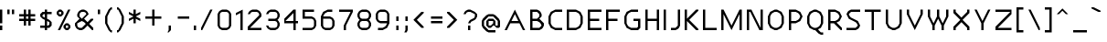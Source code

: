 SplineFontDB: 3.0
FontName: Carthage-Sans
FullName: Carthage Sans Regular
FamilyName: Carthage Sans
Weight: Book
Copyright: Copyright csyde 2015
Version: 1.0
ItalicAngle: 0
UnderlinePosition: 77
UnderlineWidth: 51
Ascent: 819
Descent: 205
InvalidEm: 0
sfntRevision: 0x00010000
LayerCount: 2
Layer: 0 1 "Back" 1
Layer: 1 1 "Fore" 0
XUID: [1021 273 464692840 4161645]
FSType: 4
OS2Version: 2
OS2_WeightWidthSlopeOnly: 0
OS2_UseTypoMetrics: 1
CreationTime: 1438396096
ModificationTime: 1439921508
PfmFamily: 81
TTFWeight: 400
TTFWidth: 5
LineGap: 0
VLineGap: 0
Panose: 0 0 4 0 0 0 0 0 0 0
OS2TypoAscent: 576
OS2TypoAOffset: 0
OS2TypoDescent: -192
OS2TypoDOffset: 0
OS2TypoLinegap: 0
OS2WinAscent: 832
OS2WinAOffset: 0
OS2WinDescent: 192
OS2WinDOffset: 0
HheadAscent: 832
HheadAOffset: 0
HheadDescent: -192
HheadDOffset: 0
OS2SubXSize: 512
OS2SubYSize: 512
OS2SubXOff: 0
OS2SubYOff: -96
OS2SupXSize: 512
OS2SupYSize: 512
OS2SupXOff: 0
OS2SupYOff: 512
OS2StrikeYSize: 51
OS2StrikeYPos: 204
OS2CapHeight: 576
OS2XHeight: 448
OS2Vendor: 'FSTR'
OS2CodePages: 000001fb.00000000
OS2UnicodeRanges: a000000f.4000000a.00000000.00000000
DEI: 91125
ShortTable: maxp 16
  1
  0
  219
  63
  12
  0
  0
  2
  0
  0
  0
  0
  0
  0
  0
  0
EndShort
LangName: 1033 "" "" "Regular" "FontStruct Carthage Sans" "" "Version 1.0" "" "FontStruct is a trademark of FSI FontShop International GmbH" "http://fontstruct.com" "csyde" "+IBoAxAD6-Carthage Sans+IBoAxAD5 was built with FontStruct+AAoA" "http://www.fontshop.com" "http://fontstruct.com/fontstructions/show/1172663" "FontStruct Non-Commercial License" "" "" "" "" "" "Five big quacking zephyrs jolt my wax bed"
Encoding: UnicodeBmp
UnicodeInterp: none
NameList: AGL For New Fonts
DisplaySize: -48
AntiAlias: 1
FitToEm: 1
WinInfo: 64 16 4
BeginChars: 65539 219

StartChar: .notdef
Encoding: 65536 -1 0
Width: 192
Flags: W
LayerCount: 2
Back
Fore
SplineSet
288 81 m 1,0,-1
 288 173 l 1,1,-1
 196 173 l 1,2,-1
 196 81 l 1,3,-1
 288 81 l 1,0,-1
379 188 m 1,4,-1
 379 280 l 1,5,-1
 196 280 l 1,6,-1
 196 188 l 1,7,-1
 379 188 l 1,4,-1
288 295 m 1,8,-1
 288 387 l 1,9,-1
 196 387 l 1,10,-1
 196 295 l 1,11,-1
 288 295 l 1,8,-1
379 402 m 1,12,-1
 379 493 l 1,13,-1
 288 493 l 2,14,15
 249 493 249 493 223 467 c 0,16,17
 196 440 196 440 196 402 c 1,18,-1
 379 402 l 1,12,-1
0 0 m 1,19,-1
 0 576 l 1,20,-1
 576 576 l 1,21,-1
 576 0 l 1,22,-1
 0 0 l 1,19,-1
EndSplineSet
EndChar

StartChar: glyph1
Encoding: 65537 -1 1
Width: 64
Flags: W
LayerCount: 2
Back
Fore
EndChar

StartChar: glyph2
Encoding: 65538 -1 2
Width: 192
Flags: W
LayerCount: 2
Back
Fore
EndChar

StartChar: space
Encoding: 32 32 3
Width: 192
Flags: W
LayerCount: 2
Back
Fore
EndChar

StartChar: exclam
Encoding: 33 33 4
Width: 192
Flags: W
LayerCount: 2
Back
Fore
SplineSet
0 0 m 1,0,-1
 0 128 l 1,1,-1
 64 128 l 1,2,-1
 64 0 l 1,3,-1
 0 0 l 1,0,-1
0 192 m 1,4,-1
 0 576 l 1,5,-1
 64 576 l 1,6,-1
 64 192 l 1,7,-1
 0 192 l 1,4,-1
EndSplineSet
EndChar

StartChar: quotedbl
Encoding: 34 34 5
Width: 320
Flags: W
LayerCount: 2
Back
Fore
SplineSet
0 448 m 1,0,-1
 0 576 l 1,1,-1
 64 576 l 1,2,-1
 64 448 l 1,3,-1
 0 448 l 1,0,-1
128 448 m 1,4,-1
 128 576 l 1,5,-1
 192 576 l 1,6,-1
 192 448 l 1,7,-1
 128 448 l 1,4,-1
EndSplineSet
EndChar

StartChar: numbersign
Encoding: 35 35 6
Width: 576
Flags: W
LayerCount: 2
Back
Fore
SplineSet
256 320 m 1,0,-1
 256 384 l 1,1,-1
 192 384 l 1,2,-1
 192 320 l 1,3,-1
 256 320 l 1,0,-1
128 128 m 1,4,-1
 128 256 l 1,5,-1
 0 256 l 1,6,-1
 0 320 l 1,7,-1
 128 320 l 1,8,-1
 128 384 l 1,9,-1
 0 384 l 1,10,-1
 0 448 l 1,11,-1
 128 448 l 1,12,-1
 128 576 l 1,13,-1
 192 576 l 1,14,-1
 192 448 l 1,15,-1
 256 448 l 1,16,-1
 256 576 l 1,17,-1
 320 576 l 1,18,-1
 320 448 l 1,19,-1
 448 448 l 1,20,-1
 448 384 l 1,21,-1
 320 384 l 1,22,-1
 320 320 l 1,23,-1
 448 320 l 1,24,-1
 448 256 l 1,25,-1
 320 256 l 1,26,-1
 320 128 l 1,27,-1
 256 128 l 1,28,-1
 256 256 l 1,29,-1
 192 256 l 1,30,-1
 192 128 l 1,31,-1
 128 128 l 1,4,-1
EndSplineSet
EndChar

StartChar: dollar
Encoding: 36 36 7
Width: 448
Flags: W
LayerCount: 2
Back
Fore
SplineSet
224 128 m 1,0,-1
 256 160 l 1,1,-1
 256 224 l 1,2,-1
 192 256 l 1,3,-1
 192 128 l 1,4,-1
 224 128 l 1,0,-1
128 352 m 1,5,-1
 128 448 l 1,6,-1
 96 448 l 1,7,-1
 64 416 l 1,8,-1
 64 384 l 1,9,-1
 128 352 l 1,10,-1
 128 352 l 1,5,-1
128 0 m 1,11,-1
 128 64 l 1,12,-1
 0 64 l 1,13,-1
 0 128 l 1,14,-1
 128 128 l 1,15,-1
 128 288 l 1,16,-1
 64 320 l 1,17,-1
 0 384 l 1,18,-1
 0 448 l 1,19,-1
 64 512 l 1,20,-1
 128 512 l 1,21,-1
 128 576 l 1,22,-1
 192 576 l 1,23,-1
 192 512 l 1,24,-1
 320 512 l 1,25,-1
 320 448 l 1,26,-1
 192 448 l 1,27,-1
 192 320 l 1,28,-1
 256 288 l 1,29,-1
 320 224 l 1,30,-1
 320 128 l 1,31,-1
 256 64 l 1,32,-1
 192 64 l 1,33,-1
 192 0 l 1,34,-1
 128 0 l 1,11,-1
EndSplineSet
EndChar

StartChar: percent
Encoding: 37 37 8
Width: 512
Flags: W
LayerCount: 2
Back
Fore
SplineSet
320 64 m 1,0,-1
 320 128 l 1,1,-1
 256 128 l 1,2,-1
 256 64 l 1,3,-1
 320 64 l 1,0,-1
256 0 m 1,4,-1
 192 64 l 1,5,-1
 192 128 l 1,6,-1
 256 192 l 1,7,-1
 320 192 l 1,8,-1
 384 128 l 1,9,-1
 384 64 l 1,10,-1
 320 0 l 1,11,-1
 256 0 l 1,4,-1
128 448 m 1,12,-1
 128 512 l 1,13,-1
 64 512 l 1,14,-1
 64 448 l 1,15,-1
 128 448 l 1,12,-1
64 384 m 1,16,-1
 0 448 l 1,17,-1
 0 512 l 1,18,-1
 64 576 l 1,19,-1
 128 576 l 1,20,-1
 192 512 l 1,21,-1
 192 448 l 1,22,-1
 128 384 l 1,23,-1
 64 384 l 1,16,-1
32 0 m 1,24,-1
 320 576 l 1,25,-1
 384 576 l 1,26,-1
 96 0 l 1,27,-1
 32 0 l 1,24,-1
EndSplineSet
EndChar

StartChar: ampersand
Encoding: 38 38 9
Width: 640
Flags: W
LayerCount: 2
Back
Fore
SplineSet
192 64 m 1,0,-1
 304 176 l 1,1,-1
 256 224 l 1,2,-1
 192 256 l 1,3,-1
 64 192 l 1,4,-1
 64 128 l 1,5,-1
 85 85 l 1,6,-1
 128 64 l 1,7,-1
 192 64 l 1,0,-1
192 320 m 1,8,-1
 320 448 l 1,9,-1
 298 490 l 1,10,-1
 256 512 l 1,11,-1
 192 512 l 1,12,-1
 149 490 l 1,13,-1
 128 448 l 1,14,-1
 128 384 l 1,15,-1
 192 320 l 1,16,-1
 192 320 l 1,8,-1
128 0 m 1,17,-1
 64 32 l 1,18,-1
 32 64 l 1,19,-1
 0 128 l 1,20,-1
 0 192 l 1,21,-1
 128 320 l 1,22,-1
 64 384 l 1,23,-1
 64 448 l 1,24,-1
 96 512 l 1,25,-1
 128 544 l 1,26,-1
 192 576 l 1,27,-1
 256 576 l 1,28,-1
 320 544 l 1,29,-1
 352 512 l 1,30,-1
 384 448 l 1,31,-1
 256 320 l 1,32,-1
 320 256 l 1,33,-1
 320 255 l 1,34,-1
 352 224 l 1,35,-1
 448 320 l 1,36,-1
 512 320 l 1,37,-1
 512 288 l 1,38,-1
 400 176 l 1,39,-1
 512 64 l 1,40,-1
 512 0 l 1,41,-1
 480 0 l 1,42,-1
 352 128 l 1,43,-1
 256 32 l 1,44,-1
 192 0 l 1,45,-1
 128 0 l 1,17,-1
EndSplineSet
EndChar

StartChar: quotesingle
Encoding: 39 39 10
Width: 192
Flags: W
LayerCount: 2
Back
Fore
SplineSet
0 448 m 1,0,-1
 0 576 l 1,1,-1
 64 576 l 1,2,-1
 64 448 l 1,3,-1
 0 448 l 1,0,-1
EndSplineSet
EndChar

StartChar: parenleft
Encoding: 40 40 11
Width: 320
Flags: W
LayerCount: 2
Back
Fore
SplineSet
160 -64 m 1,0,-1
 96 0 l 1,1,-1
 0 192 l 1,2,-1
 0 384 l 1,3,-1
 96 576 l 1,4,-1
 160 640 l 1,5,-1
 192 640 l 1,6,-1
 192 576 l 1,7,-1
 160 576 l 1,8,-1
 64 384 l 1,9,-1
 64 192 l 1,10,-1
 160 0 l 1,11,-1
 192 0 l 1,12,-1
 192 -64 l 1,13,-1
 160 -64 l 1,0,-1
EndSplineSet
EndChar

StartChar: parenright
Encoding: 41 41 12
Width: 320
Flags: W
LayerCount: 2
Back
Fore
SplineSet
0 -64 m 1,0,-1
 0 0 l 1,1,-1
 32 0 l 1,2,-1
 128 192 l 1,3,-1
 128 384 l 1,4,-1
 32 576 l 1,5,-1
 0 576 l 1,6,-1
 0 640 l 1,7,-1
 32 640 l 1,8,-1
 96 576 l 1,9,-1
 192 384 l 1,10,-1
 192 192 l 1,11,-1
 96 0 l 1,12,-1
 32 -64 l 1,13,-1
 0 -64 l 1,0,-1
EndSplineSet
EndChar

StartChar: asterisk
Encoding: 42 42 13
Width: 448
Flags: W
LayerCount: 2
Back
Fore
SplineSet
128 192 m 1,0,-1
 128 320 l 1,1,-1
 0 256 l 1,2,-1
 0 320 l 1,3,-1
 128 384 l 1,4,-1
 0 448 l 1,5,-1
 0 512 l 1,6,-1
 128 448 l 1,7,-1
 128 576 l 1,8,-1
 192 576 l 1,9,-1
 192 448 l 1,10,-1
 320 512 l 1,11,-1
 320 448 l 1,12,-1
 192 384 l 1,13,-1
 320 320 l 1,14,-1
 320 256 l 1,15,-1
 192 320 l 1,16,-1
 192 192 l 1,17,-1
 128 192 l 1,0,-1
EndSplineSet
EndChar

StartChar: plus
Encoding: 43 43 14
Width: 576
Flags: W
LayerCount: 2
Back
Fore
SplineSet
192 128 m 1,0,-1
 192 320 l 1,1,-1
 0 320 l 1,2,-1
 0 384 l 1,3,-1
 192 384 l 1,4,-1
 192 576 l 1,5,-1
 256 576 l 1,6,-1
 256 384 l 1,7,-1
 448 384 l 1,8,-1
 448 320 l 1,9,-1
 256 320 l 1,10,-1
 256 128 l 1,11,-1
 192 128 l 1,0,-1
EndSplineSet
EndChar

StartChar: comma
Encoding: 44 44 15
Width: 256
Flags: W
LayerCount: 2
Back
Fore
SplineSet
32 -64 m 1,0,-1
 64 0 l 1,1,-1
 64 128 l 1,2,-1
 128 128 l 1,3,-1
 128 0 l 1,4,-1
 64 -64 l 1,5,-1
 32 -64 l 1,0,-1
EndSplineSet
EndChar

StartChar: hyphen
Encoding: 45 45 16
Width: 512
Flags: W
LayerCount: 2
Back
Fore
SplineSet
64 320 m 1,0,-1
 64 384 l 1,1,-1
 384 384 l 1,2,-1
 384 320 l 1,3,-1
 64 320 l 1,0,-1
EndSplineSet
EndChar

StartChar: period
Encoding: 46 46 17
Width: 192
Flags: W
LayerCount: 2
Back
Fore
SplineSet
0 0 m 1,0,-1
 0 128 l 1,1,-1
 64 128 l 1,2,-1
 64 0 l 1,3,-1
 0 0 l 1,0,-1
EndSplineSet
EndChar

StartChar: slash
Encoding: 47 47 18
Width: 448
Flags: W
LayerCount: 2
Back
Fore
SplineSet
0 0 m 1,0,-1
 0 64 l 1,1,-1
 256 576 l 1,2,-1
 320 576 l 1,3,-1
 32 0 l 1,4,-1
 0 0 l 1,0,-1
EndSplineSet
EndChar

StartChar: zero
Encoding: 48 48 19
Width: 512
Flags: W
LayerCount: 2
Back
Fore
SplineSet
256 64 m 1,0,-1
 298 85 l 1,1,-1
 320 128 l 1,2,-1
 320 448 l 1,3,-1
 298 490 l 1,4,-1
 256 512 l 1,5,-1
 128 512 l 1,6,-1
 85 490 l 1,7,-1
 64 448 l 1,8,-1
 64 128 l 1,9,-1
 85 85 l 1,10,-1
 128 64 l 1,11,-1
 256 64 l 1,0,-1
128 0 m 1,12,-1
 64 32 l 1,13,-1
 32 64 l 1,14,-1
 0 128 l 1,15,-1
 0 448 l 1,16,-1
 32 512 l 1,17,-1
 64 544 l 1,18,-1
 128 576 l 1,19,-1
 256 576 l 1,20,-1
 320 544 l 1,21,-1
 352 512 l 1,22,-1
 384 448 l 1,23,-1
 384 128 l 1,24,-1
 352 64 l 1,25,-1
 320 32 l 1,26,-1
 256 0 l 1,27,-1
 128 0 l 1,12,-1
EndSplineSet
EndChar

StartChar: one
Encoding: 49 49 20
Width: 320
Flags: W
LayerCount: 2
Back
Fore
SplineSet
128 0 m 1,0,-1
 128 480 l 1,1,-1
 0 416 l 1,2,-1
 0 480 l 1,3,-1
 192 576 l 1,4,-1
 192 0 l 1,5,-1
 128 0 l 1,0,-1
EndSplineSet
EndChar

StartChar: two
Encoding: 50 50 21
Width: 512
Flags: W
LayerCount: 2
Back
Fore
SplineSet
0 0 m 1,0,-1
 0 96 l 1,1,-1
 320 416 l 1,2,-1
 320 448 l 1,3,-1
 298 490 l 1,4,-1
 256 512 l 1,5,-1
 128 512 l 1,6,-1
 85 490 l 1,7,-1
 64 448 l 1,8,-1
 0 448 l 1,9,-1
 32 512 l 1,10,-1
 64 544 l 1,11,-1
 128 576 l 1,12,-1
 256 576 l 1,13,-1
 320 544 l 1,14,-1
 352 512 l 1,15,-1
 384 448 l 1,16,-1
 384 384 l 1,17,-1
 64 64 l 1,18,-1
 384 64 l 1,19,-1
 384 0 l 1,20,-1
 0 0 l 1,0,-1
EndSplineSet
EndChar

StartChar: three
Encoding: 51 51 22
Width: 512
Flags: W
LayerCount: 2
Back
Fore
SplineSet
128 0 m 1,0,-1
 64 32 l 1,1,-1
 32 64 l 1,2,-1
 0 128 l 1,3,-1
 64 128 l 1,4,-1
 85 85 l 1,5,-1
 128 64 l 1,6,-1
 256 64 l 1,7,-1
 298 85 l 1,8,-1
 320 128 l 1,9,-1
 320 192 l 1,10,-1
 298 234 l 1,11,-1
 256 256 l 1,12,-1
 64 256 l 1,13,-1
 64 320 l 1,14,-1
 256 320 l 1,15,-1
 298 341 l 1,16,-1
 320 384 l 1,17,-1
 320 448 l 1,18,-1
 298 490 l 1,19,-1
 256 512 l 1,20,-1
 128 512 l 1,21,-1
 85 490 l 1,22,-1
 64 448 l 1,23,-1
 0 448 l 1,24,-1
 32 512 l 1,25,-1
 64 544 l 1,26,-1
 128 576 l 1,27,-1
 256 576 l 1,28,-1
 320 544 l 1,29,-1
 352 512 l 1,30,-1
 384 448 l 1,31,-1
 384 384 l 1,32,-1
 352 320 l 1,33,-1
 320 288 l 1,34,-1
 352 256 l 1,35,-1
 384 192 l 1,36,-1
 384 128 l 1,37,-1
 352 64 l 1,38,-1
 320 32 l 1,39,-1
 256 0 l 1,40,-1
 128 0 l 1,0,-1
EndSplineSet
EndChar

StartChar: four
Encoding: 52 52 23
Width: 512
Flags: W
LayerCount: 2
Back
Fore
SplineSet
256 256 m 1,0,-1
 256 480 l 1,1,-1
 32 256 l 1,2,-1
 256 256 l 1,0,-1
256 0 m 1,3,-1
 256 192 l 1,4,-1
 0 192 l 1,5,-1
 0 320 l 1,6,-1
 256 576 l 1,7,-1
 320 576 l 1,8,-1
 320 256 l 1,9,-1
 384 256 l 1,10,-1
 384 192 l 1,11,-1
 320 192 l 1,12,-1
 320 0 l 1,13,-1
 256 0 l 1,3,-1
EndSplineSet
EndChar

StartChar: five
Encoding: 53 53 24
Width: 512
Flags: W
LayerCount: 2
Back
Fore
SplineSet
0 0 m 1,0,-1
 0 64 l 1,1,-1
 256 64 l 1,2,-1
 298 85 l 1,3,-1
 320 128 l 1,4,-1
 320 256 l 1,5,-1
 298 298 l 1,6,-1
 256 320 l 1,7,-1
 0 320 l 1,8,-1
 0 576 l 1,9,-1
 320 576 l 1,10,-1
 320 512 l 1,11,-1
 64 512 l 1,12,-1
 64 384 l 1,13,-1
 256 384 l 1,14,-1
 320 352 l 1,15,-1
 352 320 l 1,16,-1
 384 256 l 1,17,-1
 384 128 l 1,18,-1
 352 64 l 1,19,-1
 320 32 l 1,20,-1
 256 0 l 1,21,-1
 0 0 l 1,0,-1
EndSplineSet
EndChar

StartChar: six
Encoding: 54 54 25
Width: 512
Flags: W
LayerCount: 2
Back
Fore
SplineSet
256 64 m 1,0,-1
 298 85 l 1,1,-1
 320 128 l 1,2,-1
 320 256 l 1,3,-1
 298 298 l 1,4,-1
 256 320 l 1,5,-1
 64 320 l 1,6,-1
 64 128 l 1,7,-1
 85 85 l 1,8,-1
 128 64 l 1,9,-1
 256 64 l 1,0,-1
128 0 m 1,10,-1
 64 32 l 1,11,-1
 32 64 l 1,12,-1
 0 128 l 1,13,-1
 0 384 l 1,14,-1
 64 512 l 1,15,-1
 192 576 l 1,16,-1
 320 576 l 1,17,-1
 320 512 l 1,18,-1
 192 512 l 1,19,-1
 128 480 l 1,20,-1
 96 448 l 1,21,-1
 64 384 l 1,22,-1
 256 384 l 1,23,-1
 320 352 l 1,24,-1
 352 320 l 1,25,-1
 384 256 l 1,26,-1
 384 128 l 1,27,-1
 352 64 l 1,28,-1
 320 32 l 1,29,-1
 256 0 l 1,30,-1
 128 0 l 1,10,-1
EndSplineSet
EndChar

StartChar: seven
Encoding: 55 55 26
Width: 512
Flags: W
LayerCount: 2
Back
Fore
SplineSet
128 0 m 1,0,-1
 128 128 l 1,1,-1
 320 512 l 1,2,-1
 0 512 l 1,3,-1
 0 576 l 1,4,-1
 384 576 l 1,5,-1
 384 512 l 1,6,-1
 192 128 l 1,7,-1
 192 0 l 1,8,-1
 128 0 l 1,0,-1
EndSplineSet
EndChar

StartChar: eight
Encoding: 56 56 27
Width: 512
Flags: W
LayerCount: 2
Back
Fore
SplineSet
256 64 m 1,0,-1
 298 85 l 1,1,-1
 320 128 l 1,2,-1
 320 192 l 1,3,-1
 298 234 l 1,4,-1
 256 256 l 1,5,-1
 128 256 l 1,6,-1
 85 234 l 1,7,-1
 64 192 l 1,8,-1
 64 128 l 1,9,-1
 85 85 l 1,10,-1
 128 64 l 1,11,-1
 256 64 l 1,0,-1
256 320 m 1,12,-1
 298 341 l 1,13,-1
 320 384 l 1,14,-1
 320 448 l 1,15,-1
 298 490 l 1,16,-1
 256 512 l 1,17,-1
 128 512 l 1,18,-1
 85 490 l 1,19,-1
 64 448 l 1,20,-1
 64 384 l 1,21,-1
 85 341 l 1,22,-1
 128 320 l 1,23,-1
 256 320 l 1,12,-1
128 0 m 1,24,-1
 64 32 l 1,25,-1
 32 64 l 1,26,-1
 0 128 l 1,27,-1
 0 192 l 1,28,-1
 32 256 l 1,29,-1
 64 288 l 1,30,-1
 32 320 l 1,31,-1
 0 384 l 1,32,-1
 0 448 l 1,33,-1
 32 512 l 1,34,-1
 64 544 l 1,35,-1
 128 576 l 1,36,-1
 256 576 l 1,37,-1
 320 544 l 1,38,-1
 352 512 l 1,39,-1
 384 448 l 1,40,-1
 384 384 l 1,41,-1
 352 320 l 1,42,-1
 320 288 l 1,43,-1
 352 256 l 1,44,-1
 384 192 l 1,45,-1
 384 128 l 1,46,-1
 352 64 l 1,47,-1
 320 32 l 1,48,-1
 256 0 l 1,49,-1
 128 0 l 1,24,-1
EndSplineSet
EndChar

StartChar: nine
Encoding: 57 57 28
Width: 512
Flags: W
LayerCount: 2
Back
Fore
SplineSet
320 256 m 1,0,-1
 320 448 l 1,1,-1
 298 490 l 1,2,-1
 256 512 l 1,3,-1
 128 512 l 1,4,-1
 85 490 l 1,5,-1
 64 448 l 1,6,-1
 64 320 l 1,7,-1
 85 277 l 1,8,-1
 128 256 l 1,9,-1
 320 256 l 1,0,-1
64 0 m 1,10,-1
 64 64 l 1,11,-1
 192 64 l 1,12,-1
 256 96 l 1,13,-1
 288 128 l 1,14,-1
 320 192 l 1,15,-1
 128 192 l 1,16,-1
 64 224 l 1,17,-1
 32 256 l 1,18,-1
 0 320 l 1,19,-1
 0 448 l 1,20,-1
 32 512 l 1,21,-1
 64 544 l 1,22,-1
 128 576 l 1,23,-1
 256 576 l 1,24,-1
 320 544 l 1,25,-1
 352 512 l 1,26,-1
 384 448 l 1,27,-1
 384 192 l 1,28,-1
 320 64 l 1,29,-1
 192 0 l 1,30,-1
 64 0 l 1,10,-1
EndSplineSet
EndChar

StartChar: colon
Encoding: 58 58 29
Width: 256
Flags: W
LayerCount: 2
Back
Fore
SplineSet
64 0 m 1,0,-1
 64 128 l 1,1,-1
 128 128 l 1,2,-1
 128 0 l 1,3,-1
 64 0 l 1,0,-1
64 256 m 1,4,-1
 64 384 l 1,5,-1
 128 384 l 1,6,-1
 128 256 l 1,7,-1
 64 256 l 1,4,-1
EndSplineSet
EndChar

StartChar: semicolon
Encoding: 59 59 30
Width: 256
Flags: W
LayerCount: 2
Back
Fore
SplineSet
32 -64 m 1,0,-1
 64 0 l 1,1,-1
 64 128 l 1,2,-1
 128 128 l 1,3,-1
 128 0 l 1,4,-1
 96 -64 l 1,5,-1
 32 -64 l 1,0,-1
64 256 m 1,6,-1
 64 384 l 1,7,-1
 128 384 l 1,8,-1
 128 256 l 1,9,-1
 64 256 l 1,6,-1
EndSplineSet
EndChar

StartChar: less
Encoding: 60 60 31
Width: 448
Flags: W
LayerCount: 2
Back
Fore
SplineSet
256 64 m 1,0,-1
 32 288 l 1,1,-1
 256 512 l 1,2,-1
 320 512 l 1,3,-1
 320 480 l 1,4,-1
 128 288 l 1,5,-1
 320 96 l 1,6,-1
 320 64 l 1,7,-1
 256 64 l 1,0,-1
EndSplineSet
EndChar

StartChar: equal
Encoding: 61 61 32
Width: 512
Flags: W
LayerCount: 2
Back
Fore
SplineSet
64 192 m 1,0,-1
 64 256 l 1,1,-1
 384 256 l 1,2,-1
 384 192 l 1,3,-1
 64 192 l 1,0,-1
64 320 m 1,4,-1
 64 384 l 1,5,-1
 384 384 l 1,6,-1
 384 320 l 1,7,-1
 64 320 l 1,4,-1
EndSplineSet
EndChar

StartChar: greater
Encoding: 62 62 33
Width: 448
Flags: W
LayerCount: 2
Back
Fore
SplineSet
0 64 m 1,0,-1
 0 96 l 1,1,-1
 192 288 l 1,2,-1
 0 480 l 1,3,-1
 0 512 l 1,4,-1
 64 512 l 1,5,-1
 288 288 l 1,6,-1
 64 64 l 1,7,-1
 0 64 l 1,0,-1
EndSplineSet
EndChar

StartChar: question
Encoding: 63 63 34
Width: 512
Flags: W
LayerCount: 2
Back
Fore
SplineSet
128 0 m 1,0,-1
 128 128 l 1,1,-1
 192 128 l 1,2,-1
 192 0 l 1,3,-1
 128 0 l 1,0,-1
128 192 m 1,4,-1
 160 256 l 1,5,-1
 192 288 l 1,6,-1
 298 341 l 1,7,-1
 320 384 l 1,8,-1
 320 448 l 1,9,-1
 192 512 l 1,10,-1
 128 512 l 1,11,-1
 85 490 l 1,12,-1
 64 448 l 1,13,-1
 0 448 l 1,14,-1
 32 512 l 1,15,-1
 64 544 l 1,16,-1
 128 576 l 1,17,-1
 192 576 l 1,18,-1
 320 512 l 1,19,-1
 384 448 l 1,20,-1
 384 384 l 1,21,-1
 352 320 l 1,22,-1
 320 288 l 1,23,-1
 213 234 l 1,24,-1
 192 192 l 1,25,-1
 128 192 l 1,4,-1
EndSplineSet
EndChar

StartChar: at
Encoding: 64 64 35
Width: 640
Flags: WO
LayerCount: 2
Back
Fore
SplineSet
256 128 m 5,0,-1
 320 192 l 5,1,-1
 320 256 l 5,2,-1
 192 256 l 5,3,-1
 192 128 l 5,4,-1
 256 128 l 5,0,-1
192 -64 m 5,5,-1
 128 -32 l 5,6,-1
 32 64 l 5,7,-1
 0 128 l 5,8,-1
 0 256 l 5,9,-1
 32 320 l 5,10,-1
 128 416 l 5,11,-1
 192 448 l 5,12,-1
 320 448 l 5,13,-1
 384 416 l 5,14,-1
 480 320 l 5,15,-1
 512 256 l 5,16,-1
 512 96 l 5,17,-1
 480 64 l 5,18,-1
 416 64 l 5,19,-1
 352 128 l 5,20,-1
 320 128 l 5,21,-1
 256 64 l 5,22,-1
 192 64 l 5,23,-1
 128 128 l 5,24,-1
 128 256 l 5,25,-1
 192 320 l 5,26,-1
 320 320 l 5,27,-1
 384 256 l 5,28,-1
 384 128 l 5,29,-1
 448 128 l 5,30,-1
 448 256 l 5,31,-1
 320 384 l 5,32,-1
 192 384 l 5,33,-1
 64 256 l 5,34,-1
 64 128 l 5,35,-1
 192 0 l 5,36,-1
 384 0 l 5,37,-1
 384 -64 l 5,38,-1
 192 -64 l 5,5,-1
EndSplineSet
EndChar

StartChar: A
Encoding: 65 65 36
Width: 704
Flags: W
LayerCount: 2
Back
Fore
SplineSet
384 256 m 1,0,-1
 288 448 l 1,1,-1
 192 256 l 1,2,-1
 384 256 l 1,0,-1
0 0 m 1,3,-1
 288 576 l 1,4,-1
 576 0 l 1,5,-1
 512 0 l 1,6,-1
 416 192 l 1,7,-1
 160 192 l 1,8,-1
 64 0 l 1,9,-1
 0 0 l 1,3,-1
EndSplineSet
EndChar

StartChar: B
Encoding: 66 66 37
Width: 512
Flags: W
LayerCount: 2
Back
Fore
SplineSet
256 64 m 1,0,-1
 320 128 l 1,1,-1
 288 192 l 1,2,-1
 256 224 l 1,3,-1
 192 256 l 1,4,-1
 64 256 l 1,5,-1
 64 64 l 1,6,-1
 256 64 l 1,0,-1
192 320 m 1,7,-1
 256 384 l 1,8,-1
 256 448 l 1,9,-1
 192 512 l 1,10,-1
 64 512 l 1,11,-1
 64 320 l 1,12,-1
 192 320 l 1,7,-1
0 0 m 1,13,-1
 0 576 l 1,14,-1
 192 576 l 1,15,-1
 256 544 l 1,16,-1
 288 512 l 1,17,-1
 320 448 l 1,18,-1
 320 384 l 1,19,-1
 256 320 l 1,20,-1
 384 192 l 1,21,-1
 384 128 l 1,22,-1
 352 64 l 1,23,-1
 320 32 l 1,24,-1
 256 0 l 1,25,-1
 0 0 l 1,13,-1
EndSplineSet
EndChar

StartChar: C
Encoding: 67 67 38
Width: 512
Flags: W
LayerCount: 2
Back
Fore
SplineSet
192 0 m 1,0,-1
 64 64 l 1,1,-1
 0 192 l 1,2,-1
 0 384 l 1,3,-1
 64 512 l 1,4,-1
 192 576 l 1,5,-1
 384 576 l 1,6,-1
 384 512 l 1,7,-1
 192 512 l 1,8,-1
 128 480 l 1,9,-1
 96 448 l 1,10,-1
 64 384 l 1,11,-1
 64 192 l 1,12,-1
 96 128 l 1,13,-1
 128 96 l 1,14,-1
 192 64 l 1,15,-1
 384 64 l 1,16,-1
 384 0 l 1,17,-1
 192 0 l 1,0,-1
EndSplineSet
EndChar

StartChar: D
Encoding: 68 68 39
Width: 576
Flags: W
LayerCount: 2
Back
Fore
SplineSet
256 64 m 1,0,-1
 320 96 l 1,1,-1
 352 128 l 1,2,-1
 384 192 l 1,3,-1
 384 384 l 1,4,-1
 352 448 l 1,5,-1
 320 480 l 1,6,-1
 256 512 l 1,7,-1
 64 512 l 1,8,-1
 64 64 l 1,9,-1
 256 64 l 1,0,-1
0 0 m 1,10,-1
 0 576 l 1,11,-1
 256 576 l 1,12,-1
 384 512 l 1,13,-1
 448 384 l 1,14,-1
 448 192 l 1,15,-1
 384 64 l 1,16,-1
 256 0 l 1,17,-1
 0 0 l 1,10,-1
EndSplineSet
EndChar

StartChar: E
Encoding: 69 69 40
Width: 512
Flags: W
LayerCount: 2
Back
Fore
SplineSet
0 0 m 1,0,-1
 0 576 l 1,1,-1
 384 576 l 1,2,-1
 384 512 l 1,3,-1
 64 512 l 1,4,-1
 64 320 l 1,5,-1
 320 320 l 1,6,-1
 320 256 l 1,7,-1
 64 256 l 1,8,-1
 64 64 l 1,9,-1
 384 64 l 1,10,-1
 384 0 l 1,11,-1
 0 0 l 1,0,-1
EndSplineSet
EndChar

StartChar: F
Encoding: 70 70 41
Width: 512
Flags: W
LayerCount: 2
Back
Fore
SplineSet
0 0 m 1,0,-1
 0 576 l 1,1,-1
 384 576 l 1,2,-1
 384 512 l 1,3,-1
 64 512 l 1,4,-1
 64 320 l 1,5,-1
 320 320 l 1,6,-1
 320 256 l 1,7,-1
 64 256 l 1,8,-1
 64 0 l 1,9,-1
 0 0 l 1,0,-1
EndSplineSet
EndChar

StartChar: G
Encoding: 71 71 42
Width: 576
Flags: W
LayerCount: 2
Back
Fore
SplineSet
192 0 m 1,0,-1
 64 64 l 1,1,-1
 0 192 l 1,2,-1
 0 384 l 1,3,-1
 64 512 l 1,4,-1
 192 576 l 1,5,-1
 384 576 l 1,6,-1
 384 512 l 1,7,-1
 192 512 l 1,8,-1
 128 480 l 1,9,-1
 96 448 l 1,10,-1
 64 384 l 1,11,-1
 64 192 l 1,12,-1
 96 128 l 1,13,-1
 128 96 l 1,14,-1
 192 64 l 1,15,-1
 352 64 l 1,16,-1
 384 96 l 1,17,-1
 384 256 l 1,18,-1
 256 256 l 1,19,-1
 256 320 l 1,20,-1
 448 320 l 1,21,-1
 448 64 l 1,22,-1
 384 0 l 1,23,-1
 192 0 l 1,0,-1
EndSplineSet
EndChar

StartChar: H
Encoding: 72 72 43
Width: 512
Flags: W
LayerCount: 2
Back
Fore
SplineSet
0 0 m 1,0,-1
 0 576 l 1,1,-1
 64 576 l 1,2,-1
 64 320 l 1,3,-1
 320 320 l 1,4,-1
 320 576 l 1,5,-1
 384 576 l 1,6,-1
 384 0 l 1,7,-1
 320 0 l 1,8,-1
 320 256 l 1,9,-1
 64 256 l 1,10,-1
 64 0 l 1,11,-1
 0 0 l 1,0,-1
EndSplineSet
EndChar

StartChar: I
Encoding: 73 73 44
Width: 192
Flags: W
LayerCount: 2
Back
Fore
SplineSet
0 0 m 1,0,-1
 0 576 l 1,1,-1
 64 576 l 1,2,-1
 64 0 l 1,3,-1
 0 0 l 1,0,-1
EndSplineSet
EndChar

StartChar: J
Encoding: 74 74 45
Width: 384
Flags: W
LayerCount: 2
Back
Fore
SplineSet
0 0 m 1,0,-1
 0 64 l 1,1,-1
 128 64 l 1,2,-1
 192 128 l 1,3,-1
 192 576 l 1,4,-1
 256 576 l 1,5,-1
 256 128 l 1,6,-1
 224 64 l 1,7,-1
 192 32 l 1,8,-1
 128 0 l 1,9,-1
 0 0 l 1,0,-1
EndSplineSet
EndChar

StartChar: K
Encoding: 75 75 46
Width: 512
Flags: W
LayerCount: 2
Back
Fore
SplineSet
0 0 m 1,0,-1
 0 576 l 1,1,-1
 64 576 l 1,2,-1
 64 320 l 1,3,-1
 320 576 l 1,4,-1
 384 576 l 1,5,-1
 384 544 l 1,6,-1
 128 288 l 1,7,-1
 384 32 l 1,8,-1
 384 0 l 1,9,-1
 320 0 l 1,10,-1
 64 256 l 1,11,-1
 64 0 l 1,12,-1
 0 0 l 1,0,-1
EndSplineSet
EndChar

StartChar: L
Encoding: 76 76 47
Width: 512
Flags: W
LayerCount: 2
Back
Fore
SplineSet
0 0 m 1,0,-1
 0 576 l 1,1,-1
 64 576 l 1,2,-1
 64 64 l 1,3,-1
 384 64 l 1,4,-1
 384 0 l 1,5,-1
 0 0 l 1,0,-1
EndSplineSet
EndChar

StartChar: M
Encoding: 77 77 48
Width: 704
Flags: W
LayerCount: 2
Back
Fore
SplineSet
0 0 m 1,0,-1
 0 576 l 1,1,-1
 64 576 l 1,2,-1
 288 128 l 1,3,-1
 512 576 l 1,4,-1
 576 576 l 1,5,-1
 576 0 l 1,6,-1
 512 0 l 1,7,-1
 512 448 l 1,8,-1
 288 0 l 1,9,-1
 64 448 l 1,10,-1
 64 0 l 1,11,-1
 0 0 l 1,0,-1
EndSplineSet
EndChar

StartChar: N
Encoding: 78 78 49
Width: 576
Flags: W
LayerCount: 2
Back
Fore
SplineSet
0 0 m 1,0,-1
 0 576 l 1,1,-1
 128 576 l 1,2,-1
 384 64 l 1,3,-1
 384 576 l 1,4,-1
 448 576 l 1,5,-1
 448 0 l 1,6,-1
 352 0 l 1,7,-1
 96 512 l 1,8,-1
 64 512 l 1,9,-1
 64 0 l 1,10,-1
 0 0 l 1,0,-1
EndSplineSet
EndChar

StartChar: O
Encoding: 79 79 50
Width: 576
Flags: W
LayerCount: 2
Back
Fore
SplineSet
256 64 m 1,0,-1
 320 96 l 1,1,-1
 352 128 l 1,2,-1
 384 192 l 1,3,-1
 384 384 l 1,4,-1
 352 448 l 1,5,-1
 320 480 l 1,6,-1
 256 512 l 1,7,-1
 192 512 l 1,8,-1
 128 480 l 1,9,-1
 96 448 l 1,10,-1
 64 384 l 1,11,-1
 64 192 l 1,12,-1
 96 128 l 1,13,-1
 128 96 l 1,14,-1
 192 64 l 1,15,-1
 256 64 l 1,0,-1
192 0 m 1,16,-1
 64 64 l 1,17,-1
 0 192 l 1,18,-1
 0 384 l 1,19,-1
 64 512 l 1,20,-1
 192 576 l 1,21,-1
 256 576 l 1,22,-1
 384 512 l 1,23,-1
 448 384 l 1,24,-1
 448 192 l 1,25,-1
 384 64 l 1,26,-1
 256 0 l 1,27,-1
 192 0 l 1,16,-1
EndSplineSet
EndChar

StartChar: P
Encoding: 80 80 51
Width: 512
Flags: W
LayerCount: 2
Back
Fore
SplineSet
192 256 m 1,0,-1
 256 288 l 1,1,-1
 288 320 l 1,2,-1
 320 384 l 1,3,-1
 288 448 l 1,4,-1
 256 480 l 1,5,-1
 192 512 l 1,6,-1
 64 512 l 1,7,-1
 64 256 l 1,8,-1
 192 256 l 1,0,-1
0 0 m 1,9,-1
 0 576 l 1,10,-1
 192 576 l 1,11,-1
 320 512 l 1,12,-1
 384 384 l 1,13,-1
 320 256 l 1,14,-1
 192 192 l 1,15,-1
 64 192 l 1,16,-1
 64 0 l 1,17,-1
 0 0 l 1,9,-1
EndSplineSet
EndChar

StartChar: Q
Encoding: 81 81 52
Width: 576
Flags: W
LayerCount: 2
Back
Fore
SplineSet
256 64 m 1,0,-1
 320 96 l 1,1,-1
 352 128 l 1,2,-1
 384 192 l 1,3,-1
 384 384 l 1,4,-1
 352 448 l 1,5,-1
 320 480 l 1,6,-1
 256 512 l 1,7,-1
 192 512 l 1,8,-1
 128 480 l 1,9,-1
 96 448 l 1,10,-1
 64 384 l 1,11,-1
 64 192 l 1,12,-1
 96 128 l 1,13,-1
 128 96 l 1,14,-1
 192 64 l 1,15,-1
 256 64 l 1,0,-1
384 -128 m 1,16,-1
 320 -96 l 1,17,-1
 224 0 l 1,18,-1
 192 0 l 1,19,-1
 64 64 l 1,20,-1
 0 192 l 1,21,-1
 0 384 l 1,22,-1
 64 512 l 1,23,-1
 192 576 l 1,24,-1
 256 576 l 1,25,-1
 384 512 l 1,26,-1
 448 384 l 1,27,-1
 448 192 l 1,28,-1
 384 64 l 1,29,-1
 307 25 l 1,30,-1
 320 0 l 1,31,-1
 384 -64 l 1,32,-1
 448 -64 l 1,33,-1
 448 -128 l 1,34,-1
 384 -128 l 1,16,-1
EndSplineSet
EndChar

StartChar: R
Encoding: 82 82 53
Width: 512
Flags: W
LayerCount: 2
Back
Fore
SplineSet
192 256 m 1,0,-1
 256 288 l 1,1,-1
 288 320 l 1,2,-1
 320 384 l 1,3,-1
 288 448 l 1,4,-1
 256 480 l 1,5,-1
 192 512 l 1,6,-1
 64 512 l 1,7,-1
 64 256 l 1,8,-1
 192 256 l 1,0,-1
0 0 m 1,9,-1
 0 576 l 1,10,-1
 192 576 l 1,11,-1
 320 512 l 1,12,-1
 384 384 l 1,13,-1
 320 256 l 1,14,-1
 234 213 l 1,15,-1
 384 64 l 1,16,-1
 384 0 l 1,17,-1
 352 0 l 1,18,-1
 160 192 l 1,19,-1
 64 192 l 1,20,-1
 64 0 l 1,21,-1
 0 0 l 1,9,-1
EndSplineSet
EndChar

StartChar: S
Encoding: 83 83 54
Width: 512
Flags: W
LayerCount: 2
Back
Fore
SplineSet
0 0 m 1,0,-1
 0 64 l 1,1,-1
 256 64 l 1,2,-1
 320 128 l 1,3,-1
 288 192 l 1,4,-1
 256 224 l 1,5,-1
 64 320 l 1,6,-1
 0 448 l 1,7,-1
 32 512 l 1,8,-1
 64 544 l 1,9,-1
 128 576 l 1,10,-1
 384 576 l 1,11,-1
 384 512 l 1,12,-1
 128 512 l 1,13,-1
 64 448 l 1,14,-1
 96 384 l 1,15,-1
 128 352 l 1,16,-1
 320 256 l 1,17,-1
 384 128 l 1,18,-1
 352 64 l 1,19,-1
 320 32 l 1,20,-1
 256 0 l 1,21,-1
 0 0 l 1,0,-1
EndSplineSet
EndChar

StartChar: T
Encoding: 84 84 55
Width: 576
Flags: W
LayerCount: 2
Back
Fore
SplineSet
192 0 m 1,0,-1
 192 512 l 1,1,-1
 0 512 l 1,2,-1
 0 576 l 1,3,-1
 448 576 l 1,4,-1
 448 512 l 1,5,-1
 256 512 l 1,6,-1
 256 0 l 1,7,-1
 192 0 l 1,0,-1
EndSplineSet
EndChar

StartChar: U
Encoding: 85 85 56
Width: 576
Flags: W
LayerCount: 2
Back
Fore
SplineSet
192 0 m 1,0,-1
 64 64 l 1,1,-1
 0 192 l 1,2,-1
 0 576 l 1,3,-1
 64 576 l 1,4,-1
 64 192 l 1,5,-1
 96 128 l 1,6,-1
 128 96 l 1,7,-1
 192 64 l 1,8,-1
 256 64 l 1,9,-1
 320 96 l 1,10,-1
 352 128 l 1,11,-1
 384 192 l 1,12,-1
 384 576 l 1,13,-1
 448 576 l 1,14,-1
 448 192 l 1,15,-1
 384 64 l 1,16,-1
 256 0 l 1,17,-1
 192 0 l 1,0,-1
EndSplineSet
EndChar

StartChar: V
Encoding: 86 86 57
Width: 576
Flags: W
LayerCount: 2
Back
Fore
SplineSet
224 0 m 1,0,-1
 0 448 l 1,1,-1
 0 576 l 1,2,-1
 64 576 l 1,3,-1
 64 448 l 1,4,-1
 224 128 l 1,5,-1
 384 448 l 1,6,-1
 384 576 l 1,7,-1
 448 576 l 1,8,-1
 448 448 l 1,9,-1
 224 0 l 1,10,-1
 224 0 l 1,0,-1
EndSplineSet
EndChar

StartChar: W
Encoding: 87 87 58
Width: 704
Flags: W
LayerCount: 2
Back
Fore
SplineSet
128 0 m 1,0,-1
 128 128 l 1,1,-1
 0 384 l 1,2,-1
 0 576 l 1,3,-1
 64 576 l 1,4,-1
 64 384 l 1,5,-1
 160 192 l 1,6,-1
 256 384 l 1,7,-1
 256 576 l 1,8,-1
 320 576 l 1,9,-1
 320 384 l 1,10,-1
 416 192 l 1,11,-1
 512 384 l 1,12,-1
 512 576 l 1,13,-1
 576 576 l 1,14,-1
 576 384 l 1,15,-1
 448 128 l 1,16,-1
 448 0 l 1,17,-1
 384 0 l 1,18,-1
 384 128 l 1,19,-1
 288 320 l 1,20,-1
 192 128 l 1,21,-1
 192 0 l 1,22,-1
 128 0 l 1,0,-1
EndSplineSet
EndChar

StartChar: X
Encoding: 88 88 59
Width: 576
Flags: W
LayerCount: 2
Back
Fore
SplineSet
0 0 m 1,0,-1
 0 96 l 1,1,-1
 192 288 l 1,2,-1
 0 480 l 1,3,-1
 0 576 l 1,4,-1
 64 576 l 1,5,-1
 64 512 l 1,6,-1
 192 384 l 1,7,-1
 192 383 l 1,8,-1
 224 352 l 1,9,-1
 384 512 l 1,10,-1
 384 576 l 1,11,-1
 448 576 l 1,12,-1
 448 480 l 1,13,-1
 256 288 l 1,14,-1
 448 96 l 1,15,-1
 448 0 l 1,16,-1
 384 0 l 1,17,-1
 384 64 l 1,18,-1
 224 224 l 1,19,-1
 192 192 l 1,20,-1
 192 192 l 1,21,-1
 64 64 l 1,22,-1
 64 0 l 1,23,-1
 0 0 l 1,0,-1
EndSplineSet
EndChar

StartChar: Y
Encoding: 89 89 60
Width: 576
Flags: W
LayerCount: 2
Back
Fore
SplineSet
192 0 m 1,0,-1
 192 192 l 1,1,-1
 0 576 l 1,2,-1
 64 576 l 1,3,-1
 224 256 l 1,4,-1
 384 576 l 1,5,-1
 448 576 l 1,6,-1
 256 192 l 1,7,-1
 256 0 l 1,8,-1
 192 0 l 1,0,-1
EndSplineSet
EndChar

StartChar: Z
Encoding: 90 90 61
Width: 576
Flags: W
LayerCount: 2
Back
Fore
SplineSet
0 0 m 1,0,-1
 0 96 l 1,1,-1
 416 512 l 1,2,-1
 0 512 l 1,3,-1
 0 576 l 1,4,-1
 448 576 l 1,5,-1
 448 448 l 1,6,-1
 64 64 l 1,7,-1
 448 64 l 1,8,-1
 448 0 l 1,9,-1
 0 0 l 1,0,-1
EndSplineSet
EndChar

StartChar: bracketleft
Encoding: 91 91 62
Width: 320
Flags: W
LayerCount: 2
Back
Fore
SplineSet
0 -64 m 1,0,-1
 0 640 l 1,1,-1
 192 640 l 1,2,-1
 192 576 l 1,3,-1
 64 576 l 1,4,-1
 64 0 l 1,5,-1
 192 0 l 1,6,-1
 192 -64 l 1,7,-1
 0 -64 l 1,0,-1
EndSplineSet
EndChar

StartChar: backslash
Encoding: 92 92 63
Width: 448
Flags: W
LayerCount: 2
Back
Fore
SplineSet
288 0 m 1,0,-1
 0 576 l 1,1,-1
 64 576 l 1,2,-1
 320 64 l 1,3,-1
 320 0 l 1,4,-1
 288 0 l 1,0,-1
EndSplineSet
EndChar

StartChar: bracketright
Encoding: 93 93 64
Width: 320
Flags: W
LayerCount: 2
Back
Fore
SplineSet
0 -64 m 1,0,-1
 0 0 l 1,1,-1
 128 0 l 1,2,-1
 128 576 l 1,3,-1
 0 576 l 1,4,-1
 0 640 l 1,5,-1
 192 640 l 1,6,-1
 192 -64 l 1,7,-1
 0 -64 l 1,0,-1
EndSplineSet
EndChar

StartChar: asciicircum
Encoding: 94 94 65
Width: 448
Flags: W
LayerCount: 2
Back
Fore
SplineSet
0 448 m 1,0,-1
 160 608 l 1,1,-1
 320 448 l 1,2,-1
 256 448 l 1,3,-1
 192 512 l 1,4,-1
 192 512 l 1,5,-1
 160 544 l 1,6,-1
 64 448 l 1,7,-1
 0 448 l 1,0,-1
EndSplineSet
EndChar

StartChar: underscore
Encoding: 95 95 66
Width: 512
Flags: W
LayerCount: 2
Back
Fore
SplineSet
0 -64 m 1,0,-1
 0 0 l 1,1,-1
 384 0 l 1,2,-1
 384 -64 l 1,3,-1
 0 -64 l 1,0,-1
EndSplineSet
EndChar

StartChar: grave
Encoding: 96 96 67
Width: 384
Flags: W
LayerCount: 2
Back
Fore
SplineSet
192 512 m 1,0,-1
 0 608 l 1,1,-1
 0 640 l 1,2,-1
 64 640 l 1,3,-1
 256 544 l 1,4,-1
 256 512 l 1,5,-1
 192 512 l 1,0,-1
EndSplineSet
EndChar

StartChar: a
Encoding: 97 97 68
Width: 512
Flags: W
LayerCount: 2
Back
Fore
SplineSet
192 64 m 1,0,-1
 320 128 l 1,1,-1
 320 192 l 1,2,-1
 128 192 l 1,3,-1
 85 170 l 1,4,-1
 64 128 l 1,5,-1
 85 85 l 1,6,-1
 128 64 l 1,7,-1
 192 64 l 1,0,-1
128 0 m 1,8,-1
 64 32 l 1,9,-1
 32 64 l 1,10,-1
 0 128 l 1,11,-1
 32 192 l 1,12,-1
 64 224 l 1,13,-1
 128 256 l 1,14,-1
 320 256 l 1,15,-1
 320 320 l 1,16,-1
 298 362 l 1,17,-1
 256 384 l 1,18,-1
 64 384 l 1,19,-1
 64 448 l 1,20,-1
 256 448 l 1,21,-1
 320 416 l 1,22,-1
 352 384 l 1,23,-1
 384 320 l 1,24,-1
 384 0 l 1,25,-1
 320 0 l 1,26,-1
 320 64 l 1,27,-1
 192 0 l 1,28,-1
 128 0 l 1,8,-1
EndSplineSet
EndChar

StartChar: b
Encoding: 98 98 69
Width: 512
Flags: W
LayerCount: 2
Back
Fore
SplineSet
192 64 m 1,0,-1
 256 96 l 1,1,-1
 288 128 l 1,2,-1
 320 192 l 1,3,-1
 320 320 l 1,4,-1
 256 384 l 1,5,-1
 192 384 l 1,6,-1
 64 320 l 1,7,-1
 64 64 l 1,8,-1
 192 64 l 1,0,-1
0 0 m 1,9,-1
 0 576 l 1,10,-1
 64 576 l 1,11,-1
 64 384 l 1,12,-1
 192 448 l 1,13,-1
 256 448 l 1,14,-1
 320 416 l 1,15,-1
 352 384 l 1,16,-1
 384 320 l 1,17,-1
 384 192 l 1,18,-1
 320 64 l 1,19,-1
 192 0 l 1,20,-1
 0 0 l 1,9,-1
EndSplineSet
EndChar

StartChar: c
Encoding: 99 99 70
Width: 448
Flags: W
LayerCount: 2
Back
Fore
SplineSet
192 0 m 1,0,-1
 64 64 l 1,1,-1
 0 192 l 1,2,-1
 0 256 l 1,3,-1
 64 384 l 1,4,-1
 192 448 l 1,5,-1
 320 448 l 1,6,-1
 320 384 l 1,7,-1
 192 384 l 1,8,-1
 128 352 l 1,9,-1
 96 320 l 1,10,-1
 64 256 l 1,11,-1
 64 192 l 1,12,-1
 96 128 l 1,13,-1
 128 96 l 1,14,-1
 192 64 l 1,15,-1
 320 64 l 1,16,-1
 320 0 l 1,17,-1
 192 0 l 1,0,-1
EndSplineSet
EndChar

StartChar: d
Encoding: 100 100 71
Width: 512
Flags: W
LayerCount: 2
Back
Fore
SplineSet
192 64 m 1,0,-1
 320 128 l 1,1,-1
 320 384 l 1,2,-1
 192 384 l 1,3,-1
 128 352 l 1,4,-1
 96 320 l 1,5,-1
 64 256 l 1,6,-1
 64 128 l 1,7,-1
 128 64 l 1,8,-1
 192 64 l 1,0,-1
128 0 m 1,9,-1
 64 32 l 1,10,-1
 32 64 l 1,11,-1
 0 128 l 1,12,-1
 0 256 l 1,13,-1
 64 384 l 1,14,-1
 192 448 l 1,15,-1
 320 448 l 1,16,-1
 320 576 l 1,17,-1
 384 576 l 1,18,-1
 384 0 l 1,19,-1
 320 0 l 1,20,-1
 320 64 l 1,21,-1
 192 0 l 1,22,-1
 128 0 l 1,9,-1
EndSplineSet
EndChar

StartChar: e
Encoding: 101 101 72
Width: 512
Flags: W
LayerCount: 2
Back
Fore
SplineSet
320 256 m 1,0,-1
 320 320 l 1,1,-1
 298 362 l 1,2,-1
 256 384 l 1,3,-1
 192 384 l 1,4,-1
 128 352 l 1,5,-1
 96 320 l 1,6,-1
 64 256 l 1,7,-1
 320 256 l 1,0,-1
128 0 m 1,8,-1
 64 32 l 1,9,-1
 32 64 l 1,10,-1
 0 128 l 1,11,-1
 0 256 l 1,12,-1
 64 384 l 1,13,-1
 192 448 l 1,14,-1
 256 448 l 1,15,-1
 320 416 l 1,16,-1
 352 384 l 1,17,-1
 384 320 l 1,18,-1
 384 192 l 1,19,-1
 64 192 l 1,20,-1
 64 128 l 1,21,-1
 85 85 l 1,22,-1
 128 64 l 1,23,-1
 384 64 l 1,24,-1
 384 0 l 1,25,-1
 128 0 l 1,8,-1
EndSplineSet
EndChar

StartChar: f
Encoding: 102 102 73
Width: 448
Flags: W
LayerCount: 2
Back
Fore
SplineSet
64 0 m 1,0,-1
 64 384 l 1,1,-1
 0 384 l 1,2,-1
 0 448 l 1,3,-1
 64 448 l 1,4,-1
 96 512 l 1,5,-1
 128 544 l 1,6,-1
 192 576 l 1,7,-1
 320 576 l 1,8,-1
 320 512 l 1,9,-1
 192 512 l 1,10,-1
 149 490 l 1,11,-1
 128 448 l 1,12,-1
 256 448 l 1,13,-1
 256 384 l 1,14,-1
 128 384 l 1,15,-1
 128 0 l 1,16,-1
 64 0 l 1,0,-1
EndSplineSet
EndChar

StartChar: g
Encoding: 103 103 74
Width: 512
Flags: W
LayerCount: 2
Back
Fore
SplineSet
192 64 m 1,0,-1
 320 128 l 1,1,-1
 320 384 l 1,2,-1
 192 384 l 1,3,-1
 128 352 l 1,4,-1
 96 320 l 1,5,-1
 64 256 l 1,6,-1
 64 128 l 1,7,-1
 128 64 l 1,8,-1
 192 64 l 1,0,-1
64 -192 m 1,9,-1
 64 -128 l 1,10,-1
 192 -128 l 1,11,-1
 256 -96 l 1,12,-1
 288 -64 l 1,13,-1
 320 0 l 1,14,-1
 320 64 l 1,15,-1
 192 0 l 1,16,-1
 128 0 l 1,17,-1
 64 32 l 1,18,-1
 32 64 l 1,19,-1
 0 128 l 1,20,-1
 0 256 l 1,21,-1
 64 384 l 1,22,-1
 192 448 l 1,23,-1
 384 448 l 1,24,-1
 384 0 l 1,25,-1
 320 -128 l 1,26,-1
 192 -192 l 1,27,-1
 64 -192 l 1,9,-1
EndSplineSet
EndChar

StartChar: h
Encoding: 104 104 75
Width: 512
Flags: W
LayerCount: 2
Back
Fore
SplineSet
0 0 m 1,0,-1
 0 576 l 1,1,-1
 64 576 l 1,2,-1
 64 384 l 1,3,-1
 192 448 l 1,4,-1
 256 448 l 1,5,-1
 320 416 l 1,6,-1
 352 384 l 1,7,-1
 384 320 l 1,8,-1
 384 0 l 1,9,-1
 320 0 l 1,10,-1
 320 320 l 1,11,-1
 256 384 l 1,12,-1
 192 384 l 1,13,-1
 64 320 l 1,14,-1
 64 0 l 1,15,-1
 0 0 l 1,0,-1
EndSplineSet
EndChar

StartChar: i
Encoding: 105 105 76
Width: 192
Flags: W
LayerCount: 2
Back
Fore
SplineSet
0 0 m 1,0,-1
 0 448 l 1,1,-1
 64 448 l 1,2,-1
 64 0 l 1,3,-1
 0 0 l 1,0,-1
0 512 m 1,4,-1
 0 576 l 1,5,-1
 64 576 l 1,6,-1
 64 512 l 1,7,-1
 0 512 l 1,4,-1
EndSplineSet
EndChar

StartChar: j
Encoding: 106 106 77
Width: 320
Flags: W
LayerCount: 2
Back
Fore
SplineSet
0 -128 m 1,0,-1
 0 -64 l 1,1,-1
 64 -64 l 1,2,-1
 106 -42 l 1,3,-1
 128 0 l 1,4,-1
 128 448 l 1,5,-1
 192 448 l 1,6,-1
 192 0 l 1,7,-1
 160 -64 l 1,8,-1
 128 -96 l 1,9,-1
 64 -128 l 1,10,-1
 0 -128 l 1,0,-1
128 512 m 1,11,-1
 128 576 l 1,12,-1
 192 576 l 1,13,-1
 192 512 l 1,14,-1
 128 512 l 1,11,-1
EndSplineSet
EndChar

StartChar: k
Encoding: 107 107 78
Width: 448
Flags: W
LayerCount: 2
Back
Fore
SplineSet
0 0 m 1,0,-1
 0 576 l 1,1,-1
 64 576 l 1,2,-1
 64 256 l 1,3,-1
 256 448 l 1,4,-1
 320 448 l 1,5,-1
 320 416 l 1,6,-1
 144 240 l 1,7,-1
 320 64 l 1,8,-1
 320 0 l 1,9,-1
 288 0 l 1,10,-1
 64 224 l 1,11,-1
 64 0 l 1,12,-1
 0 0 l 1,0,-1
EndSplineSet
EndChar

StartChar: l
Encoding: 108 108 79
Width: 192
Flags: W
LayerCount: 2
Back
Fore
SplineSet
0 0 m 1,0,-1
 0 576 l 1,1,-1
 64 576 l 1,2,-1
 64 0 l 1,3,-1
 0 0 l 1,0,-1
EndSplineSet
EndChar

StartChar: m
Encoding: 109 109 80
Width: 704
Flags: W
LayerCount: 2
Back
Fore
SplineSet
0 0 m 1,0,-1
 0 448 l 1,1,-1
 64 448 l 1,2,-1
 64 384 l 1,3,-1
 192 448 l 1,4,-1
 256 416 l 1,5,-1
 288 384 l 1,6,-1
 294 371 l 1,7,-1
 448 448 l 1,8,-1
 512 416 l 1,9,-1
 544 384 l 1,10,-1
 576 320 l 1,11,-1
 576 0 l 1,12,-1
 512 0 l 1,13,-1
 512 320 l 1,14,-1
 490 362 l 1,15,-1
 448 384 l 1,16,-1
 320 320 l 1,17,-1
 320 0 l 1,18,-1
 256 0 l 1,19,-1
 256 320 l 1,20,-1
 234 362 l 1,21,-1
 192 384 l 1,22,-1
 64 320 l 1,23,-1
 64 0 l 1,24,-1
 0 0 l 1,0,-1
EndSplineSet
EndChar

StartChar: n
Encoding: 110 110 81
Width: 512
Flags: W
LayerCount: 2
Back
Fore
SplineSet
0 0 m 1,0,-1
 0 448 l 1,1,-1
 64 448 l 1,2,-1
 64 384 l 1,3,-1
 192 448 l 1,4,-1
 256 448 l 1,5,-1
 320 416 l 1,6,-1
 352 384 l 1,7,-1
 384 320 l 1,8,-1
 384 0 l 1,9,-1
 320 0 l 1,10,-1
 320 320 l 1,11,-1
 256 384 l 1,12,-1
 192 384 l 1,13,-1
 64 320 l 1,14,-1
 64 0 l 1,15,-1
 0 0 l 1,0,-1
EndSplineSet
EndChar

StartChar: o
Encoding: 111 111 82
Width: 576
Flags: W
LayerCount: 2
Back
Fore
SplineSet
256 64 m 1,0,-1
 320 96 l 1,1,-1
 352 128 l 1,2,-1
 384 192 l 1,3,-1
 384 256 l 1,4,-1
 352 320 l 1,5,-1
 320 352 l 1,6,-1
 256 384 l 1,7,-1
 192 384 l 1,8,-1
 128 352 l 1,9,-1
 96 320 l 1,10,-1
 64 256 l 1,11,-1
 64 192 l 1,12,-1
 96 128 l 1,13,-1
 128 96 l 1,14,-1
 192 64 l 1,15,-1
 256 64 l 1,0,-1
192 0 m 1,16,-1
 64 64 l 1,17,-1
 0 192 l 1,18,-1
 0 256 l 1,19,-1
 64 384 l 1,20,-1
 192 448 l 1,21,-1
 256 448 l 1,22,-1
 384 384 l 1,23,-1
 448 256 l 1,24,-1
 448 192 l 1,25,-1
 384 64 l 1,26,-1
 256 0 l 1,27,-1
 192 0 l 1,16,-1
EndSplineSet
EndChar

StartChar: p
Encoding: 112 112 83
Width: 512
Flags: W
LayerCount: 2
Back
Fore
SplineSet
192 64 m 1,0,-1
 256 96 l 1,1,-1
 288 128 l 1,2,-1
 320 192 l 1,3,-1
 320 320 l 1,4,-1
 298 362 l 1,5,-1
 256 384 l 1,6,-1
 192 384 l 1,7,-1
 64 320 l 1,8,-1
 64 64 l 1,9,-1
 192 64 l 1,0,-1
0 -192 m 1,10,-1
 0 448 l 1,11,-1
 64 448 l 1,12,-1
 64 384 l 1,13,-1
 192 448 l 1,14,-1
 256 448 l 1,15,-1
 320 416 l 1,16,-1
 352 384 l 1,17,-1
 384 320 l 1,18,-1
 384 192 l 1,19,-1
 320 64 l 1,20,-1
 192 0 l 1,21,-1
 64 0 l 1,22,-1
 64 -192 l 1,23,-1
 0 -192 l 1,10,-1
EndSplineSet
EndChar

StartChar: q
Encoding: 113 113 84
Width: 512
Flags: W
LayerCount: 2
Back
Fore
SplineSet
192 64 m 1,0,-1
 320 128 l 1,1,-1
 320 384 l 1,2,-1
 192 384 l 1,3,-1
 128 352 l 1,4,-1
 96 320 l 1,5,-1
 64 256 l 1,6,-1
 64 128 l 1,7,-1
 85 85 l 1,8,-1
 128 64 l 1,9,-1
 192 64 l 1,0,-1
320 -192 m 1,10,-1
 320 64 l 1,11,-1
 192 0 l 1,12,-1
 128 0 l 1,13,-1
 64 32 l 1,14,-1
 32 64 l 1,15,-1
 0 128 l 1,16,-1
 0 256 l 1,17,-1
 64 384 l 1,18,-1
 192 448 l 1,19,-1
 384 448 l 1,20,-1
 384 -192 l 1,21,-1
 320 -192 l 1,10,-1
EndSplineSet
EndChar

StartChar: r
Encoding: 114 114 85
Width: 384
Flags: W
LayerCount: 2
Back
Fore
SplineSet
0 0 m 1,0,-1
 0 448 l 1,1,-1
 64 448 l 1,2,-1
 64 384 l 1,3,-1
 192 448 l 1,4,-1
 256 448 l 1,5,-1
 256 384 l 1,6,-1
 192 384 l 1,7,-1
 128 352 l 1,8,-1
 96 320 l 1,9,-1
 64 256 l 1,10,-1
 64 0 l 1,11,-1
 0 0 l 1,0,-1
EndSplineSet
EndChar

StartChar: s
Encoding: 115 115 86
Width: 448
Flags: W
LayerCount: 2
Back
Fore
SplineSet
0 0 m 1,0,-1
 0 64 l 1,1,-1
 192 64 l 1,2,-1
 234 85 l 1,3,-1
 256 128 l 1,4,-1
 234 170 l 1,5,-1
 192 192 l 1,6,-1
 128 192 l 1,7,-1
 64 224 l 1,8,-1
 32 256 l 1,9,-1
 0 320 l 1,10,-1
 32 384 l 1,11,-1
 64 416 l 1,12,-1
 128 448 l 1,13,-1
 320 448 l 1,14,-1
 320 384 l 1,15,-1
 128 384 l 1,16,-1
 85 362 l 1,17,-1
 64 320 l 1,18,-1
 85 277 l 1,19,-1
 128 256 l 1,20,-1
 192 256 l 1,21,-1
 256 224 l 1,22,-1
 288 192 l 1,23,-1
 320 128 l 1,24,-1
 288 64 l 1,25,-1
 256 32 l 1,26,-1
 192 0 l 1,27,-1
 0 0 l 1,0,-1
EndSplineSet
EndChar

StartChar: t
Encoding: 116 116 87
Width: 448
Flags: W
LayerCount: 2
Back
Fore
SplineSet
192 0 m 1,0,-1
 128 32 l 1,1,-1
 96 64 l 1,2,-1
 64 128 l 1,3,-1
 64 384 l 1,4,-1
 0 384 l 1,5,-1
 0 448 l 1,6,-1
 64 448 l 1,7,-1
 64 576 l 1,8,-1
 128 576 l 1,9,-1
 128 448 l 1,10,-1
 320 448 l 1,11,-1
 320 384 l 1,12,-1
 128 384 l 1,13,-1
 128 128 l 1,14,-1
 149 85 l 1,15,-1
 192 64 l 1,16,-1
 320 64 l 1,17,-1
 320 0 l 1,18,-1
 192 0 l 1,0,-1
EndSplineSet
EndChar

StartChar: u
Encoding: 117 117 88
Width: 512
Flags: W
LayerCount: 2
Back
Fore
SplineSet
128 0 m 1,0,-1
 64 32 l 1,1,-1
 32 64 l 1,2,-1
 0 128 l 1,3,-1
 0 448 l 1,4,-1
 64 448 l 1,5,-1
 64 128 l 1,6,-1
 85 85 l 1,7,-1
 128 64 l 1,8,-1
 192 64 l 1,9,-1
 320 128 l 1,10,-1
 320 448 l 1,11,-1
 384 448 l 1,12,-1
 384 0 l 1,13,-1
 320 0 l 1,14,-1
 320 64 l 1,15,-1
 192 0 l 1,16,-1
 128 0 l 1,0,-1
EndSplineSet
EndChar

StartChar: v
Encoding: 118 118 89
Width: 512
Flags: W
LayerCount: 2
Back
Fore
SplineSet
160 0 m 1,0,-1
 0 320 l 1,1,-1
 0 448 l 1,2,-1
 64 448 l 1,3,-1
 64 320 l 1,4,-1
 176 96 l 1,5,-1
 352 448 l 1,6,-1
 384 448 l 1,7,-1
 384 384 l 1,8,-1
 192 0 l 1,9,-1
 160 0 l 1,0,-1
EndSplineSet
EndChar

StartChar: w
Encoding: 119 119 90
Width: 704
Flags: W
LayerCount: 2
Back
Fore
SplineSet
160 0 m 1,0,-1
 0 320 l 1,1,-1
 0 448 l 1,2,-1
 64 448 l 1,3,-1
 64 320 l 1,4,-1
 160 128 l 1,5,-1
 256 320 l 1,6,-1
 256 448 l 1,7,-1
 320 448 l 1,8,-1
 320 320 l 1,9,-1
 416 128 l 1,10,-1
 512 320 l 1,11,-1
 512 448 l 1,12,-1
 576 448 l 1,13,-1
 576 320 l 1,14,-1
 416 0 l 1,15,-1
 288 256 l 1,16,-1
 160 0 l 1,17,-1
 160 0 l 1,0,-1
EndSplineSet
EndChar

StartChar: x
Encoding: 120 120 91
Width: 512
Flags: W
LayerCount: 2
Back
Fore
SplineSet
0 0 m 1,0,-1
 0 64 l 1,1,-1
 128 192 l 1,2,-1
 128 192 l 1,3,-1
 160 224 l 1,4,-1
 0 384 l 1,5,-1
 0 448 l 1,6,-1
 32 448 l 1,7,-1
 192 288 l 1,8,-1
 352 448 l 1,9,-1
 384 448 l 1,10,-1
 384 384 l 1,11,-1
 224 224 l 1,12,-1
 255 192 l 1,13,-1
 256 192 l 1,14,-1
 384 64 l 1,15,-1
 384 0 l 1,16,-1
 352 0 l 1,17,-1
 192 160 l 1,18,-1
 32 0 l 1,19,-1
 0 0 l 1,0,-1
EndSplineSet
EndChar

StartChar: y
Encoding: 121 121 92
Width: 512
Flags: W
LayerCount: 2
Back
Fore
SplineSet
-64 -192 m 1,0,-1
 -64 -128 l 1,1,-1
 0 -128 l 1,2,-1
 64 -96 l 1,3,-1
 96 -64 l 1,4,-1
 128 0 l 1,5,-1
 128 64 l 1,6,-1
 0 320 l 1,7,-1
 0 448 l 1,8,-1
 64 448 l 1,9,-1
 64 320 l 1,10,-1
 176 96 l 1,11,-1
 352 448 l 1,12,-1
 384 448 l 1,13,-1
 384 384 l 1,14,-1
 128 -128 l 1,15,-1
 0 -192 l 1,16,-1
 -64 -192 l 1,0,-1
EndSplineSet
EndChar

StartChar: z
Encoding: 122 122 93
Width: 448
Flags: W
LayerCount: 2
Back
Fore
SplineSet
0 0 m 1,0,-1
 0 96 l 1,1,-1
 288 384 l 1,2,-1
 0 384 l 1,3,-1
 0 448 l 1,4,-1
 320 448 l 1,5,-1
 320 320 l 1,6,-1
 64 64 l 1,7,-1
 320 64 l 1,8,-1
 320 0 l 1,9,-1
 0 0 l 1,0,-1
EndSplineSet
EndChar

StartChar: braceleft
Encoding: 123 123 94
Width: 320
Flags: W
LayerCount: 2
Back
Fore
SplineSet
128 -64 m 1,0,-1
 64 0 l 1,1,-1
 64 224 l 1,2,-1
 0 256 l 1,3,-1
 0 320 l 1,4,-1
 64 352 l 1,5,-1
 64 576 l 1,6,-1
 128 640 l 1,7,-1
 192 640 l 1,8,-1
 192 576 l 1,9,-1
 128 576 l 1,10,-1
 128 352 l 1,11,-1
 64 320 l 1,12,-1
 64 256 l 1,13,-1
 128 224 l 1,14,-1
 128 0 l 1,15,-1
 192 0 l 1,16,-1
 192 -64 l 1,17,-1
 128 -64 l 1,0,-1
EndSplineSet
EndChar

StartChar: bar
Encoding: 124 124 95
Width: 192
Flags: W
LayerCount: 2
Back
Fore
SplineSet
0 -64 m 1,0,-1
 0 640 l 1,1,-1
 64 640 l 1,2,-1
 64 -64 l 1,3,-1
 0 -64 l 1,0,-1
EndSplineSet
EndChar

StartChar: braceright
Encoding: 125 125 96
Width: 320
Flags: W
LayerCount: 2
Back
Fore
SplineSet
0 -64 m 1,0,-1
 0 0 l 1,1,-1
 64 0 l 1,2,-1
 64 224 l 1,3,-1
 128 256 l 1,4,-1
 128 320 l 1,5,-1
 64 352 l 1,6,-1
 64 576 l 1,7,-1
 0 576 l 1,8,-1
 0 640 l 1,9,-1
 64 640 l 1,10,-1
 128 576 l 1,11,-1
 128 352 l 1,12,-1
 192 320 l 1,13,-1
 192 256 l 1,14,-1
 128 224 l 1,15,-1
 128 0 l 1,16,-1
 64 -64 l 1,17,-1
 0 -64 l 1,0,-1
EndSplineSet
EndChar

StartChar: asciitilde
Encoding: 126 126 97
Width: 512
Flags: W
LayerCount: 2
Back
Fore
SplineSet
32 512 m 1,0,-1
 32 576 l 1,1,-1
 64 608 l 1,2,-1
 128 640 l 1,3,-1
 256 576 l 1,4,-1
 320 608 l 1,5,-1
 352 640 l 1,6,-1
 352 576 l 1,7,-1
 320 544 l 1,8,-1
 256 512 l 1,9,-1
 128 576 l 1,10,-1
 64 544 l 1,11,-1
 32 512 l 1,12,-1
 32 512 l 1,0,-1
EndSplineSet
EndChar

StartChar: exclamdown
Encoding: 161 161 98
Width: 192
Flags: W
LayerCount: 2
Back
Fore
SplineSet
0 0 m 1,0,-1
 0 384 l 1,1,-1
 64 384 l 1,2,-1
 64 0 l 1,3,-1
 0 0 l 1,0,-1
0 448 m 1,4,-1
 0 576 l 1,5,-1
 64 576 l 1,6,-1
 64 448 l 1,7,-1
 0 448 l 1,4,-1
EndSplineSet
EndChar

StartChar: cent
Encoding: 162 162 99
Width: 448
Flags: W
LayerCount: 2
Back
Fore
SplineSet
160 144 m 1,0,-1
 160 432 l 1,1,-1
 128 416 l 1,2,-1
 96 384 l 1,3,-1
 64 320 l 1,4,-1
 64 256 l 1,5,-1
 96 192 l 1,6,-1
 128 160 l 1,7,-1
 160 144 l 1,8,-1
 160 144 l 1,0,-1
160 0 m 1,9,-1
 160 64 l 1,10,-1
 128 96 l 1,11,-1
 64 128 l 1,12,-1
 0 256 l 1,13,-1
 0 320 l 1,14,-1
 64 448 l 1,15,-1
 128 480 l 1,16,-1
 160 512 l 1,17,-1
 160 576 l 1,18,-1
 224 576 l 1,19,-1
 224 512 l 1,20,-1
 320 512 l 1,21,-1
 320 448 l 1,22,-1
 224 448 l 1,23,-1
 224 128 l 1,24,-1
 320 128 l 1,25,-1
 320 64 l 1,26,-1
 224 64 l 1,27,-1
 224 0 l 1,28,-1
 160 0 l 1,9,-1
EndSplineSet
EndChar

StartChar: sterling
Encoding: 163 163 100
Width: 512
Flags: W
LayerCount: 2
Back
Fore
SplineSet
0 0 m 1,0,-1
 0 32 l 1,1,-1
 64 96 l 1,2,-1
 64 256 l 1,3,-1
 0 256 l 1,4,-1
 0 320 l 1,5,-1
 64 320 l 1,6,-1
 64 384 l 1,7,-1
 128 512 l 1,8,-1
 256 576 l 1,9,-1
 384 576 l 1,10,-1
 384 512 l 1,11,-1
 256 512 l 1,12,-1
 192 480 l 1,13,-1
 160 448 l 1,14,-1
 128 384 l 1,15,-1
 128 320 l 1,16,-1
 256 320 l 1,17,-1
 256 256 l 1,18,-1
 128 256 l 1,19,-1
 128 128 l 1,20,-1
 192 128 l 1,21,-1
 320 64 l 1,22,-1
 384 64 l 1,23,-1
 384 0 l 1,24,-1
 320 0 l 1,25,-1
 192 64 l 1,26,-1
 128 64 l 1,27,-1
 85 42 l 1,28,-1
 64 0 l 1,29,-1
 0 0 l 1,0,-1
EndSplineSet
EndChar

StartChar: currency
Encoding: 164 164 101
Width: 512
Flags: W
LayerCount: 2
Back
Fore
SplineSet
256 192 m 1,0,-1
 298 213 l 1,1,-1
 320 256 l 1,2,-1
 320 320 l 1,3,-1
 298 362 l 1,4,-1
 256 384 l 1,5,-1
 192 384 l 1,6,-1
 149 362 l 1,7,-1
 149 362 l 1,8,-1
 128 320 l 1,9,-1
 128 256 l 1,10,-1
 149 213 l 1,11,-1
 149 213 l 1,12,-1
 192 192 l 1,13,-1
 256 192 l 1,0,-1
64 128 m 1,14,-1
 64 192 l 1,15,-1
 89 204 l 1,16,-1
 64 256 l 1,17,-1
 64 320 l 1,18,-1
 89 371 l 1,19,-1
 64 384 l 1,20,-1
 64 448 l 1,21,-1
 128 448 l 1,22,-1
 140 422 l 1,23,-1
 192 448 l 1,24,-1
 256 448 l 1,25,-1
 307 422 l 1,26,-1
 320 448 l 1,27,-1
 384 448 l 1,28,-1
 384 384 l 1,29,-1
 358 371 l 1,30,-1
 384 320 l 1,31,-1
 384 256 l 1,32,-1
 358 204 l 1,33,-1
 384 192 l 1,34,-1
 384 128 l 1,35,-1
 320 128 l 1,36,-1
 307 153 l 1,37,-1
 256 128 l 1,38,-1
 192 128 l 1,39,-1
 140 153 l 1,40,-1
 128 128 l 1,41,-1
 64 128 l 1,14,-1
EndSplineSet
EndChar

StartChar: yen
Encoding: 165 165 102
Width: 576
Flags: W
LayerCount: 2
Back
Fore
SplineSet
192 0 m 1,0,-1
 192 64 l 1,1,-1
 64 64 l 1,2,-1
 64 128 l 1,3,-1
 192 128 l 1,4,-1
 192 192 l 1,5,-1
 64 192 l 1,6,-1
 64 256 l 1,7,-1
 160 256 l 1,8,-1
 0 576 l 1,9,-1
 64 576 l 1,10,-1
 224 256 l 1,11,-1
 384 576 l 1,12,-1
 448 576 l 1,13,-1
 288 256 l 1,14,-1
 384 256 l 1,15,-1
 384 192 l 1,16,-1
 256 192 l 1,17,-1
 256 128 l 1,18,-1
 384 128 l 1,19,-1
 384 64 l 1,20,-1
 256 64 l 1,21,-1
 256 0 l 1,22,-1
 192 0 l 1,0,-1
EndSplineSet
EndChar

StartChar: brokenbar
Encoding: 166 166 103
Width: 192
Flags: W
LayerCount: 2
Back
Fore
SplineSet
0 -64 m 1,0,-1
 0 256 l 1,1,-1
 64 256 l 1,2,-1
 64 -64 l 1,3,-1
 0 -64 l 1,0,-1
0 320 m 1,4,-1
 0 640 l 1,5,-1
 64 640 l 1,6,-1
 64 320 l 1,7,-1
 0 320 l 1,4,-1
EndSplineSet
EndChar

StartChar: section
Encoding: 167 167 104
Width: 384
Flags: W
LayerCount: 2
Back
Fore
SplineSet
0 -64 m 1,0,-1
 0 0 l 1,1,-1
 128 0 l 1,2,-1
 170 21 l 1,3,-1
 192 64 l 1,4,-1
 160 128 l 1,5,-1
 0 288 l 1,6,-1
 0 352 l 1,7,-1
 32 384 l 1,8,-1
 64 384 l 1,9,-1
 64 320 l 1,10,-1
 192 192 l 1,11,-1
 256 64 l 1,12,-1
 224 0 l 1,13,-1
 192 -32 l 1,14,-1
 128 -64 l 1,15,-1
 0 -64 l 1,0,-1
192 192 m 1,16,-1
 192 256 l 1,17,-1
 64 384 l 1,18,-1
 0 512 l 1,19,-1
 32 576 l 1,20,-1
 64 608 l 1,21,-1
 128 640 l 1,22,-1
 256 640 l 1,23,-1
 256 576 l 1,24,-1
 128 576 l 1,25,-1
 85 554 l 1,26,-1
 64 512 l 1,27,-1
 96 448 l 1,28,-1
 256 288 l 1,29,-1
 256 224 l 1,30,-1
 224 192 l 1,31,-1
 192 192 l 1,16,-1
EndSplineSet
EndChar

StartChar: dieresis
Encoding: 168 168 105
Width: 448
Flags: W
LayerCount: 2
Back
Fore
SplineSet
64 512 m 1,0,1
 37 512 37 512 18 530 c 0,2,3
 0 549 0 549 0 576 c 0,4,5
 0 602 0 602 18 621 c 0,6,7
 37 640 37 640 64 640 c 0,8,9
 90 640 90 640 109 621 c 256,10,11
 128 602 128 602 128 576 c 0,12,13
 128 549 128 549 109 530 c 0,14,15
 90 512 90 512 64 512 c 1,16,-1
 64 512 l 1,0,1
256 512 m 1,17,18
 229 512 229 512 210 530 c 0,19,20
 192 549 192 549 192 576 c 0,21,22
 192 602 192 602 210 621 c 0,23,24
 229 640 229 640 256 640 c 0,25,26
 282 640 282 640 301 621 c 256,27,28
 320 602 320 602 320 576 c 0,29,30
 320 549 320 549 301 530 c 0,31,32
 282 512 282 512 256 512 c 1,33,-1
 256 512 l 1,17,18
EndSplineSet
EndChar

StartChar: copyright
Encoding: 169 169 106
Width: 576
Flags: W
LayerCount: 2
Back
Fore
SplineSet
192 128 m 1,0,-1
 128 192 l 1,1,-1
 128 384 l 1,2,-1
 192 448 l 1,3,-1
 256 448 l 1,4,-1
 320 384 l 1,5,-1
 320 320 l 1,6,-1
 256 320 l 1,7,-1
 256 384 l 1,8,-1
 192 384 l 1,9,-1
 192 192 l 1,10,-1
 256 192 l 1,11,-1
 256 256 l 1,12,-1
 320 256 l 1,13,-1
 320 192 l 1,14,-1
 256 128 l 1,15,-1
 192 128 l 1,0,-1
256 64 m 1,16,-1
 320 96 l 1,17,-1
 352 128 l 1,18,-1
 384 192 l 1,19,-1
 384 384 l 1,20,-1
 352 448 l 1,21,-1
 320 480 l 1,22,-1
 256 512 l 1,23,-1
 192 512 l 1,24,-1
 128 480 l 1,25,-1
 96 448 l 1,26,-1
 64 384 l 1,27,-1
 64 192 l 1,28,-1
 96 128 l 1,29,-1
 128 96 l 1,30,-1
 192 64 l 1,31,-1
 256 64 l 1,16,-1
192 0 m 1,32,-1
 64 64 l 1,33,-1
 0 192 l 1,34,-1
 0 384 l 1,35,-1
 64 512 l 1,36,-1
 192 576 l 1,37,-1
 256 576 l 1,38,-1
 384 512 l 1,39,-1
 448 384 l 1,40,-1
 448 192 l 1,41,-1
 384 64 l 1,42,-1
 256 0 l 1,43,-1
 192 0 l 1,32,-1
EndSplineSet
EndChar

StartChar: ordfeminine
Encoding: 170 170 107
Width: 320
Flags: W
LayerCount: 2
Back
Fore
SplineSet
128 320 m 1,0,-1
 128 384 l 1,1,-1
 64 384 l 1,2,-1
 64 320 l 1,3,-1
 128 320 l 1,0,-1
64 256 m 1,4,-1
 0 320 l 1,5,-1
 0 384 l 1,6,-1
 64 448 l 1,7,-1
 128 448 l 1,8,-1
 128 512 l 1,9,-1
 0 512 l 1,10,-1
 64 576 l 1,11,-1
 128 576 l 1,12,-1
 192 512 l 1,13,-1
 192 256 l 1,14,-1
 64 256 l 1,4,-1
EndSplineSet
EndChar

StartChar: guillemotleft
Encoding: 171 171 108
Width: 512
Flags: W
LayerCount: 2
Back
Fore
SplineSet
96 64 m 1,0,-1
 0 256 l 1,1,-1
 96 448 l 1,2,-1
 160 448 l 1,3,-1
 64 256 l 1,4,-1
 160 64 l 1,5,-1
 96 64 l 1,0,-1
288 64 m 1,6,-1
 192 256 l 1,7,-1
 288 448 l 1,8,-1
 352 448 l 1,9,-1
 256 256 l 1,10,-1
 352 64 l 1,11,-1
 288 64 l 1,6,-1
EndSplineSet
EndChar

StartChar: logicalnot
Encoding: 172 172 109
Width: 576
Flags: W
LayerCount: 2
Back
Fore
SplineSet
384 128 m 1,0,-1
 384 320 l 1,1,-1
 0 320 l 1,2,-1
 0 384 l 1,3,-1
 448 384 l 1,4,-1
 448 128 l 1,5,-1
 384 128 l 1,0,-1
EndSplineSet
EndChar

StartChar: registered
Encoding: 174 174 110
Width: 576
Flags: W
LayerCount: 2
Back
Fore
SplineSet
128 128 m 1,0,-1
 128 448 l 1,1,-1
 256 448 l 1,2,-1
 320 384 l 1,3,-1
 320 320 l 1,4,-1
 256 320 l 1,5,-1
 256 384 l 1,6,-1
 192 384 l 1,7,-1
 192 320 l 1,8,-1
 256 320 l 1,9,-1
 320 256 l 1,10,-1
 320 128 l 1,11,-1
 256 128 l 1,12,-1
 256 256 l 1,13,-1
 192 256 l 1,14,-1
 192 128 l 1,15,-1
 128 128 l 1,0,-1
256 64 m 1,16,-1
 320 96 l 1,17,-1
 352 128 l 1,18,-1
 384 192 l 1,19,-1
 384 384 l 1,20,-1
 352 448 l 1,21,-1
 320 480 l 1,22,-1
 256 512 l 1,23,-1
 192 512 l 1,24,-1
 128 480 l 1,25,-1
 96 448 l 1,26,-1
 64 384 l 1,27,-1
 64 192 l 1,28,-1
 96 128 l 1,29,-1
 128 96 l 1,30,-1
 192 64 l 1,31,-1
 256 64 l 1,16,-1
192 0 m 1,32,-1
 64 64 l 1,33,-1
 0 192 l 1,34,-1
 0 384 l 1,35,-1
 64 512 l 1,36,-1
 192 576 l 1,37,-1
 256 576 l 1,38,-1
 384 512 l 1,39,-1
 448 384 l 1,40,-1
 448 192 l 1,41,-1
 384 64 l 1,42,-1
 256 0 l 1,43,-1
 192 0 l 1,32,-1
EndSplineSet
EndChar

StartChar: macron
Encoding: 175 175 111
Width: 448
Flags: W
LayerCount: 2
Back
Fore
SplineSet
0 512 m 1,0,-1
 0 576 l 1,1,-1
 320 576 l 1,2,-1
 320 512 l 1,3,-1
 0 512 l 1,0,-1
EndSplineSet
EndChar

StartChar: degree
Encoding: 176 176 112
Width: 384
Flags: W
LayerCount: 2
Back
Fore
SplineSet
128 384 m 1,0,1
 154 384 154 384 173 402 c 0,2,3
 192 421 192 421 192 448 c 0,4,5
 192 474 192 474 173 493 c 256,6,7
 154 512 154 512 128 512 c 0,8,9
 101 512 101 512 82 493 c 0,10,11
 64 474 64 474 64 448 c 0,12,13
 64 421 64 421 82 402 c 0,14,15
 101 384 101 384 128 384 c 1,16,-1
 128 384 l 1,0,1
128 320 m 1,17,-1
 64 352 l 1,18,-1
 32 384 l 1,19,-1
 0 448 l 1,20,-1
 32 512 l 1,21,-1
 64 544 l 1,22,-1
 128 576 l 1,23,-1
 192 544 l 1,24,-1
 224 512 l 1,25,-1
 256 448 l 1,26,-1
 224 384 l 1,27,-1
 192 352 l 1,28,-1
 128 320 l 1,29,-1
 128 320 l 1,17,-1
EndSplineSet
EndChar

StartChar: plusminus
Encoding: 177 177 113
Width: 576
Flags: W
LayerCount: 2
Back
Fore
SplineSet
0 0 m 1,0,-1
 0 64 l 1,1,-1
 448 64 l 1,2,-1
 448 0 l 1,3,-1
 0 0 l 1,0,-1
192 128 m 1,4,-1
 192 320 l 1,5,-1
 0 320 l 1,6,-1
 0 384 l 1,7,-1
 192 384 l 1,8,-1
 192 576 l 1,9,-1
 256 576 l 1,10,-1
 256 384 l 1,11,-1
 448 384 l 1,12,-1
 448 320 l 1,13,-1
 256 320 l 1,14,-1
 256 128 l 1,15,-1
 192 128 l 1,4,-1
EndSplineSet
EndChar

StartChar: uni00B2
Encoding: 178 178 114
Width: 320
Flags: W
LayerCount: 2
Back
Fore
SplineSet
0 256 m 1,0,-1
 128 512 l 1,1,-1
 64 512 l 1,2,-1
 0 480 l 1,3,-1
 0 512 l 1,4,-1
 64 576 l 1,5,-1
 128 576 l 1,6,-1
 192 512 l 1,7,-1
 96 320 l 1,8,-1
 192 320 l 1,9,-1
 192 256 l 1,10,-1
 0 256 l 1,0,-1
EndSplineSet
EndChar

StartChar: uni00B3
Encoding: 179 179 115
Width: 320
Flags: W
LayerCount: 2
Back
Fore
SplineSet
64 256 m 1,0,-1
 0 320 l 1,1,-1
 128 320 l 1,2,-1
 128 384 l 1,3,-1
 64 384 l 1,4,-1
 64 448 l 1,5,-1
 128 448 l 1,6,-1
 128 512 l 1,7,-1
 0 512 l 1,8,-1
 64 576 l 1,9,-1
 128 576 l 1,10,-1
 192 512 l 1,11,-1
 192 448 l 1,12,-1
 191 448 l 1,13,-1
 160 416 l 1,14,-1
 192 384 l 1,15,-1
 192 320 l 1,16,-1
 128 256 l 1,17,-1
 64 256 l 1,0,-1
EndSplineSet
EndChar

StartChar: acute
Encoding: 180 180 116
Width: 448
Flags: W
LayerCount: 2
Back
Fore
SplineSet
64 512 m 1,0,-1
 64 544 l 1,1,-1
 256 640 l 1,2,-1
 320 640 l 1,3,-1
 320 608 l 1,4,-1
 128 512 l 1,5,-1
 64 512 l 1,0,-1
EndSplineSet
EndChar

StartChar: mu
Encoding: 181 181 117
Width: 512
Flags: W
LayerCount: 2
Back
Fore
SplineSet
0 -192 m 1,0,-1
 0 448 l 1,1,-1
 64 448 l 1,2,-1
 64 128 l 1,3,-1
 85 85 l 1,4,-1
 128 64 l 1,5,-1
 192 64 l 1,6,-1
 320 128 l 1,7,-1
 320 448 l 1,8,-1
 384 448 l 1,9,-1
 384 0 l 1,10,-1
 320 0 l 1,11,-1
 320 64 l 1,12,-1
 192 0 l 1,13,-1
 128 0 l 1,14,-1
 64 32 l 1,15,-1
 64 -192 l 1,16,-1
 0 -192 l 1,0,-1
EndSplineSet
EndChar

StartChar: paragraph
Encoding: 182 182 118
Width: 512
Flags: W
LayerCount: 2
Back
Fore
SplineSet
192 0 m 1,0,-1
 192 192 l 1,1,-1
 64 256 l 1,2,-1
 0 384 l 1,3,-1
 64 512 l 1,4,-1
 192 576 l 1,5,-1
 384 576 l 1,6,-1
 384 0 l 1,7,-1
 320 0 l 1,8,-1
 320 512 l 1,9,-1
 256 512 l 1,10,-1
 256 0 l 1,11,-1
 192 0 l 1,0,-1
EndSplineSet
EndChar

StartChar: periodcentered
Encoding: 183 183 119
Width: 320
Flags: W
LayerCount: 2
Back
Fore
SplineSet
128 256 m 1,0,1
 101 256 101 256 82 274 c 0,2,3
 64 293 64 293 64 320 c 0,4,5
 64 346 64 346 82 365 c 0,6,7
 101 384 101 384 128 384 c 0,8,9
 154 384 154 384 173 365 c 256,10,11
 192 346 192 346 192 320 c 0,12,13
 192 293 192 293 173 274 c 0,14,15
 154 256 154 256 128 256 c 1,16,-1
 128 256 l 1,0,1
EndSplineSet
EndChar

StartChar: cedilla
Encoding: 184 184 120
Width: 256
Flags: W
LayerCount: 2
Back
Fore
SplineSet
0 -160 m 1,0,-1
 0 -128 l 1,1,-1
 64 -96 l 1,2,-1
 64 -64 l 1,3,-1
 0 -32 l 1,4,-1
 0 0 l 1,5,-1
 64 0 l 1,6,-1
 128 -32 l 1,7,-1
 128 -128 l 1,8,-1
 64 -160 l 1,9,-1
 0 -160 l 1,0,-1
EndSplineSet
EndChar

StartChar: uni00B9
Encoding: 185 185 121
Width: 256
Flags: W
LayerCount: 2
Back
Fore
SplineSet
64 256 m 1,0,-1
 64 512 l 1,1,-1
 0 512 l 1,2,-1
 0 544 l 1,3,-1
 64 576 l 1,4,-1
 128 576 l 1,5,-1
 128 256 l 1,6,-1
 64 256 l 1,0,-1
EndSplineSet
EndChar

StartChar: ordmasculine
Encoding: 186 186 122
Width: 320
Flags: W
LayerCount: 2
Back
Fore
SplineSet
128 320 m 1,0,-1
 128 512 l 1,1,-1
 64 512 l 1,2,-1
 64 320 l 1,3,-1
 128 320 l 1,0,-1
64 256 m 1,4,-1
 0 320 l 1,5,-1
 0 512 l 1,6,-1
 64 576 l 1,7,-1
 128 576 l 1,8,-1
 192 512 l 1,9,-1
 192 320 l 1,10,-1
 128 256 l 1,11,-1
 64 256 l 1,4,-1
EndSplineSet
EndChar

StartChar: guillemotright
Encoding: 187 187 123
Width: 512
Flags: W
LayerCount: 2
Back
Fore
SplineSet
32 64 m 1,0,-1
 128 256 l 1,1,-1
 32 448 l 1,2,-1
 96 448 l 1,3,-1
 192 256 l 1,4,-1
 96 64 l 1,5,-1
 32 64 l 1,0,-1
224 64 m 1,6,-1
 320 256 l 1,7,-1
 224 448 l 1,8,-1
 288 448 l 1,9,-1
 384 256 l 1,10,-1
 288 64 l 1,11,-1
 224 64 l 1,6,-1
EndSplineSet
EndChar

StartChar: onequarter
Encoding: 188 188 124
Width: 640
Flags: W
LayerCount: 2
Back
Fore
SplineSet
448 0 m 1,0,-1
 448 128 l 1,1,-1
 320 128 l 1,2,-1
 320 320 l 1,3,-1
 384 320 l 1,4,-1
 384 192 l 1,5,-1
 448 192 l 1,6,-1
 448 320 l 1,7,-1
 512 320 l 1,8,-1
 512 0 l 1,9,-1
 448 0 l 1,0,-1
64 256 m 1,10,-1
 64 512 l 1,11,-1
 0 512 l 1,12,-1
 0 544 l 1,13,-1
 64 576 l 1,14,-1
 128 576 l 1,15,-1
 128 256 l 1,16,-1
 64 256 l 1,10,-1
32 0 m 1,17,-1
 320 576 l 1,18,-1
 384 576 l 1,19,-1
 96 0 l 1,20,-1
 32 0 l 1,17,-1
EndSplineSet
EndChar

StartChar: onehalf
Encoding: 189 189 125
Width: 576
Flags: W
LayerCount: 2
Back
Fore
SplineSet
256 0 m 1,0,-1
 384 256 l 1,1,-1
 320 256 l 1,2,-1
 256 224 l 1,3,-1
 256 256 l 1,4,-1
 320 320 l 1,5,-1
 384 320 l 1,6,-1
 448 256 l 1,7,-1
 352 64 l 1,8,-1
 448 64 l 1,9,-1
 448 0 l 1,10,-1
 256 0 l 1,0,-1
64 256 m 1,11,-1
 64 512 l 1,12,-1
 0 512 l 1,13,-1
 0 544 l 1,14,-1
 64 576 l 1,15,-1
 128 576 l 1,16,-1
 128 256 l 1,17,-1
 64 256 l 1,11,-1
32 0 m 1,18,-1
 320 576 l 1,19,-1
 384 576 l 1,20,-1
 96 0 l 1,21,-1
 32 0 l 1,18,-1
EndSplineSet
EndChar

StartChar: threequarters
Encoding: 190 190 126
Width: 640
Flags: W
LayerCount: 2
Back
Fore
SplineSet
448 0 m 1,0,-1
 448 128 l 1,1,-1
 320 128 l 1,2,-1
 320 320 l 1,3,-1
 384 320 l 1,4,-1
 384 192 l 1,5,-1
 448 192 l 1,6,-1
 448 320 l 1,7,-1
 512 320 l 1,8,-1
 512 0 l 1,9,-1
 448 0 l 1,0,-1
64 256 m 1,10,-1
 0 320 l 1,11,-1
 128 320 l 1,12,-1
 128 384 l 1,13,-1
 64 384 l 1,14,-1
 64 448 l 1,15,-1
 128 448 l 1,16,-1
 128 512 l 1,17,-1
 0 512 l 1,18,-1
 64 576 l 1,19,-1
 128 576 l 1,20,-1
 192 512 l 1,21,-1
 192 448 l 1,22,-1
 191 448 l 1,23,-1
 160 416 l 1,24,-1
 192 384 l 1,25,-1
 192 320 l 1,26,-1
 128 256 l 1,27,-1
 64 256 l 1,10,-1
64 0 m 1,28,-1
 352 576 l 1,29,-1
 416 576 l 1,30,-1
 128 0 l 1,31,-1
 64 0 l 1,28,-1
EndSplineSet
EndChar

StartChar: questiondown
Encoding: 191 191 127
Width: 512
Flags: W
LayerCount: 2
Back
Fore
SplineSet
192 0 m 1,0,-1
 64 64 l 1,1,-1
 0 128 l 1,2,-1
 0 192 l 1,3,-1
 32 256 l 1,4,-1
 64 288 l 1,5,-1
 170 341 l 1,6,-1
 192 384 l 1,7,-1
 256 384 l 1,8,-1
 224 320 l 1,9,-1
 192 288 l 1,10,-1
 85 234 l 1,11,-1
 64 192 l 1,12,-1
 64 128 l 1,13,-1
 192 64 l 1,14,-1
 256 64 l 1,15,-1
 298 85 l 1,16,-1
 320 128 l 1,17,-1
 384 128 l 1,18,-1
 352 64 l 1,19,-1
 320 32 l 1,20,-1
 256 0 l 1,21,-1
 192 0 l 1,0,-1
192 448 m 1,22,-1
 192 576 l 1,23,-1
 256 576 l 1,24,-1
 256 448 l 1,25,-1
 192 448 l 1,22,-1
EndSplineSet
EndChar

StartChar: Agrave
Encoding: 192 192 128
Width: 704
Flags: W
LayerCount: 2
Back
Fore
SplineSet
384 256 m 1,0,-1
 288 448 l 1,1,-1
 192 256 l 1,2,-1
 384 256 l 1,0,-1
0 0 m 1,3,-1
 288 576 l 1,4,-1
 576 0 l 1,5,-1
 512 0 l 1,6,-1
 416 192 l 1,7,-1
 160 192 l 1,8,-1
 64 0 l 1,9,-1
 0 0 l 1,3,-1
320 640 m 1,10,-1
 128 736 l 1,11,-1
 128 768 l 1,12,-1
 192 768 l 1,13,-1
 384 672 l 1,14,-1
 384 640 l 1,15,-1
 320 640 l 1,10,-1
EndSplineSet
EndChar

StartChar: Aacute
Encoding: 193 193 129
Width: 704
Flags: W
LayerCount: 2
Back
Fore
SplineSet
384 256 m 1,0,-1
 288 448 l 1,1,-1
 192 256 l 1,2,-1
 384 256 l 1,0,-1
0 0 m 1,3,-1
 288 576 l 1,4,-1
 576 0 l 1,5,-1
 512 0 l 1,6,-1
 416 192 l 1,7,-1
 160 192 l 1,8,-1
 64 0 l 1,9,-1
 0 0 l 1,3,-1
192 640 m 1,10,-1
 192 672 l 1,11,-1
 384 768 l 1,12,-1
 448 768 l 1,13,-1
 448 736 l 1,14,-1
 256 640 l 1,15,-1
 192 640 l 1,10,-1
EndSplineSet
EndChar

StartChar: Acircumflex
Encoding: 194 194 130
Width: 704
Flags: W
LayerCount: 2
Back
Fore
SplineSet
384 256 m 1,0,-1
 288 448 l 1,1,-1
 192 256 l 1,2,-1
 384 256 l 1,0,-1
0 0 m 1,3,-1
 288 576 l 1,4,-1
 576 0 l 1,5,-1
 512 0 l 1,6,-1
 416 192 l 1,7,-1
 160 192 l 1,8,-1
 64 0 l 1,9,-1
 0 0 l 1,3,-1
128 576 m 1,10,-1
 288 736 l 1,11,-1
 448 576 l 1,12,-1
 384 576 l 1,13,-1
 320 640 l 1,14,-1
 320 640 l 1,15,-1
 288 672 l 1,16,-1
 192 576 l 1,17,-1
 128 576 l 1,10,-1
EndSplineSet
EndChar

StartChar: Atilde
Encoding: 195 195 131
Width: 704
Flags: W
LayerCount: 2
Back
Fore
SplineSet
384 256 m 1,0,-1
 288 448 l 1,1,-1
 192 256 l 1,2,-1
 384 256 l 1,0,-1
0 0 m 1,3,-1
 288 576 l 1,4,-1
 576 0 l 1,5,-1
 512 0 l 1,6,-1
 416 192 l 1,7,-1
 160 192 l 1,8,-1
 64 0 l 1,9,-1
 0 0 l 1,3,-1
128 640 m 1,10,-1
 128 704 l 1,11,-1
 160 736 l 1,12,-1
 224 768 l 1,13,-1
 352 704 l 1,14,-1
 416 736 l 1,15,-1
 448 768 l 1,16,-1
 448 704 l 1,17,-1
 416 672 l 1,18,-1
 352 640 l 1,19,-1
 224 704 l 1,20,-1
 160 672 l 1,21,-1
 128 640 l 1,22,-1
 128 640 l 1,10,-1
EndSplineSet
EndChar

StartChar: Adieresis
Encoding: 196 196 132
Width: 704
Flags: W
LayerCount: 2
Back
Fore
SplineSet
384 256 m 1,0,-1
 288 448 l 1,1,-1
 192 256 l 1,2,-1
 384 256 l 1,0,-1
0 0 m 1,3,-1
 288 576 l 1,4,-1
 576 0 l 1,5,-1
 512 0 l 1,6,-1
 416 192 l 1,7,-1
 160 192 l 1,8,-1
 64 0 l 1,9,-1
 0 0 l 1,3,-1
192 640 m 1,10,11
 165 640 165 640 146 658 c 0,12,13
 128 677 128 677 128 704 c 0,14,15
 128 730 128 730 146 749 c 0,16,17
 165 768 165 768 192 768 c 0,18,19
 218 768 218 768 237 749 c 256,20,21
 256 730 256 730 256 704 c 0,22,23
 256 677 256 677 237 658 c 0,24,25
 218 640 218 640 192 640 c 1,26,-1
 192 640 l 1,10,11
384 640 m 1,27,28
 357 640 357 640 338 658 c 0,29,30
 320 677 320 677 320 704 c 0,31,32
 320 730 320 730 338 749 c 0,33,34
 357 768 357 768 384 768 c 0,35,36
 410 768 410 768 429 749 c 256,37,38
 448 730 448 730 448 704 c 0,39,40
 448 677 448 677 429 658 c 0,41,42
 410 640 410 640 384 640 c 1,43,-1
 384 640 l 1,27,28
EndSplineSet
EndChar

StartChar: Aring
Encoding: 197 197 133
Width: 704
Flags: W
LayerCount: 2
Back
Fore
SplineSet
384 256 m 1,0,-1
 288 448 l 1,1,-1
 192 256 l 1,2,-1
 384 256 l 1,0,-1
0 0 m 1,3,-1
 288 576 l 1,4,-1
 576 0 l 1,5,-1
 512 0 l 1,6,-1
 416 192 l 1,7,-1
 160 192 l 1,8,-1
 64 0 l 1,9,-1
 0 0 l 1,3,-1
320 640 m 1,10,-1
 320 704 l 1,11,-1
 256 704 l 1,12,-1
 256 640 l 1,13,-1
 320 640 l 1,10,-1
256 576 m 1,14,-1
 192 640 l 1,15,-1
 192 704 l 1,16,-1
 256 768 l 1,17,-1
 320 768 l 1,18,-1
 384 704 l 1,19,-1
 384 640 l 1,20,-1
 320 576 l 1,21,-1
 256 576 l 1,14,-1
EndSplineSet
EndChar

StartChar: AE
Encoding: 198 198 134
Width: 704
Flags: W
LayerCount: 2
Back
Fore
SplineSet
320 256 m 1,0,-1
 320 512 l 1,1,-1
 192 256 l 1,2,-1
 320 256 l 1,0,-1
0 0 m 1,3,-1
 288 576 l 1,4,-1
 576 576 l 1,5,-1
 576 512 l 1,6,-1
 384 512 l 1,7,-1
 384 320 l 1,8,-1
 576 320 l 1,9,-1
 576 256 l 1,10,-1
 384 256 l 1,11,-1
 384 64 l 1,12,-1
 576 64 l 1,13,-1
 576 0 l 1,14,-1
 320 0 l 1,15,-1
 320 192 l 1,16,-1
 160 192 l 1,17,-1
 64 0 l 1,18,-1
 0 0 l 1,3,-1
EndSplineSet
EndChar

StartChar: Ccedilla
Encoding: 199 199 135
Width: 512
Flags: W
LayerCount: 2
Back
Fore
SplineSet
192 -160 m 1,0,-1
 192 -128 l 1,1,-1
 256 -96 l 1,2,-1
 256 -64 l 1,3,-1
 192 -32 l 1,4,-1
 192 0 l 1,5,-1
 64 64 l 1,6,-1
 0 192 l 1,7,-1
 0 384 l 1,8,-1
 64 512 l 1,9,-1
 192 576 l 1,10,-1
 384 576 l 1,11,-1
 384 512 l 1,12,-1
 192 512 l 1,13,-1
 128 480 l 1,14,-1
 96 448 l 1,15,-1
 64 384 l 1,16,-1
 64 192 l 1,17,-1
 96 128 l 1,18,-1
 128 96 l 1,19,-1
 192 64 l 1,20,-1
 384 64 l 1,21,-1
 384 0 l 1,22,-1
 256 0 l 1,23,-1
 320 -32 l 1,24,-1
 320 -128 l 1,25,-1
 256 -160 l 1,26,-1
 192 -160 l 1,0,-1
EndSplineSet
EndChar

StartChar: Egrave
Encoding: 200 200 136
Width: 512
Flags: W
LayerCount: 2
Back
Fore
SplineSet
0 0 m 1,0,-1
 0 576 l 1,1,-1
 384 576 l 1,2,-1
 384 512 l 1,3,-1
 64 512 l 1,4,-1
 64 320 l 1,5,-1
 320 320 l 1,6,-1
 320 256 l 1,7,-1
 64 256 l 1,8,-1
 64 64 l 1,9,-1
 384 64 l 1,10,-1
 384 0 l 1,11,-1
 0 0 l 1,0,-1
256 640 m 1,12,-1
 64 736 l 1,13,-1
 64 768 l 1,14,-1
 128 768 l 1,15,-1
 320 672 l 1,16,-1
 320 640 l 1,17,-1
 256 640 l 1,12,-1
EndSplineSet
EndChar

StartChar: Eacute
Encoding: 201 201 137
Width: 512
Flags: W
LayerCount: 2
Back
Fore
SplineSet
0 0 m 1,0,-1
 0 576 l 1,1,-1
 384 576 l 1,2,-1
 384 512 l 1,3,-1
 64 512 l 1,4,-1
 64 320 l 1,5,-1
 320 320 l 1,6,-1
 320 256 l 1,7,-1
 64 256 l 1,8,-1
 64 64 l 1,9,-1
 384 64 l 1,10,-1
 384 0 l 1,11,-1
 0 0 l 1,0,-1
64 640 m 1,12,-1
 64 672 l 1,13,-1
 256 768 l 1,14,-1
 320 768 l 1,15,-1
 320 736 l 1,16,-1
 128 640 l 1,17,-1
 64 640 l 1,12,-1
EndSplineSet
EndChar

StartChar: Ecircumflex
Encoding: 202 202 138
Width: 512
Flags: W
LayerCount: 2
Back
Fore
SplineSet
0 0 m 1,0,-1
 0 576 l 1,1,-1
 384 576 l 1,2,-1
 384 512 l 1,3,-1
 64 512 l 1,4,-1
 64 320 l 1,5,-1
 320 320 l 1,6,-1
 320 256 l 1,7,-1
 64 256 l 1,8,-1
 64 64 l 1,9,-1
 384 64 l 1,10,-1
 384 0 l 1,11,-1
 0 0 l 1,0,-1
32 640 m 1,12,-1
 192 800 l 1,13,-1
 352 640 l 1,14,-1
 288 640 l 1,15,-1
 224 704 l 1,16,-1
 224 704 l 1,17,-1
 192 736 l 1,18,-1
 96 640 l 1,19,-1
 32 640 l 1,12,-1
EndSplineSet
EndChar

StartChar: Edieresis
Encoding: 203 203 139
Width: 512
Flags: W
LayerCount: 2
Back
Fore
SplineSet
0 0 m 1,0,-1
 0 576 l 1,1,-1
 384 576 l 1,2,-1
 384 512 l 1,3,-1
 64 512 l 1,4,-1
 64 320 l 1,5,-1
 320 320 l 1,6,-1
 320 256 l 1,7,-1
 64 256 l 1,8,-1
 64 64 l 1,9,-1
 384 64 l 1,10,-1
 384 0 l 1,11,-1
 0 0 l 1,0,-1
96 640 m 1,12,13
 69 640 69 640 50 658 c 0,14,15
 32 677 32 677 32 704 c 0,16,17
 32 730 32 730 50 749 c 0,18,19
 69 768 69 768 96 768 c 0,20,21
 122 768 122 768 141 749 c 256,22,23
 160 730 160 730 160 704 c 0,24,25
 160 677 160 677 141 658 c 0,26,27
 122 640 122 640 96 640 c 1,28,-1
 96 640 l 1,12,13
288 640 m 1,29,30
 261 640 261 640 242 658 c 0,31,32
 224 677 224 677 224 704 c 0,33,34
 224 730 224 730 242 749 c 0,35,36
 261 768 261 768 288 768 c 0,37,38
 314 768 314 768 333 749 c 256,39,40
 352 730 352 730 352 704 c 0,41,42
 352 677 352 677 333 658 c 0,43,44
 314 640 314 640 288 640 c 1,45,-1
 288 640 l 1,29,30
EndSplineSet
EndChar

StartChar: Igrave
Encoding: 204 204 140
Width: 320
Flags: W
LayerCount: 2
Back
Fore
SplineSet
64 0 m 1,0,-1
 64 576 l 1,1,-1
 128 576 l 1,2,-1
 128 0 l 1,3,-1
 64 0 l 1,0,-1
128 640 m 1,4,-1
 -64 736 l 1,5,-1
 -64 768 l 1,6,-1
 0 768 l 1,7,-1
 192 672 l 1,8,-1
 192 640 l 1,9,-1
 128 640 l 1,4,-1
EndSplineSet
EndChar

StartChar: Iacute
Encoding: 205 205 141
Width: 384
Flags: W
LayerCount: 2
Back
Fore
SplineSet
64 0 m 1,0,-1
 64 576 l 1,1,-1
 128 576 l 1,2,-1
 128 0 l 1,3,-1
 64 0 l 1,0,-1
0 640 m 1,4,-1
 0 672 l 1,5,-1
 192 768 l 1,6,-1
 256 768 l 1,7,-1
 256 736 l 1,8,-1
 64 640 l 1,9,-1
 0 640 l 1,4,-1
EndSplineSet
EndChar

StartChar: Icircumflex
Encoding: 206 206 142
Width: 448
Flags: W
LayerCount: 2
Back
Fore
SplineSet
128 0 m 1,0,-1
 128 576 l 1,1,-1
 192 576 l 1,2,-1
 192 0 l 1,3,-1
 128 0 l 1,0,-1
0 640 m 1,4,-1
 160 800 l 1,5,-1
 320 640 l 1,6,-1
 256 640 l 1,7,-1
 192 704 l 1,8,-1
 192 704 l 1,9,-1
 160 736 l 1,10,-1
 64 640 l 1,11,-1
 0 640 l 1,4,-1
EndSplineSet
EndChar

StartChar: Idieresis
Encoding: 207 207 143
Width: 448
Flags: W
LayerCount: 2
Back
Fore
SplineSet
128 0 m 1,0,-1
 128 576 l 1,1,-1
 192 576 l 1,2,-1
 192 0 l 1,3,-1
 128 0 l 1,0,-1
64 640 m 1,4,5
 37 640 37 640 18 658 c 0,6,7
 0 677 0 677 0 704 c 0,8,9
 0 730 0 730 18 749 c 0,10,11
 37 768 37 768 64 768 c 0,12,13
 90 768 90 768 109 749 c 256,14,15
 128 730 128 730 128 704 c 0,16,17
 128 677 128 677 109 658 c 0,18,19
 90 640 90 640 64 640 c 1,20,-1
 64 640 l 1,4,5
256 640 m 1,21,22
 229 640 229 640 210 658 c 0,23,24
 192 677 192 677 192 704 c 0,25,26
 192 730 192 730 210 749 c 0,27,28
 229 768 229 768 256 768 c 0,29,30
 282 768 282 768 301 749 c 256,31,32
 320 730 320 730 320 704 c 0,33,34
 320 677 320 677 301 658 c 0,35,36
 282 640 282 640 256 640 c 1,37,-1
 256 640 l 1,21,22
EndSplineSet
EndChar

StartChar: Eth
Encoding: 208 208 144
Width: 640
Flags: W
LayerCount: 2
Back
Fore
SplineSet
320 64 m 1,0,-1
 384 96 l 1,1,-1
 416 128 l 1,2,-1
 448 192 l 1,3,-1
 448 384 l 1,4,-1
 416 448 l 1,5,-1
 384 480 l 1,6,-1
 320 512 l 1,7,-1
 128 512 l 1,8,-1
 128 320 l 1,9,-1
 256 320 l 1,10,-1
 256 256 l 1,11,-1
 128 256 l 1,12,-1
 128 64 l 1,13,-1
 320 64 l 1,0,-1
64 0 m 1,14,-1
 64 256 l 1,15,-1
 0 256 l 1,16,-1
 0 320 l 1,17,-1
 64 320 l 1,18,-1
 64 576 l 1,19,-1
 320 576 l 1,20,-1
 448 512 l 1,21,-1
 512 384 l 1,22,-1
 512 192 l 1,23,-1
 448 64 l 1,24,-1
 320 0 l 1,25,-1
 64 0 l 1,14,-1
EndSplineSet
EndChar

StartChar: Ntilde
Encoding: 209 209 145
Width: 576
Flags: W
LayerCount: 2
Back
Fore
SplineSet
0 0 m 1,0,-1
 0 576 l 1,1,-1
 128 576 l 1,2,-1
 384 64 l 1,3,-1
 384 576 l 1,4,-1
 448 576 l 1,5,-1
 448 0 l 1,6,-1
 352 0 l 1,7,-1
 96 512 l 1,8,-1
 64 512 l 1,9,-1
 64 0 l 1,10,-1
 0 0 l 1,0,-1
64 640 m 1,11,-1
 64 704 l 1,12,-1
 96 736 l 1,13,-1
 160 768 l 1,14,-1
 288 704 l 1,15,-1
 352 736 l 1,16,-1
 384 768 l 1,17,-1
 384 704 l 1,18,-1
 352 672 l 1,19,-1
 288 640 l 1,20,-1
 160 704 l 1,21,-1
 96 672 l 1,22,-1
 64 640 l 1,23,-1
 64 640 l 1,11,-1
EndSplineSet
EndChar

StartChar: Ograve
Encoding: 210 210 146
Width: 576
Flags: W
LayerCount: 2
Back
Fore
SplineSet
256 64 m 1,0,-1
 320 96 l 1,1,-1
 352 128 l 1,2,-1
 384 192 l 1,3,-1
 384 384 l 1,4,-1
 352 448 l 1,5,-1
 320 480 l 1,6,-1
 256 512 l 1,7,-1
 192 512 l 1,8,-1
 128 480 l 1,9,-1
 96 448 l 1,10,-1
 64 384 l 1,11,-1
 64 192 l 1,12,-1
 96 128 l 1,13,-1
 128 96 l 1,14,-1
 192 64 l 1,15,-1
 256 64 l 1,0,-1
192 0 m 1,16,-1
 64 64 l 1,17,-1
 0 192 l 1,18,-1
 0 384 l 1,19,-1
 64 512 l 1,20,-1
 192 576 l 1,21,-1
 256 576 l 1,22,-1
 384 512 l 1,23,-1
 448 384 l 1,24,-1
 448 192 l 1,25,-1
 384 64 l 1,26,-1
 256 0 l 1,27,-1
 192 0 l 1,16,-1
256 640 m 1,28,-1
 64 736 l 1,29,-1
 64 768 l 1,30,-1
 128 768 l 1,31,-1
 320 672 l 1,32,-1
 320 640 l 1,33,-1
 256 640 l 1,28,-1
EndSplineSet
EndChar

StartChar: Oacute
Encoding: 211 211 147
Width: 576
Flags: W
LayerCount: 2
Back
Fore
SplineSet
256 64 m 1,0,-1
 320 96 l 1,1,-1
 352 128 l 1,2,-1
 384 192 l 1,3,-1
 384 384 l 1,4,-1
 352 448 l 1,5,-1
 320 480 l 1,6,-1
 256 512 l 1,7,-1
 192 512 l 1,8,-1
 128 480 l 1,9,-1
 96 448 l 1,10,-1
 64 384 l 1,11,-1
 64 192 l 1,12,-1
 96 128 l 1,13,-1
 128 96 l 1,14,-1
 192 64 l 1,15,-1
 256 64 l 1,0,-1
192 0 m 1,16,-1
 64 64 l 1,17,-1
 0 192 l 1,18,-1
 0 384 l 1,19,-1
 64 512 l 1,20,-1
 192 576 l 1,21,-1
 256 576 l 1,22,-1
 384 512 l 1,23,-1
 448 384 l 1,24,-1
 448 192 l 1,25,-1
 384 64 l 1,26,-1
 256 0 l 1,27,-1
 192 0 l 1,16,-1
128 640 m 1,28,-1
 128 672 l 1,29,-1
 320 768 l 1,30,-1
 384 768 l 1,31,-1
 384 736 l 1,32,-1
 192 640 l 1,33,-1
 128 640 l 1,28,-1
EndSplineSet
EndChar

StartChar: Ocircumflex
Encoding: 212 212 148
Width: 576
Flags: W
LayerCount: 2
Back
Fore
SplineSet
256 64 m 1,0,-1
 320 96 l 1,1,-1
 352 128 l 1,2,-1
 384 192 l 1,3,-1
 384 384 l 1,4,-1
 352 448 l 1,5,-1
 320 480 l 1,6,-1
 256 512 l 1,7,-1
 192 512 l 1,8,-1
 128 480 l 1,9,-1
 96 448 l 1,10,-1
 64 384 l 1,11,-1
 64 192 l 1,12,-1
 96 128 l 1,13,-1
 128 96 l 1,14,-1
 192 64 l 1,15,-1
 256 64 l 1,0,-1
192 0 m 1,16,-1
 64 64 l 1,17,-1
 0 192 l 1,18,-1
 0 384 l 1,19,-1
 64 512 l 1,20,-1
 192 576 l 1,21,-1
 256 576 l 1,22,-1
 384 512 l 1,23,-1
 448 384 l 1,24,-1
 448 192 l 1,25,-1
 384 64 l 1,26,-1
 256 0 l 1,27,-1
 192 0 l 1,16,-1
64 640 m 1,28,-1
 224 800 l 1,29,-1
 384 640 l 1,30,-1
 320 640 l 1,31,-1
 256 704 l 1,32,-1
 256 704 l 1,33,-1
 224 736 l 1,34,-1
 128 640 l 1,35,-1
 64 640 l 1,28,-1
EndSplineSet
EndChar

StartChar: Otilde
Encoding: 213 213 149
Width: 576
Flags: W
LayerCount: 2
Back
Fore
SplineSet
256 64 m 1,0,-1
 320 96 l 1,1,-1
 352 128 l 1,2,-1
 384 192 l 1,3,-1
 384 384 l 1,4,-1
 352 448 l 1,5,-1
 320 480 l 1,6,-1
 256 512 l 1,7,-1
 192 512 l 1,8,-1
 128 480 l 1,9,-1
 96 448 l 1,10,-1
 64 384 l 1,11,-1
 64 192 l 1,12,-1
 96 128 l 1,13,-1
 128 96 l 1,14,-1
 192 64 l 1,15,-1
 256 64 l 1,0,-1
192 0 m 1,16,-1
 64 64 l 1,17,-1
 0 192 l 1,18,-1
 0 384 l 1,19,-1
 64 512 l 1,20,-1
 192 576 l 1,21,-1
 256 576 l 1,22,-1
 384 512 l 1,23,-1
 448 384 l 1,24,-1
 448 192 l 1,25,-1
 384 64 l 1,26,-1
 256 0 l 1,27,-1
 192 0 l 1,16,-1
64 640 m 1,28,-1
 64 704 l 1,29,-1
 96 736 l 1,30,-1
 160 768 l 1,31,-1
 288 704 l 1,32,-1
 352 736 l 1,33,-1
 384 768 l 1,34,-1
 384 704 l 1,35,-1
 352 672 l 1,36,-1
 288 640 l 1,37,-1
 160 704 l 1,38,-1
 96 672 l 1,39,-1
 64 640 l 1,40,-1
 64 640 l 1,28,-1
EndSplineSet
EndChar

StartChar: Odieresis
Encoding: 214 214 150
Width: 576
Flags: W
LayerCount: 2
Back
Fore
SplineSet
256 64 m 1,0,-1
 320 96 l 1,1,-1
 352 128 l 1,2,-1
 384 192 l 1,3,-1
 384 384 l 1,4,-1
 352 448 l 1,5,-1
 320 480 l 1,6,-1
 256 512 l 1,7,-1
 192 512 l 1,8,-1
 128 480 l 1,9,-1
 96 448 l 1,10,-1
 64 384 l 1,11,-1
 64 192 l 1,12,-1
 96 128 l 1,13,-1
 128 96 l 1,14,-1
 192 64 l 1,15,-1
 256 64 l 1,0,-1
192 0 m 1,16,-1
 64 64 l 1,17,-1
 0 192 l 1,18,-1
 0 384 l 1,19,-1
 64 512 l 1,20,-1
 192 576 l 1,21,-1
 256 576 l 1,22,-1
 384 512 l 1,23,-1
 448 384 l 1,24,-1
 448 192 l 1,25,-1
 384 64 l 1,26,-1
 256 0 l 1,27,-1
 192 0 l 1,16,-1
128 640 m 1,28,29
 101 640 101 640 82 658 c 0,30,31
 64 677 64 677 64 704 c 0,32,33
 64 730 64 730 82 749 c 0,34,35
 101 768 101 768 128 768 c 0,36,37
 154 768 154 768 173 749 c 256,38,39
 192 730 192 730 192 704 c 0,40,41
 192 677 192 677 173 658 c 0,42,43
 154 640 154 640 128 640 c 1,44,-1
 128 640 l 1,28,29
320 640 m 1,45,46
 293 640 293 640 274 658 c 0,47,48
 256 677 256 677 256 704 c 0,49,50
 256 730 256 730 274 749 c 0,51,52
 293 768 293 768 320 768 c 0,53,54
 346 768 346 768 365 749 c 256,55,56
 384 730 384 730 384 704 c 0,57,58
 384 677 384 677 365 658 c 0,59,60
 346 640 346 640 320 640 c 1,61,-1
 320 640 l 1,45,46
EndSplineSet
EndChar

StartChar: multiply
Encoding: 215 215 151
Width: 512
Flags: W
LayerCount: 2
Back
Fore
SplineSet
0 96 m 1,0,-1
 0 160 l 1,1,-1
 144 304 l 1,2,-1
 0 448 l 1,3,-1
 0 512 l 1,4,-1
 32 512 l 1,5,-1
 192 352 l 1,6,-1
 352 512 l 1,7,-1
 384 512 l 1,8,-1
 384 448 l 1,9,-1
 240 304 l 1,10,-1
 384 160 l 1,11,-1
 384 96 l 1,12,-1
 352 96 l 1,13,-1
 192 256 l 1,14,-1
 32 96 l 1,15,-1
 0 96 l 1,0,-1
EndSplineSet
EndChar

StartChar: Oslash
Encoding: 216 216 152
Width: 576
Flags: W
LayerCount: 2
Back
Fore
SplineSet
256 64 m 1,0,-1
 320 96 l 1,1,-1
 352 128 l 1,2,-1
 384 192 l 1,3,-1
 384 384 l 1,4,-1
 106 106 l 1,5,-1
 192 64 l 1,6,-1
 256 64 l 1,0,-1
74 170 m 1,7,-1
 352 448 l 1,8,-1
 320 480 l 1,9,-1
 256 512 l 1,10,-1
 192 512 l 1,11,-1
 128 480 l 1,12,-1
 96 448 l 1,13,-1
 64 384 l 1,14,-1
 64 192 l 1,15,-1
 74 170 l 1,16,-1
 74 170 l 1,7,-1
192 0 m 1,17,-1
 64 64 l 1,18,-1
 32 32 l 1,19,-1
 0 32 l 1,20,-1
 0 96 l 1,21,-1
 32 128 l 1,22,-1
 0 192 l 1,23,-1
 0 384 l 1,24,-1
 64 512 l 1,25,-1
 192 576 l 1,26,-1
 256 576 l 1,27,-1
 384 512 l 1,28,-1
 394 490 l 1,29,-1
 416 512 l 1,30,-1
 448 512 l 1,31,-1
 448 448 l 1,32,-1
 426 426 l 1,33,-1
 448 384 l 1,34,-1
 448 192 l 1,35,-1
 384 64 l 1,36,-1
 256 0 l 1,37,-1
 192 0 l 1,17,-1
EndSplineSet
EndChar

StartChar: Ugrave
Encoding: 217 217 153
Width: 576
Flags: W
LayerCount: 2
Back
Fore
SplineSet
192 0 m 1,0,-1
 64 64 l 1,1,-1
 0 192 l 1,2,-1
 0 576 l 1,3,-1
 64 576 l 1,4,-1
 64 192 l 1,5,-1
 96 128 l 1,6,-1
 128 96 l 1,7,-1
 192 64 l 1,8,-1
 256 64 l 1,9,-1
 320 96 l 1,10,-1
 352 128 l 1,11,-1
 384 192 l 1,12,-1
 384 576 l 1,13,-1
 448 576 l 1,14,-1
 448 192 l 1,15,-1
 384 64 l 1,16,-1
 256 0 l 1,17,-1
 192 0 l 1,0,-1
256 640 m 1,18,-1
 64 736 l 1,19,-1
 64 768 l 1,20,-1
 128 768 l 1,21,-1
 320 672 l 1,22,-1
 320 640 l 1,23,-1
 256 640 l 1,18,-1
EndSplineSet
EndChar

StartChar: Uacute
Encoding: 218 218 154
Width: 576
Flags: W
LayerCount: 2
Back
Fore
SplineSet
192 0 m 1,0,-1
 64 64 l 1,1,-1
 0 192 l 1,2,-1
 0 576 l 1,3,-1
 64 576 l 1,4,-1
 64 192 l 1,5,-1
 96 128 l 1,6,-1
 128 96 l 1,7,-1
 192 64 l 1,8,-1
 256 64 l 1,9,-1
 320 96 l 1,10,-1
 352 128 l 1,11,-1
 384 192 l 1,12,-1
 384 576 l 1,13,-1
 448 576 l 1,14,-1
 448 192 l 1,15,-1
 384 64 l 1,16,-1
 256 0 l 1,17,-1
 192 0 l 1,0,-1
128 640 m 1,18,-1
 128 672 l 1,19,-1
 320 768 l 1,20,-1
 384 768 l 1,21,-1
 384 736 l 1,22,-1
 192 640 l 1,23,-1
 128 640 l 1,18,-1
EndSplineSet
EndChar

StartChar: Ucircumflex
Encoding: 219 219 155
Width: 576
Flags: W
LayerCount: 2
Back
Fore
SplineSet
192 0 m 1,0,-1
 64 64 l 1,1,-1
 0 192 l 1,2,-1
 0 576 l 1,3,-1
 64 576 l 1,4,-1
 64 192 l 1,5,-1
 96 128 l 1,6,-1
 128 96 l 1,7,-1
 192 64 l 1,8,-1
 256 64 l 1,9,-1
 320 96 l 1,10,-1
 352 128 l 1,11,-1
 384 192 l 1,12,-1
 384 576 l 1,13,-1
 448 576 l 1,14,-1
 448 192 l 1,15,-1
 384 64 l 1,16,-1
 256 0 l 1,17,-1
 192 0 l 1,0,-1
64 640 m 1,18,-1
 224 800 l 1,19,-1
 384 640 l 1,20,-1
 320 640 l 1,21,-1
 256 704 l 1,22,-1
 256 704 l 1,23,-1
 224 736 l 1,24,-1
 128 640 l 1,25,-1
 64 640 l 1,18,-1
EndSplineSet
EndChar

StartChar: Udieresis
Encoding: 220 220 156
Width: 576
Flags: W
LayerCount: 2
Back
Fore
SplineSet
192 0 m 1,0,-1
 64 64 l 1,1,-1
 0 192 l 1,2,-1
 0 576 l 1,3,-1
 64 576 l 1,4,-1
 64 192 l 1,5,-1
 96 128 l 1,6,-1
 128 96 l 1,7,-1
 192 64 l 1,8,-1
 256 64 l 1,9,-1
 320 96 l 1,10,-1
 352 128 l 1,11,-1
 384 192 l 1,12,-1
 384 576 l 1,13,-1
 448 576 l 1,14,-1
 448 192 l 1,15,-1
 384 64 l 1,16,-1
 256 0 l 1,17,-1
 192 0 l 1,0,-1
128 640 m 1,18,19
 101 640 101 640 82 658 c 0,20,21
 64 677 64 677 64 704 c 0,22,23
 64 730 64 730 82 749 c 0,24,25
 101 768 101 768 128 768 c 0,26,27
 154 768 154 768 173 749 c 256,28,29
 192 730 192 730 192 704 c 0,30,31
 192 677 192 677 173 658 c 0,32,33
 154 640 154 640 128 640 c 1,34,-1
 128 640 l 1,18,19
320 640 m 1,35,36
 293 640 293 640 274 658 c 0,37,38
 256 677 256 677 256 704 c 0,39,40
 256 730 256 730 274 749 c 0,41,42
 293 768 293 768 320 768 c 0,43,44
 346 768 346 768 365 749 c 256,45,46
 384 730 384 730 384 704 c 0,47,48
 384 677 384 677 365 658 c 0,49,50
 346 640 346 640 320 640 c 1,51,-1
 320 640 l 1,35,36
EndSplineSet
EndChar

StartChar: Yacute
Encoding: 221 221 157
Width: 576
Flags: W
LayerCount: 2
Back
Fore
SplineSet
192 0 m 1,0,-1
 192 192 l 1,1,-1
 0 576 l 1,2,-1
 64 576 l 1,3,-1
 224 256 l 1,4,-1
 384 576 l 1,5,-1
 448 576 l 1,6,-1
 256 192 l 1,7,-1
 256 0 l 1,8,-1
 192 0 l 1,0,-1
128 640 m 1,9,-1
 128 672 l 1,10,-1
 320 768 l 1,11,-1
 384 768 l 1,12,-1
 384 736 l 1,13,-1
 192 640 l 1,14,-1
 128 640 l 1,9,-1
EndSplineSet
EndChar

StartChar: Thorn
Encoding: 222 222 158
Width: 512
Flags: W
LayerCount: 2
Back
Fore
SplineSet
192 192 m 1,0,-1
 256 224 l 1,1,-1
 288 256 l 1,2,-1
 320 320 l 1,3,-1
 288 384 l 1,4,-1
 256 416 l 1,5,-1
 192 448 l 1,6,-1
 64 448 l 1,7,-1
 64 192 l 1,8,-1
 192 192 l 1,0,-1
0 0 m 1,9,-1
 0 576 l 1,10,-1
 64 576 l 1,11,-1
 64 512 l 1,12,-1
 192 512 l 1,13,-1
 320 448 l 1,14,-1
 384 320 l 1,15,-1
 320 192 l 1,16,-1
 192 128 l 1,17,-1
 64 128 l 1,18,-1
 64 0 l 1,19,-1
 0 0 l 1,9,-1
EndSplineSet
EndChar

StartChar: germandbls
Encoding: 223 223 159
Width: 512
Flags: W
LayerCount: 2
Back
Fore
SplineSet
0 0 m 1,0,-1
 0 448 l 1,1,-1
 32 512 l 1,2,-1
 64 544 l 1,3,-1
 128 576 l 1,4,-1
 192 576 l 1,5,-1
 256 544 l 1,6,-1
 288 512 l 1,7,-1
 320 448 l 1,8,-1
 288 384 l 1,9,-1
 224 320 l 1,10,-1
 384 160 l 1,11,-1
 384 128 l 1,12,-1
 352 64 l 1,13,-1
 320 32 l 1,14,-1
 256 0 l 1,15,-1
 128 0 l 1,16,-1
 128 64 l 1,17,-1
 256 64 l 1,18,-1
 298 85 l 1,19,-1
 320 128 l 1,20,-1
 192 256 l 1,21,-1
 160 320 l 1,22,-1
 192 384 l 1,23,-1
 234 405 l 1,24,-1
 256 448 l 1,25,-1
 234 490 l 1,26,-1
 192 512 l 1,27,-1
 128 512 l 1,28,-1
 85 490 l 1,29,-1
 64 448 l 1,30,-1
 64 0 l 1,31,-1
 0 0 l 1,0,-1
EndSplineSet
EndChar

StartChar: agrave
Encoding: 224 224 160
Width: 512
Flags: W
LayerCount: 2
Back
Fore
SplineSet
192 64 m 1,0,-1
 320 128 l 1,1,-1
 320 192 l 1,2,-1
 128 192 l 1,3,-1
 85 170 l 1,4,-1
 64 128 l 1,5,-1
 85 85 l 1,6,-1
 128 64 l 1,7,-1
 192 64 l 1,0,-1
128 0 m 1,8,-1
 64 32 l 1,9,-1
 32 64 l 1,10,-1
 0 128 l 1,11,-1
 32 192 l 1,12,-1
 64 224 l 1,13,-1
 128 256 l 1,14,-1
 320 256 l 1,15,-1
 320 320 l 1,16,-1
 298 362 l 1,17,-1
 256 384 l 1,18,-1
 64 384 l 1,19,-1
 64 448 l 1,20,-1
 256 448 l 1,21,-1
 320 416 l 1,22,-1
 352 384 l 1,23,-1
 384 320 l 1,24,-1
 384 0 l 1,25,-1
 320 0 l 1,26,-1
 320 64 l 1,27,-1
 192 0 l 1,28,-1
 128 0 l 1,8,-1
256 512 m 1,29,-1
 64 608 l 1,30,-1
 64 640 l 1,31,-1
 128 640 l 1,32,-1
 320 544 l 1,33,-1
 320 512 l 1,34,-1
 256 512 l 1,29,-1
EndSplineSet
EndChar

StartChar: aacute
Encoding: 225 225 161
Width: 512
Flags: W
LayerCount: 2
Back
Fore
SplineSet
192 64 m 1,0,-1
 320 128 l 1,1,-1
 320 192 l 1,2,-1
 128 192 l 1,3,-1
 85 170 l 1,4,-1
 64 128 l 1,5,-1
 85 85 l 1,6,-1
 128 64 l 1,7,-1
 192 64 l 1,0,-1
128 0 m 1,8,-1
 64 32 l 1,9,-1
 32 64 l 1,10,-1
 0 128 l 1,11,-1
 32 192 l 1,12,-1
 64 224 l 1,13,-1
 128 256 l 1,14,-1
 320 256 l 1,15,-1
 320 320 l 1,16,-1
 298 362 l 1,17,-1
 256 384 l 1,18,-1
 64 384 l 1,19,-1
 64 448 l 1,20,-1
 256 448 l 1,21,-1
 320 416 l 1,22,-1
 352 384 l 1,23,-1
 384 320 l 1,24,-1
 384 0 l 1,25,-1
 320 0 l 1,26,-1
 320 64 l 1,27,-1
 192 0 l 1,28,-1
 128 0 l 1,8,-1
64 512 m 1,29,-1
 64 544 l 1,30,-1
 256 640 l 1,31,-1
 320 640 l 1,32,-1
 320 608 l 1,33,-1
 128 512 l 1,34,-1
 64 512 l 1,29,-1
EndSplineSet
EndChar

StartChar: acircumflex
Encoding: 226 226 162
Width: 512
Flags: W
LayerCount: 2
Back
Fore
SplineSet
192 64 m 1,0,-1
 320 128 l 1,1,-1
 320 192 l 1,2,-1
 128 192 l 1,3,-1
 85 170 l 1,4,-1
 64 128 l 1,5,-1
 85 85 l 1,6,-1
 128 64 l 1,7,-1
 192 64 l 1,0,-1
128 0 m 1,8,-1
 64 32 l 1,9,-1
 32 64 l 1,10,-1
 0 128 l 1,11,-1
 32 192 l 1,12,-1
 64 224 l 1,13,-1
 128 256 l 1,14,-1
 320 256 l 1,15,-1
 320 320 l 1,16,-1
 298 362 l 1,17,-1
 256 384 l 1,18,-1
 64 384 l 1,19,-1
 64 448 l 1,20,-1
 256 448 l 1,21,-1
 320 416 l 1,22,-1
 352 384 l 1,23,-1
 384 320 l 1,24,-1
 384 0 l 1,25,-1
 320 0 l 1,26,-1
 320 64 l 1,27,-1
 192 0 l 1,28,-1
 128 0 l 1,8,-1
64 512 m 1,29,-1
 224 672 l 1,30,-1
 384 512 l 1,31,-1
 320 512 l 1,32,-1
 256 576 l 1,33,-1
 256 576 l 1,34,-1
 224 608 l 1,35,-1
 128 512 l 1,36,-1
 64 512 l 1,29,-1
EndSplineSet
EndChar

StartChar: atilde
Encoding: 227 227 163
Width: 512
Flags: W
LayerCount: 2
Back
Fore
SplineSet
192 64 m 1,0,-1
 320 128 l 1,1,-1
 320 192 l 1,2,-1
 128 192 l 1,3,-1
 85 170 l 1,4,-1
 64 128 l 1,5,-1
 85 85 l 1,6,-1
 128 64 l 1,7,-1
 192 64 l 1,0,-1
128 0 m 1,8,-1
 64 32 l 1,9,-1
 32 64 l 1,10,-1
 0 128 l 1,11,-1
 32 192 l 1,12,-1
 64 224 l 1,13,-1
 128 256 l 1,14,-1
 320 256 l 1,15,-1
 320 320 l 1,16,-1
 298 362 l 1,17,-1
 256 384 l 1,18,-1
 64 384 l 1,19,-1
 64 448 l 1,20,-1
 256 448 l 1,21,-1
 320 416 l 1,22,-1
 352 384 l 1,23,-1
 384 320 l 1,24,-1
 384 0 l 1,25,-1
 320 0 l 1,26,-1
 320 64 l 1,27,-1
 192 0 l 1,28,-1
 128 0 l 1,8,-1
32 512 m 1,29,-1
 32 576 l 1,30,-1
 64 608 l 1,31,-1
 128 640 l 1,32,-1
 256 576 l 1,33,-1
 320 608 l 1,34,-1
 352 640 l 1,35,-1
 352 576 l 1,36,-1
 320 544 l 1,37,-1
 256 512 l 1,38,-1
 128 576 l 1,39,-1
 64 544 l 1,40,-1
 32 512 l 1,41,-1
 32 512 l 1,29,-1
EndSplineSet
EndChar

StartChar: adieresis
Encoding: 228 228 164
Width: 512
Flags: W
LayerCount: 2
Back
Fore
SplineSet
192 64 m 1,0,-1
 320 128 l 1,1,-1
 320 192 l 1,2,-1
 128 192 l 1,3,-1
 85 170 l 1,4,-1
 64 128 l 1,5,-1
 85 85 l 1,6,-1
 128 64 l 1,7,-1
 192 64 l 1,0,-1
128 0 m 1,8,-1
 64 32 l 1,9,-1
 32 64 l 1,10,-1
 0 128 l 1,11,-1
 32 192 l 1,12,-1
 64 224 l 1,13,-1
 128 256 l 1,14,-1
 320 256 l 1,15,-1
 320 320 l 1,16,-1
 298 362 l 1,17,-1
 256 384 l 1,18,-1
 64 384 l 1,19,-1
 64 448 l 1,20,-1
 256 448 l 1,21,-1
 320 416 l 1,22,-1
 352 384 l 1,23,-1
 384 320 l 1,24,-1
 384 0 l 1,25,-1
 320 0 l 1,26,-1
 320 64 l 1,27,-1
 192 0 l 1,28,-1
 128 0 l 1,8,-1
128 512 m 1,29,30
 101 512 101 512 82 530 c 0,31,32
 64 549 64 549 64 576 c 0,33,34
 64 602 64 602 82 621 c 0,35,36
 101 640 101 640 128 640 c 0,37,38
 154 640 154 640 173 621 c 256,39,40
 192 602 192 602 192 576 c 0,41,42
 192 549 192 549 173 530 c 0,43,44
 154 512 154 512 128 512 c 1,45,-1
 128 512 l 1,29,30
320 512 m 1,46,47
 293 512 293 512 274 530 c 0,48,49
 256 549 256 549 256 576 c 0,50,51
 256 602 256 602 274 621 c 0,52,53
 293 640 293 640 320 640 c 0,54,55
 346 640 346 640 365 621 c 256,56,57
 384 602 384 602 384 576 c 0,58,59
 384 549 384 549 365 530 c 0,60,61
 346 512 346 512 320 512 c 1,62,-1
 320 512 l 1,46,47
EndSplineSet
EndChar

StartChar: aring
Encoding: 229 229 165
Width: 512
Flags: W
LayerCount: 2
Back
Fore
SplineSet
192 64 m 1,0,-1
 320 128 l 1,1,-1
 320 192 l 1,2,-1
 128 192 l 1,3,-1
 85 170 l 1,4,-1
 64 128 l 1,5,-1
 85 85 l 1,6,-1
 128 64 l 1,7,-1
 192 64 l 1,0,-1
128 0 m 1,8,-1
 64 32 l 1,9,-1
 32 64 l 1,10,-1
 0 128 l 1,11,-1
 32 192 l 1,12,-1
 64 224 l 1,13,-1
 128 256 l 1,14,-1
 320 256 l 1,15,-1
 320 320 l 1,16,-1
 298 362 l 1,17,-1
 256 384 l 1,18,-1
 64 384 l 1,19,-1
 64 448 l 1,20,-1
 256 448 l 1,21,-1
 320 416 l 1,22,-1
 352 384 l 1,23,-1
 384 320 l 1,24,-1
 384 0 l 1,25,-1
 320 0 l 1,26,-1
 320 64 l 1,27,-1
 192 0 l 1,28,-1
 128 0 l 1,8,-1
192 576 m 1,29,-1
 192 640 l 1,30,-1
 128 640 l 1,31,-1
 128 576 l 1,32,-1
 192 576 l 1,29,-1
128 512 m 1,33,-1
 64 576 l 1,34,-1
 64 640 l 1,35,-1
 128 704 l 1,36,-1
 192 704 l 1,37,-1
 256 640 l 1,38,-1
 256 576 l 1,39,-1
 192 512 l 1,40,-1
 128 512 l 1,33,-1
EndSplineSet
EndChar

StartChar: ae
Encoding: 230 230 166
Width: 704
Flags: W
LayerCount: 2
Back
Fore
SplineSet
128 64 m 1,0,-1
 256 128 l 1,1,-1
 256 192 l 1,2,-1
 128 192 l 1,3,-1
 85 170 l 1,4,-1
 64 128 l 1,5,-1
 85 85 l 1,6,-1
 128 64 l 1,7,-1
 128 64 l 1,0,-1
512 256 m 1,8,-1
 512 320 l 1,9,-1
 490 362 l 1,10,-1
 448 384 l 1,11,-1
 384 352 l 1,12,-1
 352 320 l 1,13,-1
 320 256 l 1,14,-1
 512 256 l 1,8,-1
128 0 m 1,15,-1
 64 32 l 1,16,-1
 32 64 l 1,17,-1
 0 128 l 1,18,-1
 32 192 l 1,19,-1
 64 224 l 1,20,-1
 128 256 l 1,21,-1
 256 256 l 1,22,-1
 256 320 l 1,23,-1
 234 362 l 1,24,-1
 192 384 l 1,25,-1
 64 384 l 1,26,-1
 64 448 l 1,27,-1
 192 448 l 1,28,-1
 256 416 l 1,29,-1
 288 384 l 1,30,-1
 304 352 l 1,31,-1
 320 384 l 1,32,-1
 448 448 l 1,33,-1
 512 416 l 1,34,-1
 544 384 l 1,35,-1
 576 320 l 1,36,-1
 576 192 l 1,37,-1
 320 192 l 1,38,-1
 320 128 l 1,39,-1
 341 85 l 1,40,-1
 384 64 l 1,41,-1
 576 64 l 1,42,-1
 576 0 l 1,43,-1
 384 0 l 1,44,-1
 256 64 l 1,45,-1
 128 0 l 1,46,-1
 128 0 l 1,15,-1
EndSplineSet
EndChar

StartChar: ccedilla
Encoding: 231 231 167
Width: 448
Flags: W
LayerCount: 2
Back
Fore
SplineSet
128 -160 m 1,0,-1
 128 -128 l 1,1,-1
 192 -96 l 1,2,-1
 192 -64 l 1,3,-1
 128 -32 l 1,4,-1
 128 0 l 1,5,-1
 192 0 l 1,6,-1
 256 -32 l 1,7,-1
 256 -128 l 1,8,-1
 192 -160 l 1,9,-1
 128 -160 l 1,0,-1
192 0 m 1,10,-1
 64 64 l 1,11,-1
 0 192 l 1,12,-1
 0 256 l 1,13,-1
 64 384 l 1,14,-1
 192 448 l 1,15,-1
 320 448 l 1,16,-1
 320 384 l 1,17,-1
 192 384 l 1,18,-1
 128 352 l 1,19,-1
 96 320 l 1,20,-1
 64 256 l 1,21,-1
 64 192 l 1,22,-1
 96 128 l 1,23,-1
 128 96 l 1,24,-1
 192 64 l 1,25,-1
 320 64 l 1,26,-1
 320 0 l 1,27,-1
 192 0 l 1,10,-1
EndSplineSet
EndChar

StartChar: egrave
Encoding: 232 232 168
Width: 512
Flags: W
LayerCount: 2
Back
Fore
SplineSet
320 256 m 1,0,-1
 320 320 l 1,1,-1
 298 362 l 1,2,-1
 256 384 l 1,3,-1
 192 384 l 1,4,-1
 128 352 l 1,5,-1
 96 320 l 1,6,-1
 64 256 l 1,7,-1
 320 256 l 1,0,-1
128 0 m 1,8,-1
 64 32 l 1,9,-1
 32 64 l 1,10,-1
 0 128 l 1,11,-1
 0 256 l 1,12,-1
 64 384 l 1,13,-1
 192 448 l 1,14,-1
 256 448 l 1,15,-1
 320 416 l 1,16,-1
 352 384 l 1,17,-1
 384 320 l 1,18,-1
 384 192 l 1,19,-1
 64 192 l 1,20,-1
 64 128 l 1,21,-1
 85 85 l 1,22,-1
 128 64 l 1,23,-1
 384 64 l 1,24,-1
 384 0 l 1,25,-1
 128 0 l 1,8,-1
256 512 m 1,26,-1
 64 608 l 1,27,-1
 64 640 l 1,28,-1
 128 640 l 1,29,-1
 320 544 l 1,30,-1
 320 512 l 1,31,-1
 256 512 l 1,26,-1
EndSplineSet
EndChar

StartChar: eacute
Encoding: 233 233 169
Width: 512
Flags: W
LayerCount: 2
Back
Fore
SplineSet
320 256 m 1,0,-1
 320 320 l 1,1,-1
 298 362 l 1,2,-1
 256 384 l 1,3,-1
 192 384 l 1,4,-1
 128 352 l 1,5,-1
 96 320 l 1,6,-1
 64 256 l 1,7,-1
 320 256 l 1,0,-1
128 0 m 1,8,-1
 64 32 l 1,9,-1
 32 64 l 1,10,-1
 0 128 l 1,11,-1
 0 256 l 1,12,-1
 64 384 l 1,13,-1
 192 448 l 1,14,-1
 256 448 l 1,15,-1
 320 416 l 1,16,-1
 352 384 l 1,17,-1
 384 320 l 1,18,-1
 384 192 l 1,19,-1
 64 192 l 1,20,-1
 64 128 l 1,21,-1
 85 85 l 1,22,-1
 128 64 l 1,23,-1
 384 64 l 1,24,-1
 384 0 l 1,25,-1
 128 0 l 1,8,-1
64 512 m 1,26,-1
 64 544 l 1,27,-1
 256 640 l 1,28,-1
 320 640 l 1,29,-1
 320 608 l 1,30,-1
 128 512 l 1,31,-1
 64 512 l 1,26,-1
EndSplineSet
EndChar

StartChar: ecircumflex
Encoding: 234 234 170
Width: 512
Flags: W
LayerCount: 2
Back
Fore
SplineSet
320 256 m 1,0,-1
 320 320 l 1,1,-1
 298 362 l 1,2,-1
 256 384 l 1,3,-1
 192 384 l 1,4,-1
 128 352 l 1,5,-1
 96 320 l 1,6,-1
 64 256 l 1,7,-1
 320 256 l 1,0,-1
128 0 m 1,8,-1
 64 32 l 1,9,-1
 32 64 l 1,10,-1
 0 128 l 1,11,-1
 0 256 l 1,12,-1
 64 384 l 1,13,-1
 192 448 l 1,14,-1
 256 448 l 1,15,-1
 320 416 l 1,16,-1
 352 384 l 1,17,-1
 384 320 l 1,18,-1
 384 192 l 1,19,-1
 64 192 l 1,20,-1
 64 128 l 1,21,-1
 85 85 l 1,22,-1
 128 64 l 1,23,-1
 384 64 l 1,24,-1
 384 0 l 1,25,-1
 128 0 l 1,8,-1
64 512 m 1,26,-1
 224 672 l 1,27,-1
 384 512 l 1,28,-1
 320 512 l 1,29,-1
 256 576 l 1,30,-1
 256 576 l 1,31,-1
 224 608 l 1,32,-1
 128 512 l 1,33,-1
 64 512 l 1,26,-1
EndSplineSet
EndChar

StartChar: edieresis
Encoding: 235 235 171
Width: 512
Flags: W
LayerCount: 2
Back
Fore
SplineSet
320 256 m 1,0,-1
 320 320 l 1,1,-1
 298 362 l 1,2,-1
 256 384 l 1,3,-1
 192 384 l 1,4,-1
 128 352 l 1,5,-1
 96 320 l 1,6,-1
 64 256 l 1,7,-1
 320 256 l 1,0,-1
128 0 m 1,8,-1
 64 32 l 1,9,-1
 32 64 l 1,10,-1
 0 128 l 1,11,-1
 0 256 l 1,12,-1
 64 384 l 1,13,-1
 192 448 l 1,14,-1
 256 448 l 1,15,-1
 320 416 l 1,16,-1
 352 384 l 1,17,-1
 384 320 l 1,18,-1
 384 192 l 1,19,-1
 64 192 l 1,20,-1
 64 128 l 1,21,-1
 85 85 l 1,22,-1
 128 64 l 1,23,-1
 384 64 l 1,24,-1
 384 0 l 1,25,-1
 128 0 l 1,8,-1
128 512 m 1,26,27
 101 512 101 512 82 530 c 0,28,29
 64 549 64 549 64 576 c 0,30,31
 64 602 64 602 82 621 c 0,32,33
 101 640 101 640 128 640 c 0,34,35
 154 640 154 640 173 621 c 256,36,37
 192 602 192 602 192 576 c 0,38,39
 192 549 192 549 173 530 c 0,40,41
 154 512 154 512 128 512 c 1,42,-1
 128 512 l 1,26,27
320 512 m 1,43,44
 293 512 293 512 274 530 c 0,45,46
 256 549 256 549 256 576 c 0,47,48
 256 602 256 602 274 621 c 0,49,50
 293 640 293 640 320 640 c 0,51,52
 346 640 346 640 365 621 c 256,53,54
 384 602 384 602 384 576 c 0,55,56
 384 549 384 549 365 530 c 0,57,58
 346 512 346 512 320 512 c 1,59,-1
 320 512 l 1,43,44
EndSplineSet
EndChar

StartChar: igrave
Encoding: 236 236 172
Width: 384
Flags: W
LayerCount: 2
Back
Fore
SplineSet
128 0 m 1,0,-1
 128 448 l 1,1,-1
 192 448 l 1,2,-1
 192 0 l 1,3,-1
 128 0 l 1,0,-1
192 512 m 1,4,-1
 0 608 l 1,5,-1
 0 640 l 1,6,-1
 64 640 l 1,7,-1
 256 544 l 1,8,-1
 256 512 l 1,9,-1
 192 512 l 1,4,-1
EndSplineSet
EndChar

StartChar: iacute
Encoding: 237 237 173
Width: 384
Flags: W
LayerCount: 2
Back
Fore
SplineSet
64 0 m 1,0,-1
 64 448 l 1,1,-1
 128 448 l 1,2,-1
 128 0 l 1,3,-1
 64 0 l 1,0,-1
0 512 m 1,4,-1
 0 544 l 1,5,-1
 192 640 l 1,6,-1
 256 640 l 1,7,-1
 256 608 l 1,8,-1
 64 512 l 1,9,-1
 0 512 l 1,4,-1
EndSplineSet
EndChar

StartChar: icircumflex
Encoding: 238 238 174
Width: 448
Flags: W
LayerCount: 2
Back
Fore
SplineSet
128 0 m 1,0,-1
 128 448 l 1,1,-1
 192 448 l 1,2,-1
 192 0 l 1,3,-1
 128 0 l 1,0,-1
0 512 m 1,4,-1
 160 672 l 1,5,-1
 320 512 l 1,6,-1
 256 512 l 1,7,-1
 192 576 l 1,8,-1
 192 576 l 1,9,-1
 160 608 l 1,10,-1
 64 512 l 1,11,-1
 0 512 l 1,4,-1
EndSplineSet
EndChar

StartChar: idieresis
Encoding: 239 239 175
Width: 448
Flags: W
LayerCount: 2
Back
Fore
SplineSet
128 0 m 1,0,-1
 128 448 l 1,1,-1
 192 448 l 1,2,-1
 192 0 l 1,3,-1
 128 0 l 1,0,-1
64 512 m 1,4,5
 37 512 37 512 18 530 c 0,6,7
 0 549 0 549 0 576 c 0,8,9
 0 602 0 602 18 621 c 0,10,11
 37 640 37 640 64 640 c 0,12,13
 90 640 90 640 109 621 c 256,14,15
 128 602 128 602 128 576 c 0,16,17
 128 549 128 549 109 530 c 0,18,19
 90 512 90 512 64 512 c 1,20,-1
 64 512 l 1,4,5
256 512 m 1,21,22
 229 512 229 512 210 530 c 0,23,24
 192 549 192 549 192 576 c 0,25,26
 192 602 192 602 210 621 c 0,27,28
 229 640 229 640 256 640 c 0,29,30
 282 640 282 640 301 621 c 256,31,32
 320 602 320 602 320 576 c 0,33,34
 320 549 320 549 301 530 c 0,35,36
 282 512 282 512 256 512 c 1,37,-1
 256 512 l 1,21,22
EndSplineSet
EndChar

StartChar: eth
Encoding: 240 240 176
Width: 576
Flags: W
LayerCount: 2
Back
Fore
SplineSet
192 64 m 1,0,-1
 256 96 l 1,1,-1
 288 128 l 1,2,-1
 320 192 l 1,3,-1
 320 320 l 1,4,-1
 192 320 l 1,5,-1
 128 288 l 1,6,-1
 96 256 l 1,7,-1
 64 192 l 1,8,-1
 64 128 l 1,9,-1
 128 64 l 1,10,-1
 192 64 l 1,0,-1
128 0 m 1,11,-1
 64 32 l 1,12,-1
 32 64 l 1,13,-1
 0 128 l 1,14,-1
 0 192 l 1,15,-1
 64 320 l 1,16,-1
 192 384 l 1,17,-1
 320 384 l 1,18,-1
 320 448 l 1,19,-1
 192 448 l 1,20,-1
 192 512 l 1,21,-1
 320 512 l 1,22,-1
 320 576 l 1,23,-1
 384 576 l 1,24,-1
 384 512 l 1,25,-1
 448 512 l 1,26,-1
 448 448 l 1,27,-1
 384 448 l 1,28,-1
 384 192 l 1,29,-1
 320 64 l 1,30,-1
 192 0 l 1,31,-1
 128 0 l 1,11,-1
EndSplineSet
EndChar

StartChar: ntilde
Encoding: 241 241 177
Width: 512
Flags: W
LayerCount: 2
Back
Fore
SplineSet
0 0 m 1,0,-1
 0 448 l 1,1,-1
 64 448 l 1,2,-1
 64 384 l 1,3,-1
 192 448 l 1,4,-1
 256 448 l 1,5,-1
 320 416 l 1,6,-1
 352 384 l 1,7,-1
 384 320 l 1,8,-1
 384 0 l 1,9,-1
 320 0 l 1,10,-1
 320 320 l 1,11,-1
 256 384 l 1,12,-1
 192 384 l 1,13,-1
 64 320 l 1,14,-1
 64 0 l 1,15,-1
 0 0 l 1,0,-1
32 512 m 1,16,-1
 32 576 l 1,17,-1
 64 608 l 1,18,-1
 128 640 l 1,19,-1
 256 576 l 1,20,-1
 320 608 l 1,21,-1
 352 640 l 1,22,-1
 352 576 l 1,23,-1
 320 544 l 1,24,-1
 256 512 l 1,25,-1
 128 576 l 1,26,-1
 64 544 l 1,27,-1
 32 512 l 1,28,-1
 32 512 l 1,16,-1
EndSplineSet
EndChar

StartChar: ograve
Encoding: 242 242 178
Width: 576
Flags: W
LayerCount: 2
Back
Fore
SplineSet
256 64 m 1,0,-1
 320 96 l 1,1,-1
 352 128 l 1,2,-1
 384 192 l 1,3,-1
 384 256 l 1,4,-1
 352 320 l 1,5,-1
 320 352 l 1,6,-1
 256 384 l 1,7,-1
 192 384 l 1,8,-1
 128 352 l 1,9,-1
 96 320 l 1,10,-1
 64 256 l 1,11,-1
 64 192 l 1,12,-1
 96 128 l 1,13,-1
 128 96 l 1,14,-1
 192 64 l 1,15,-1
 256 64 l 1,0,-1
192 0 m 1,16,-1
 64 64 l 1,17,-1
 0 192 l 1,18,-1
 0 256 l 1,19,-1
 64 384 l 1,20,-1
 192 448 l 1,21,-1
 256 448 l 1,22,-1
 384 384 l 1,23,-1
 448 256 l 1,24,-1
 448 192 l 1,25,-1
 384 64 l 1,26,-1
 256 0 l 1,27,-1
 192 0 l 1,16,-1
288 512 m 1,28,-1
 96 608 l 1,29,-1
 96 640 l 1,30,-1
 160 640 l 1,31,-1
 352 544 l 1,32,-1
 352 512 l 1,33,-1
 288 512 l 1,28,-1
EndSplineSet
EndChar

StartChar: oacute
Encoding: 243 243 179
Width: 576
Flags: W
LayerCount: 2
Back
Fore
SplineSet
256 64 m 1,0,-1
 320 96 l 1,1,-1
 352 128 l 1,2,-1
 384 192 l 1,3,-1
 384 256 l 1,4,-1
 352 320 l 1,5,-1
 320 352 l 1,6,-1
 256 384 l 1,7,-1
 192 384 l 1,8,-1
 128 352 l 1,9,-1
 96 320 l 1,10,-1
 64 256 l 1,11,-1
 64 192 l 1,12,-1
 96 128 l 1,13,-1
 128 96 l 1,14,-1
 192 64 l 1,15,-1
 256 64 l 1,0,-1
192 0 m 1,16,-1
 64 64 l 1,17,-1
 0 192 l 1,18,-1
 0 256 l 1,19,-1
 64 384 l 1,20,-1
 192 448 l 1,21,-1
 256 448 l 1,22,-1
 384 384 l 1,23,-1
 448 256 l 1,24,-1
 448 192 l 1,25,-1
 384 64 l 1,26,-1
 256 0 l 1,27,-1
 192 0 l 1,16,-1
96 512 m 1,28,-1
 96 544 l 1,29,-1
 288 640 l 1,30,-1
 352 640 l 1,31,-1
 352 608 l 1,32,-1
 160 512 l 1,33,-1
 96 512 l 1,28,-1
EndSplineSet
EndChar

StartChar: ocircumflex
Encoding: 244 244 180
Width: 576
Flags: W
LayerCount: 2
Back
Fore
SplineSet
256 64 m 1,0,-1
 320 96 l 1,1,-1
 352 128 l 1,2,-1
 384 192 l 1,3,-1
 384 256 l 1,4,-1
 352 320 l 1,5,-1
 320 352 l 1,6,-1
 256 384 l 1,7,-1
 192 384 l 1,8,-1
 128 352 l 1,9,-1
 96 320 l 1,10,-1
 64 256 l 1,11,-1
 64 192 l 1,12,-1
 96 128 l 1,13,-1
 128 96 l 1,14,-1
 192 64 l 1,15,-1
 256 64 l 1,0,-1
192 0 m 1,16,-1
 64 64 l 1,17,-1
 0 192 l 1,18,-1
 0 256 l 1,19,-1
 64 384 l 1,20,-1
 192 448 l 1,21,-1
 256 448 l 1,22,-1
 384 384 l 1,23,-1
 448 256 l 1,24,-1
 448 192 l 1,25,-1
 384 64 l 1,26,-1
 256 0 l 1,27,-1
 192 0 l 1,16,-1
64 512 m 1,28,-1
 224 672 l 1,29,-1
 384 512 l 1,30,-1
 320 512 l 1,31,-1
 256 576 l 1,32,-1
 256 576 l 1,33,-1
 224 608 l 1,34,-1
 128 512 l 1,35,-1
 64 512 l 1,28,-1
EndSplineSet
EndChar

StartChar: otilde
Encoding: 245 245 181
Width: 576
Flags: W
LayerCount: 2
Back
Fore
SplineSet
256 64 m 1,0,-1
 320 96 l 1,1,-1
 352 128 l 1,2,-1
 384 192 l 1,3,-1
 384 256 l 1,4,-1
 352 320 l 1,5,-1
 320 352 l 1,6,-1
 256 384 l 1,7,-1
 192 384 l 1,8,-1
 128 352 l 1,9,-1
 96 320 l 1,10,-1
 64 256 l 1,11,-1
 64 192 l 1,12,-1
 96 128 l 1,13,-1
 128 96 l 1,14,-1
 192 64 l 1,15,-1
 256 64 l 1,0,-1
192 0 m 1,16,-1
 64 64 l 1,17,-1
 0 192 l 1,18,-1
 0 256 l 1,19,-1
 64 384 l 1,20,-1
 192 448 l 1,21,-1
 256 448 l 1,22,-1
 384 384 l 1,23,-1
 448 256 l 1,24,-1
 448 192 l 1,25,-1
 384 64 l 1,26,-1
 256 0 l 1,27,-1
 192 0 l 1,16,-1
64 512 m 1,28,-1
 64 576 l 1,29,-1
 96 608 l 1,30,-1
 160 640 l 1,31,-1
 288 576 l 1,32,-1
 352 608 l 1,33,-1
 384 640 l 1,34,-1
 384 576 l 1,35,-1
 352 544 l 1,36,-1
 288 512 l 1,37,-1
 160 576 l 1,38,-1
 96 544 l 1,39,-1
 64 512 l 1,40,-1
 64 512 l 1,28,-1
EndSplineSet
EndChar

StartChar: odieresis
Encoding: 246 246 182
Width: 576
Flags: W
LayerCount: 2
Back
Fore
SplineSet
256 64 m 1,0,-1
 320 96 l 1,1,-1
 352 128 l 1,2,-1
 384 192 l 1,3,-1
 384 256 l 1,4,-1
 352 320 l 1,5,-1
 320 352 l 1,6,-1
 256 384 l 1,7,-1
 192 384 l 1,8,-1
 128 352 l 1,9,-1
 96 320 l 1,10,-1
 64 256 l 1,11,-1
 64 192 l 1,12,-1
 96 128 l 1,13,-1
 128 96 l 1,14,-1
 192 64 l 1,15,-1
 256 64 l 1,0,-1
192 0 m 1,16,-1
 64 64 l 1,17,-1
 0 192 l 1,18,-1
 0 256 l 1,19,-1
 64 384 l 1,20,-1
 192 448 l 1,21,-1
 256 448 l 1,22,-1
 384 384 l 1,23,-1
 448 256 l 1,24,-1
 448 192 l 1,25,-1
 384 64 l 1,26,-1
 256 0 l 1,27,-1
 192 0 l 1,16,-1
128 512 m 1,28,29
 101 512 101 512 82 530 c 0,30,31
 64 549 64 549 64 576 c 0,32,33
 64 602 64 602 82 621 c 0,34,35
 101 640 101 640 128 640 c 0,36,37
 154 640 154 640 173 621 c 256,38,39
 192 602 192 602 192 576 c 0,40,41
 192 549 192 549 173 530 c 0,42,43
 154 512 154 512 128 512 c 1,44,-1
 128 512 l 1,28,29
320 512 m 1,45,46
 293 512 293 512 274 530 c 0,47,48
 256 549 256 549 256 576 c 0,49,50
 256 602 256 602 274 621 c 0,51,52
 293 640 293 640 320 640 c 0,53,54
 346 640 346 640 365 621 c 256,55,56
 384 602 384 602 384 576 c 0,57,58
 384 549 384 549 365 530 c 0,59,60
 346 512 346 512 320 512 c 1,61,-1
 320 512 l 1,45,46
EndSplineSet
EndChar

StartChar: divide
Encoding: 247 247 183
Width: 576
Flags: W
LayerCount: 2
Back
Fore
SplineSet
192 128 m 1,0,-1
 192 256 l 1,1,-1
 256 256 l 1,2,-1
 256 128 l 1,3,-1
 192 128 l 1,0,-1
0 320 m 1,4,-1
 0 384 l 1,5,-1
 448 384 l 1,6,-1
 448 320 l 1,7,-1
 0 320 l 1,4,-1
192 448 m 1,8,-1
 192 576 l 1,9,-1
 256 576 l 1,10,-1
 256 448 l 1,11,-1
 192 448 l 1,8,-1
EndSplineSet
EndChar

StartChar: oslash
Encoding: 248 248 184
Width: 576
Flags: W
LayerCount: 2
Back
Fore
SplineSet
256 64 m 1,0,-1
 320 96 l 1,1,-1
 352 128 l 1,2,-1
 384 192 l 1,3,-1
 384 256 l 1,4,-1
 352 320 l 1,5,-1
 128 96 l 1,6,-1
 192 64 l 1,7,-1
 256 64 l 1,0,-1
85 149 m 1,8,-1
 298 362 l 1,9,-1
 256 384 l 1,10,-1
 192 384 l 1,11,-1
 128 352 l 1,12,-1
 96 320 l 1,13,-1
 64 256 l 1,14,-1
 64 192 l 1,15,-1
 85 149 l 1,16,-1
 85 149 l 1,8,-1
192 0 m 1,17,-1
 64 64 l 1,18,-1
 0 192 l 1,19,-1
 0 256 l 1,20,-1
 64 384 l 1,21,-1
 192 448 l 1,22,-1
 256 448 l 1,23,-1
 384 384 l 1,24,-1
 448 256 l 1,25,-1
 448 192 l 1,26,-1
 384 64 l 1,27,-1
 256 0 l 1,28,-1
 192 0 l 1,17,-1
EndSplineSet
EndChar

StartChar: ugrave
Encoding: 249 249 185
Width: 512
Flags: W
LayerCount: 2
Back
Fore
SplineSet
128 0 m 1,0,-1
 64 32 l 1,1,-1
 32 64 l 1,2,-1
 0 128 l 1,3,-1
 0 448 l 1,4,-1
 64 448 l 1,5,-1
 64 128 l 1,6,-1
 85 85 l 1,7,-1
 128 64 l 1,8,-1
 192 64 l 1,9,-1
 320 128 l 1,10,-1
 320 448 l 1,11,-1
 384 448 l 1,12,-1
 384 0 l 1,13,-1
 320 0 l 1,14,-1
 320 64 l 1,15,-1
 192 0 l 1,16,-1
 128 0 l 1,0,-1
256 512 m 1,17,-1
 64 608 l 1,18,-1
 64 640 l 1,19,-1
 128 640 l 1,20,-1
 320 544 l 1,21,-1
 320 512 l 1,22,-1
 256 512 l 1,17,-1
EndSplineSet
EndChar

StartChar: uacute
Encoding: 250 250 186
Width: 512
Flags: W
LayerCount: 2
Back
Fore
SplineSet
128 0 m 1,0,-1
 64 32 l 1,1,-1
 32 64 l 1,2,-1
 0 128 l 1,3,-1
 0 448 l 1,4,-1
 64 448 l 1,5,-1
 64 128 l 1,6,-1
 85 85 l 1,7,-1
 128 64 l 1,8,-1
 192 64 l 1,9,-1
 320 128 l 1,10,-1
 320 448 l 1,11,-1
 384 448 l 1,12,-1
 384 0 l 1,13,-1
 320 0 l 1,14,-1
 320 64 l 1,15,-1
 192 0 l 1,16,-1
 128 0 l 1,0,-1
64 512 m 1,17,-1
 64 544 l 1,18,-1
 256 640 l 1,19,-1
 320 640 l 1,20,-1
 320 608 l 1,21,-1
 128 512 l 1,22,-1
 64 512 l 1,17,-1
EndSplineSet
EndChar

StartChar: ucircumflex
Encoding: 251 251 187
Width: 512
Flags: W
LayerCount: 2
Back
Fore
SplineSet
128 0 m 1,0,-1
 64 32 l 1,1,-1
 32 64 l 1,2,-1
 0 128 l 1,3,-1
 0 448 l 1,4,-1
 64 448 l 1,5,-1
 64 128 l 1,6,-1
 85 85 l 1,7,-1
 128 64 l 1,8,-1
 192 64 l 1,9,-1
 320 128 l 1,10,-1
 320 448 l 1,11,-1
 384 448 l 1,12,-1
 384 0 l 1,13,-1
 320 0 l 1,14,-1
 320 64 l 1,15,-1
 192 0 l 1,16,-1
 128 0 l 1,0,-1
64 512 m 1,17,-1
 224 672 l 1,18,-1
 384 512 l 1,19,-1
 320 512 l 1,20,-1
 256 576 l 1,21,-1
 256 576 l 1,22,-1
 224 608 l 1,23,-1
 128 512 l 1,24,-1
 64 512 l 1,17,-1
EndSplineSet
EndChar

StartChar: udieresis
Encoding: 252 252 188
Width: 512
Flags: W
LayerCount: 2
Back
Fore
SplineSet
128 0 m 1,0,-1
 64 32 l 1,1,-1
 32 64 l 1,2,-1
 0 128 l 1,3,-1
 0 448 l 1,4,-1
 64 448 l 1,5,-1
 64 128 l 1,6,-1
 85 85 l 1,7,-1
 128 64 l 1,8,-1
 192 64 l 1,9,-1
 320 128 l 1,10,-1
 320 448 l 1,11,-1
 384 448 l 1,12,-1
 384 0 l 1,13,-1
 320 0 l 1,14,-1
 320 64 l 1,15,-1
 192 0 l 1,16,-1
 128 0 l 1,0,-1
96 512 m 1,17,18
 69 512 69 512 50 530 c 0,19,20
 32 549 32 549 32 576 c 0,21,22
 32 602 32 602 50 621 c 0,23,24
 69 640 69 640 96 640 c 0,25,26
 122 640 122 640 141 621 c 256,27,28
 160 602 160 602 160 576 c 0,29,30
 160 549 160 549 141 530 c 0,31,32
 122 512 122 512 96 512 c 1,33,-1
 96 512 l 1,17,18
288 512 m 1,34,35
 261 512 261 512 242 530 c 0,36,37
 224 549 224 549 224 576 c 0,38,39
 224 602 224 602 242 621 c 0,40,41
 261 640 261 640 288 640 c 0,42,43
 314 640 314 640 333 621 c 256,44,45
 352 602 352 602 352 576 c 0,46,47
 352 549 352 549 333 530 c 0,48,49
 314 512 314 512 288 512 c 1,50,-1
 288 512 l 1,34,35
EndSplineSet
EndChar

StartChar: yacute
Encoding: 253 253 189
Width: 512
Flags: W
LayerCount: 2
Back
Fore
SplineSet
-64 -192 m 1,0,-1
 -64 -128 l 1,1,-1
 0 -128 l 1,2,-1
 64 -96 l 1,3,-1
 96 -64 l 1,4,-1
 128 0 l 1,5,-1
 128 64 l 1,6,-1
 0 320 l 1,7,-1
 0 448 l 1,8,-1
 64 448 l 1,9,-1
 64 320 l 1,10,-1
 176 96 l 1,11,-1
 352 448 l 1,12,-1
 384 448 l 1,13,-1
 384 384 l 1,14,-1
 128 -128 l 1,15,-1
 0 -192 l 1,16,-1
 -64 -192 l 1,0,-1
64 512 m 1,17,-1
 64 544 l 1,18,-1
 256 640 l 1,19,-1
 320 640 l 1,20,-1
 320 608 l 1,21,-1
 128 512 l 1,22,-1
 64 512 l 1,17,-1
EndSplineSet
EndChar

StartChar: thorn
Encoding: 254 254 190
Width: 512
Flags: W
LayerCount: 2
Back
Fore
SplineSet
192 64 m 1,0,-1
 256 96 l 1,1,-1
 288 128 l 1,2,-1
 320 192 l 1,3,-1
 320 320 l 1,4,-1
 298 362 l 1,5,-1
 256 384 l 1,6,-1
 192 384 l 1,7,-1
 64 320 l 1,8,-1
 64 64 l 1,9,-1
 192 64 l 1,0,-1
0 -192 m 1,10,-1
 0 576 l 1,11,-1
 64 576 l 1,12,-1
 64 384 l 1,13,-1
 192 448 l 1,14,-1
 256 448 l 1,15,-1
 320 416 l 1,16,-1
 352 384 l 1,17,-1
 384 320 l 1,18,-1
 384 192 l 1,19,-1
 320 64 l 1,20,-1
 192 0 l 1,21,-1
 64 0 l 1,22,-1
 64 -192 l 1,23,-1
 0 -192 l 1,10,-1
EndSplineSet
EndChar

StartChar: ydieresis
Encoding: 255 255 191
Width: 512
Flags: W
LayerCount: 2
Back
Fore
SplineSet
-64 -192 m 1,0,-1
 -64 -128 l 1,1,-1
 0 -128 l 1,2,-1
 64 -96 l 1,3,-1
 96 -64 l 1,4,-1
 128 0 l 1,5,-1
 128 64 l 1,6,-1
 0 320 l 1,7,-1
 0 448 l 1,8,-1
 64 448 l 1,9,-1
 64 320 l 1,10,-1
 176 96 l 1,11,-1
 352 448 l 1,12,-1
 384 448 l 1,13,-1
 384 384 l 1,14,-1
 128 -128 l 1,15,-1
 0 -192 l 1,16,-1
 -64 -192 l 1,0,-1
96 512 m 1,17,18
 69 512 69 512 50 530 c 0,19,20
 32 549 32 549 32 576 c 0,21,22
 32 602 32 602 50 621 c 0,23,24
 69 640 69 640 96 640 c 0,25,26
 122 640 122 640 141 621 c 256,27,28
 160 602 160 602 160 576 c 0,29,30
 160 549 160 549 141 530 c 0,31,32
 122 512 122 512 96 512 c 1,33,-1
 96 512 l 1,17,18
288 512 m 1,34,35
 261 512 261 512 242 530 c 0,36,37
 224 549 224 549 224 576 c 0,38,39
 224 602 224 602 242 621 c 0,40,41
 261 640 261 640 288 640 c 0,42,43
 314 640 314 640 333 621 c 256,44,45
 352 602 352 602 352 576 c 0,46,47
 352 549 352 549 333 530 c 0,48,49
 314 512 314 512 288 512 c 1,50,-1
 288 512 l 1,34,35
EndSplineSet
EndChar

StartChar: Uring
Encoding: 366 366 192
Width: 576
Flags: W
LayerCount: 2
Back
Fore
SplineSet
192 0 m 1,0,-1
 64 64 l 1,1,-1
 0 192 l 1,2,-1
 0 576 l 1,3,-1
 64 576 l 1,4,-1
 64 192 l 1,5,-1
 96 128 l 1,6,-1
 128 96 l 1,7,-1
 192 64 l 1,8,-1
 256 64 l 1,9,-1
 320 96 l 1,10,-1
 352 128 l 1,11,-1
 384 192 l 1,12,-1
 384 576 l 1,13,-1
 448 576 l 1,14,-1
 448 192 l 1,15,-1
 384 64 l 1,16,-1
 256 0 l 1,17,-1
 192 0 l 1,0,-1
256 640 m 1,18,-1
 256 704 l 1,19,-1
 192 704 l 1,20,-1
 192 640 l 1,21,-1
 256 640 l 1,18,-1
192 576 m 1,22,-1
 128 640 l 1,23,-1
 128 704 l 1,24,-1
 192 768 l 1,25,-1
 256 768 l 1,26,-1
 320 704 l 1,27,-1
 320 640 l 1,28,-1
 256 576 l 1,29,-1
 192 576 l 1,22,-1
EndSplineSet
EndChar

StartChar: uring
Encoding: 367 367 193
Width: 512
Flags: W
LayerCount: 2
Back
Fore
SplineSet
128 0 m 1,0,-1
 64 32 l 1,1,-1
 32 64 l 1,2,-1
 0 128 l 1,3,-1
 0 448 l 1,4,-1
 64 448 l 1,5,-1
 64 128 l 1,6,-1
 85 85 l 1,7,-1
 128 64 l 1,8,-1
 192 64 l 1,9,-1
 320 128 l 1,10,-1
 320 448 l 1,11,-1
 384 448 l 1,12,-1
 384 0 l 1,13,-1
 320 0 l 1,14,-1
 320 64 l 1,15,-1
 192 0 l 1,16,-1
 128 0 l 1,0,-1
224 576 m 1,17,-1
 224 640 l 1,18,-1
 160 640 l 1,19,-1
 160 576 l 1,20,-1
 224 576 l 1,17,-1
160 512 m 1,21,-1
 96 576 l 1,22,-1
 96 640 l 1,23,-1
 160 704 l 1,24,-1
 224 704 l 1,25,-1
 288 640 l 1,26,-1
 288 576 l 1,27,-1
 224 512 l 1,28,-1
 160 512 l 1,21,-1
EndSplineSet
EndChar

StartChar: Ydieresis
Encoding: 376 376 194
Width: 576
Flags: W
LayerCount: 2
Back
Fore
SplineSet
192 0 m 1,0,-1
 192 192 l 1,1,-1
 0 576 l 1,2,-1
 64 576 l 1,3,-1
 224 256 l 1,4,-1
 384 576 l 1,5,-1
 448 576 l 1,6,-1
 256 192 l 1,7,-1
 256 0 l 1,8,-1
 192 0 l 1,0,-1
128 640 m 1,9,10
 101 640 101 640 82 658 c 0,11,12
 64 677 64 677 64 704 c 0,13,14
 64 730 64 730 82 749 c 0,15,16
 101 768 101 768 128 768 c 0,17,18
 154 768 154 768 173 749 c 256,19,20
 192 730 192 730 192 704 c 0,21,22
 192 677 192 677 173 658 c 0,23,24
 154 640 154 640 128 640 c 1,25,-1
 128 640 l 1,9,10
320 640 m 1,26,27
 293 640 293 640 274 658 c 0,28,29
 256 677 256 677 256 704 c 0,30,31
 256 730 256 730 274 749 c 0,32,33
 293 768 293 768 320 768 c 0,34,35
 346 768 346 768 365 749 c 256,36,37
 384 730 384 730 384 704 c 0,38,39
 384 677 384 677 365 658 c 0,40,41
 346 640 346 640 320 640 c 1,42,-1
 320 640 l 1,26,27
EndSplineSet
EndChar

StartChar: longs
Encoding: 383 383 195
Width: 384
Flags: W
LayerCount: 2
Back
Fore
SplineSet
0 0 m 1,0,-1
 0 448 l 1,1,-1
 32 512 l 1,2,-1
 64 544 l 1,3,-1
 128 576 l 1,4,-1
 256 576 l 1,5,-1
 256 512 l 1,6,-1
 128 512 l 1,7,-1
 85 490 l 1,8,-1
 64 448 l 1,9,-1
 64 0 l 1,10,-1
 0 0 l 1,0,-1
EndSplineSet
EndChar

StartChar: florin
Encoding: 402 402 196
Width: 448
Flags: W
LayerCount: 2
Back
Fore
SplineSet
-64 -128 m 1,0,-1
 -64 -64 l 1,1,-1
 0 -64 l 1,2,-1
 42 -42 l 1,3,-1
 64 0 l 1,4,-1
 64 384 l 1,5,-1
 0 384 l 1,6,-1
 0 448 l 1,7,-1
 64 448 l 1,8,-1
 96 512 l 1,9,-1
 128 544 l 1,10,-1
 192 576 l 1,11,-1
 320 576 l 1,12,-1
 320 512 l 1,13,-1
 192 512 l 1,14,-1
 149 490 l 1,15,-1
 128 448 l 1,16,-1
 256 448 l 1,17,-1
 256 384 l 1,18,-1
 128 384 l 1,19,-1
 128 0 l 1,20,-1
 96 -64 l 1,21,-1
 64 -96 l 1,22,-1
 0 -128 l 1,23,-1
 -64 -128 l 1,0,-1
EndSplineSet
EndChar

StartChar: uni1E9E
Encoding: 7838 7838 197
Width: 512
Flags: W
LayerCount: 2
Back
Fore
SplineSet
192 -192 m 1,0,-1
 192 -128 l 1,1,-1
 256 -128 l 2,2,3
 282 -128 282 -128 301 -109 c 256,4,5
 320 -90 320 -90 320 -64 c 0,6,7
 320 -37 320 -37 301 -18 c 0,8,9
 282 0 282 0 256 0 c 2,10,-1
 128 0 l 1,11,-1
 288 320 l 1,12,-1
 64 320 l 1,13,-1
 64 0 l 1,14,-1
 0 0 l 1,15,-1
 0 448 l 1,16,-1
 32 512 l 1,17,-1
 64 544 l 1,18,-1
 128 576 l 1,19,-1
 256 576 l 1,20,-1
 256 512 l 1,21,-1
 128 512 l 1,22,-1
 85 490 l 1,23,-1
 64 448 l 1,24,-1
 64 384 l 1,25,-1
 384 384 l 1,26,-1
 224 64 l 1,27,-1
 256 64 l 1,28,-1
 320 32 l 1,29,-1
 352 0 l 1,30,-1
 384 -64 l 1,31,-1
 352 -128 l 1,32,-1
 320 -160 l 1,33,-1
 256 -192 l 1,34,-1
 192 -192 l 1,0,-1
EndSplineSet
EndChar

StartChar: emdash
Encoding: 8212 8212 198
Width: 640
Flags: W
LayerCount: 2
Back
Fore
SplineSet
0 256 m 1,0,-1
 0 320 l 1,1,-1
 512 320 l 1,2,-1
 512 256 l 1,3,-1
 0 256 l 1,0,-1
EndSplineSet
EndChar

StartChar: quoteleft
Encoding: 8216 8216 199
Width: 256
Flags: W
LayerCount: 2
Back
Fore
SplineSet
0 384 m 1,0,-1
 0 512 l 1,1,-1
 64 576 l 1,2,-1
 96 576 l 1,3,-1
 64 512 l 1,4,-1
 64 384 l 1,5,-1
 0 384 l 1,0,-1
EndSplineSet
EndChar

StartChar: quoteright
Encoding: 8217 8217 200
Width: 256
Flags: W
LayerCount: 2
Back
Fore
SplineSet
32 384 m 1,0,-1
 64 448 l 1,1,-1
 64 576 l 1,2,-1
 128 576 l 1,3,-1
 128 448 l 1,4,-1
 64 384 l 1,5,-1
 32 384 l 1,0,-1
EndSplineSet
EndChar

StartChar: quotesinglbase
Encoding: 8218 8218 201
Width: 256
Flags: W
LayerCount: 2
Back
Fore
SplineSet
32 -64 m 1,0,-1
 64 0 l 1,1,-1
 64 128 l 1,2,-1
 128 128 l 1,3,-1
 128 0 l 1,4,-1
 64 -64 l 1,5,-1
 32 -64 l 1,0,-1
EndSplineSet
EndChar

StartChar: quotereversed
Encoding: 8219 8219 202
Width: 256
Flags: W
LayerCount: 2
Back
Fore
SplineSet
64 448 m 1,0,-1
 0 512 l 1,1,-1
 0 640 l 1,2,-1
 64 640 l 1,3,-1
 64 512 l 1,4,-1
 96 448 l 1,5,-1
 64 448 l 1,0,-1
EndSplineSet
EndChar

StartChar: quotedblleft
Encoding: 8220 8220 203
Width: 448
Flags: W
LayerCount: 2
Back
Fore
SplineSet
0 384 m 1,0,-1
 0 512 l 1,1,-1
 64 576 l 1,2,-1
 96 576 l 1,3,-1
 64 512 l 1,4,-1
 64 384 l 1,5,-1
 0 384 l 1,0,-1
192 384 m 1,6,-1
 192 512 l 1,7,-1
 256 576 l 1,8,-1
 288 576 l 1,9,-1
 256 512 l 1,10,-1
 256 384 l 1,11,-1
 192 384 l 1,6,-1
EndSplineSet
EndChar

StartChar: quotedblright
Encoding: 8221 8221 204
Width: 448
Flags: W
LayerCount: 2
Back
Fore
SplineSet
32 384 m 1,0,-1
 64 448 l 1,1,-1
 64 576 l 1,2,-1
 128 576 l 1,3,-1
 128 448 l 1,4,-1
 64 384 l 1,5,-1
 32 384 l 1,0,-1
224 384 m 1,6,-1
 256 448 l 1,7,-1
 256 576 l 1,8,-1
 320 576 l 1,9,-1
 320 448 l 1,10,-1
 256 384 l 1,11,-1
 224 384 l 1,6,-1
EndSplineSet
EndChar

StartChar: quotedblbase
Encoding: 8222 8222 205
Width: 384
Flags: W
LayerCount: 2
Back
Fore
SplineSet
32 -64 m 1,0,-1
 64 0 l 1,1,-1
 64 128 l 1,2,-1
 128 128 l 1,3,-1
 128 0 l 1,4,-1
 64 -64 l 1,5,-1
 32 -64 l 1,0,-1
160 -64 m 1,6,-1
 192 0 l 1,7,-1
 192 128 l 1,8,-1
 256 128 l 1,9,-1
 256 0 l 1,10,-1
 192 -64 l 1,11,-1
 160 -64 l 1,6,-1
EndSplineSet
EndChar

StartChar: dagger
Encoding: 8224 8224 206
Width: 448
Flags: W
LayerCount: 2
Back
Fore
SplineSet
128 64 m 1,0,-1
 128 384 l 1,1,-1
 0 384 l 1,2,-1
 0 448 l 1,3,-1
 128 448 l 1,4,-1
 128 576 l 1,5,-1
 192 576 l 1,6,-1
 192 448 l 1,7,-1
 320 448 l 1,8,-1
 320 384 l 1,9,-1
 192 384 l 1,10,-1
 192 64 l 1,11,-1
 128 64 l 1,0,-1
EndSplineSet
EndChar

StartChar: bullet
Encoding: 8226 8226 207
Width: 384
Flags: W
LayerCount: 2
Back
Fore
SplineSet
128 192 m 1,0,-1
 64 224 l 1,1,-1
 32 256 l 1,2,-1
 0 320 l 1,3,-1
 32 384 l 1,4,-1
 64 416 l 1,5,-1
 128 448 l 1,6,-1
 192 416 l 1,7,-1
 224 384 l 1,8,-1
 256 320 l 1,9,-1
 224 256 l 1,10,-1
 192 224 l 1,11,-1
 128 192 l 1,12,-1
 128 192 l 1,0,-1
EndSplineSet
EndChar

StartChar: ellipsis
Encoding: 8230 8230 208
Width: 576
Flags: W
LayerCount: 2
Back
Fore
SplineSet
0 0 m 1,0,-1
 0 128 l 1,1,-1
 64 128 l 1,2,-1
 64 0 l 1,3,-1
 0 0 l 1,0,-1
192 0 m 1,4,-1
 192 128 l 1,5,-1
 256 128 l 1,6,-1
 256 0 l 1,7,-1
 192 0 l 1,4,-1
384 0 m 1,8,-1
 384 128 l 1,9,-1
 448 128 l 1,10,-1
 448 0 l 1,11,-1
 384 0 l 1,8,-1
EndSplineSet
EndChar

StartChar: guilsinglleft
Encoding: 8249 8249 209
Width: 320
Flags: W
LayerCount: 2
Back
Fore
SplineSet
96 64 m 1,0,-1
 0 256 l 1,1,-1
 96 448 l 1,2,-1
 160 448 l 1,3,-1
 64 256 l 1,4,-1
 160 64 l 1,5,-1
 96 64 l 1,0,-1
EndSplineSet
EndChar

StartChar: guilsinglright
Encoding: 8250 8250 210
Width: 320
Flags: W
LayerCount: 2
Back
Fore
SplineSet
32 64 m 1,0,-1
 128 256 l 1,1,-1
 32 448 l 1,2,-1
 96 448 l 1,3,-1
 192 256 l 1,4,-1
 96 64 l 1,5,-1
 32 64 l 1,0,-1
EndSplineSet
EndChar

StartChar: Euro
Encoding: 8364 8364 211
Width: 576
Flags: W
LayerCount: 2
Back
Fore
SplineSet
256 0 m 1,0,-1
 128 64 l 1,1,-1
 64 192 l 1,2,-1
 0 192 l 1,3,-1
 0 256 l 1,4,-1
 64 256 l 1,5,-1
 64 320 l 1,6,-1
 0 320 l 1,7,-1
 0 384 l 1,8,-1
 64 384 l 1,9,-1
 128 512 l 1,10,-1
 256 576 l 1,11,-1
 384 512 l 1,12,-1
 416 448 l 1,13,-1
 352 448 l 1,14,-1
 320 480 l 1,15,-1
 256 512 l 1,16,-1
 192 480 l 1,17,-1
 160 448 l 1,18,-1
 128 384 l 1,19,-1
 256 384 l 1,20,-1
 256 320 l 1,21,-1
 128 320 l 1,22,-1
 128 256 l 1,23,-1
 256 256 l 1,24,-1
 256 192 l 1,25,-1
 128 192 l 1,26,-1
 160 128 l 1,27,-1
 192 96 l 1,28,-1
 256 64 l 1,29,-1
 320 96 l 1,30,-1
 352 128 l 1,31,-1
 416 128 l 1,32,-1
 384 64 l 1,33,-1
 256 0 l 1,34,-1
 256 0 l 1,0,-1
EndSplineSet
EndChar

StartChar: trademark
Encoding: 8482 8482 212
Width: 640
Flags: W
LayerCount: 2
Back
Fore
SplineSet
64 384 m 1,0,-1
 64 512 l 1,1,-1
 0 512 l 1,2,-1
 0 576 l 1,3,-1
 192 576 l 1,4,-1
 192 512 l 1,5,-1
 128 512 l 1,6,-1
 128 384 l 1,7,-1
 64 384 l 1,0,-1
256 384 m 1,8,-1
 256 576 l 1,9,-1
 384 448 l 1,10,-1
 512 576 l 1,11,-1
 512 384 l 1,12,-1
 448 384 l 1,13,-1
 448 448 l 1,14,-1
 384 384 l 1,15,-1
 320 448 l 1,16,-1
 320 384 l 1,17,-1
 256 384 l 1,8,-1
EndSplineSet
EndChar

StartChar: uniFB00
Encoding: 64256 64256 213
Width: 704
Flags: W
LayerCount: 2
Back
Fore
SplineSet
64 0 m 1,0,-1
 64 384 l 1,1,-1
 0 384 l 1,2,-1
 0 448 l 1,3,-1
 64 448 l 1,4,-1
 96 512 l 1,5,-1
 128 544 l 1,6,-1
 192 576 l 1,7,-1
 320 576 l 1,8,-1
 320 512 l 1,9,-1
 192 512 l 1,10,-1
 149 490 l 1,11,-1
 128 448 l 1,12,-1
 320 448 l 1,13,-1
 352 512 l 1,14,-1
 384 544 l 1,15,-1
 448 576 l 1,16,-1
 576 576 l 1,17,-1
 576 512 l 1,18,-1
 448 512 l 1,19,-1
 405 490 l 1,20,-1
 384 448 l 1,21,-1
 512 448 l 1,22,-1
 512 384 l 1,23,-1
 384 384 l 1,24,-1
 384 0 l 1,25,-1
 320 0 l 1,26,-1
 320 384 l 1,27,-1
 128 384 l 1,28,-1
 128 0 l 1,29,-1
 64 0 l 1,0,-1
EndSplineSet
EndChar

StartChar: uniFB01
Encoding: 64257 64257 214
Width: 448
Flags: W
LayerCount: 2
Back
Fore
SplineSet
64 0 m 1,0,-1
 64 384 l 1,1,-1
 0 384 l 1,2,-1
 0 448 l 1,3,-1
 64 448 l 1,4,-1
 96 512 l 1,5,-1
 128 544 l 1,6,-1
 192 576 l 1,7,-1
 320 576 l 1,8,-1
 320 512 l 1,9,-1
 192 512 l 1,10,-1
 149 490 l 1,11,-1
 128 448 l 1,12,-1
 320 448 l 1,13,-1
 320 0 l 1,14,-1
 256 0 l 1,15,-1
 256 384 l 1,16,-1
 128 384 l 1,17,-1
 128 0 l 1,18,-1
 64 0 l 1,0,-1
EndSplineSet
EndChar

StartChar: uniFB02
Encoding: 64258 64258 215
Width: 512
Flags: W
LayerCount: 2
Back
Fore
SplineSet
64 0 m 1,0,-1
 64 384 l 1,1,-1
 0 384 l 1,2,-1
 0 448 l 1,3,-1
 64 448 l 1,4,-1
 96 512 l 1,5,-1
 128 544 l 1,6,-1
 192 576 l 1,7,-1
 384 576 l 1,8,-1
 384 0 l 1,9,-1
 320 0 l 1,10,-1
 320 512 l 1,11,-1
 192 512 l 1,12,-1
 149 490 l 1,13,-1
 128 448 l 1,14,-1
 256 448 l 1,15,-1
 256 384 l 1,16,-1
 128 384 l 1,17,-1
 128 0 l 1,18,-1
 64 0 l 1,0,-1
EndSplineSet
EndChar

StartChar: uniFB03
Encoding: 64259 64259 216
Width: 704
Flags: W
LayerCount: 2
Back
Fore
SplineSet
64 0 m 1,0,-1
 64 384 l 1,1,-1
 0 384 l 1,2,-1
 0 448 l 1,3,-1
 64 448 l 1,4,-1
 96 512 l 1,5,-1
 128 544 l 1,6,-1
 192 576 l 1,7,-1
 320 576 l 1,8,-1
 320 512 l 1,9,-1
 192 512 l 1,10,-1
 149 490 l 1,11,-1
 128 448 l 1,12,-1
 320 448 l 1,13,-1
 352 512 l 1,14,-1
 384 544 l 1,15,-1
 448 576 l 1,16,-1
 576 576 l 1,17,-1
 576 512 l 1,18,-1
 448 512 l 1,19,-1
 405 490 l 1,20,-1
 384 448 l 1,21,-1
 576 448 l 1,22,-1
 576 0 l 1,23,-1
 512 0 l 1,24,-1
 512 384 l 1,25,-1
 384 384 l 1,26,-1
 384 0 l 1,27,-1
 320 0 l 1,28,-1
 320 384 l 1,29,-1
 128 384 l 1,30,-1
 128 0 l 1,31,-1
 64 0 l 1,0,-1
EndSplineSet
EndChar

StartChar: uniFB04
Encoding: 64260 64260 217
Width: 768
Flags: W
LayerCount: 2
Back
Fore
SplineSet
64 0 m 1,0,-1
 64 384 l 1,1,-1
 0 384 l 1,2,-1
 0 448 l 1,3,-1
 64 448 l 1,4,-1
 96 512 l 1,5,-1
 128 544 l 1,6,-1
 192 576 l 1,7,-1
 320 576 l 1,8,-1
 320 512 l 1,9,-1
 192 512 l 1,10,-1
 149 490 l 1,11,-1
 128 448 l 1,12,-1
 320 448 l 1,13,-1
 352 512 l 1,14,-1
 384 544 l 1,15,-1
 448 576 l 1,16,-1
 640 576 l 1,17,-1
 640 0 l 1,18,-1
 576 0 l 1,19,-1
 576 512 l 1,20,-1
 448 512 l 1,21,-1
 405 490 l 1,22,-1
 384 448 l 1,23,-1
 512 448 l 1,24,-1
 512 384 l 1,25,-1
 384 384 l 1,26,-1
 384 0 l 1,27,-1
 320 0 l 1,28,-1
 320 384 l 1,29,-1
 128 384 l 1,30,-1
 128 0 l 1,31,-1
 64 0 l 1,0,-1
EndSplineSet
EndChar

StartChar: uniFB06
Encoding: 64262 64262 218
Width: 704
Flags: W
LayerCount: 2
Back
Fore
SplineSet
0 0 m 1,0,-1
 0 64 l 1,1,-1
 192 64 l 1,2,-1
 234 85 l 1,3,-1
 256 128 l 1,4,-1
 234 170 l 1,5,-1
 192 192 l 1,6,-1
 128 192 l 1,7,-1
 64 224 l 1,8,-1
 32 256 l 1,9,-1
 0 320 l 1,10,-1
 32 384 l 1,11,-1
 64 416 l 1,12,-1
 128 448 l 1,13,-1
 384 448 l 1,14,-1
 384 576 l 1,15,-1
 448 576 l 1,16,-1
 448 448 l 1,17,-1
 576 448 l 1,18,-1
 576 384 l 1,19,-1
 448 384 l 1,20,-1
 448 128 l 1,21,-1
 469 85 l 1,22,-1
 512 64 l 1,23,-1
 576 64 l 1,24,-1
 576 0 l 1,25,-1
 512 0 l 1,26,-1
 448 32 l 1,27,-1
 416 64 l 1,28,-1
 384 128 l 1,29,-1
 384 384 l 1,30,-1
 128 384 l 1,31,-1
 85 362 l 1,32,-1
 64 320 l 1,33,-1
 85 277 l 1,34,-1
 128 256 l 1,35,-1
 192 256 l 1,36,-1
 256 224 l 1,37,-1
 288 192 l 1,38,-1
 320 128 l 1,39,-1
 288 64 l 1,40,-1
 256 32 l 1,41,-1
 192 0 l 1,42,-1
 0 0 l 1,0,-1
EndSplineSet
EndChar
EndChars
EndSplineFont
